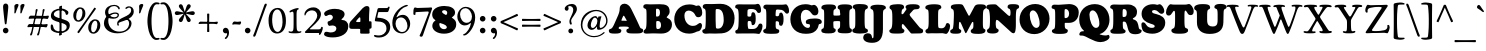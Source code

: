 SplineFontDB: 3.2
FontName: Cooper-Black
FullName: Cooper* Black
FamilyName: Cooper*
Weight: Black
Copyright: 
Version: 0.1
ItalicAngle: 0
UnderlinePosition: -200
UnderlineWidth: 100
Ascent: 1600
Descent: 400
InvalidEm: 0
LayerCount: 2
Layer: 0 0 "Back" 1
Layer: 1 0 "Fore" 0
XUID: [1021 31 -699969567 16487490]
FSType: 0
OS2Version: 0
OS2_WeightWidthSlopeOnly: 0
OS2_UseTypoMetrics: 1
CreationTime: 1460762150
ModificationTime: 1688744878
PfmFamily: 17
TTFWeight: 400
TTFWidth: 5
LineGap: 0
VLineGap: 0
OS2TypoAscent: 2500
OS2TypoAOffset: 0
OS2TypoDescent: -850
OS2TypoDOffset: 0
OS2TypoLinegap: 0
OS2WinAscent: 2500
OS2WinAOffset: 0
OS2WinDescent: 850
OS2WinDOffset: 0
HheadAscent: 2500
HheadAOffset: 0
HheadDescent: -850
HheadDOffset: 0
OS2CapHeight: 1500
OS2XHeight: 1040
OS2FamilyClass: 256
OS2Vendor: 'it* '
OS2UnicodeRanges: 00000001.00000000.00000000.00000000
Lookup: 3 0 0 "'swsh' Swash in Latin lookup 1" { "'swsh' Swash in Latin lookup 1-1"  } ['swsh' ('DFLT' <'dflt' > 'latn' <'dflt' > ) ]
Lookup: 4 0 1 "'liga' Standard Ligatures lookup" { "'liga' Standard Ligatures lookup"  } ['liga' ('DFLT' <'dflt' > 'grek' <'dflt' > 'latn' <'dflt' > ) ]
Lookup: 258 0 0 "'kern' Horizontal Kerning lookup 0" { "'kern' Horizontal Kerning lookup 0-1" [300,0,4] } ['kern' ('DFLT' <'dflt' > 'grek' <'dflt' > 'latn' <'dflt' > ) ]
MarkAttachClasses: 1
DEI: 91125
KernClass2: 12 12 "'kern' Horizontal Kerning lookup 0-1"
 113 A L Agrave Aacute Acircumflex Atilde Adieresis Aring Amacron Abreve Aogonek Lacute uni013B Lslash uni01CD uni0394
 73 D O Q Eth Ograve Oacute Ocircumflex Otilde Odieresis Oslash Dcaron Dcroat
 10 F P F.swsh
 11 K X uni0136
 107 V W Y Yacute Wcircumflex Ycircumflex Ydieresis Wgrave Wacute Wdieresis uni1E86 uni1E88 Ygrave T.swsh Y.swsh
 88 b o ograve oacute ocircumflex otilde odieresis oslash thorn omacron obreve ohungarumlaut
 48 h m n hbar nacute uni0146 ncaron napostrophe eng
 125 r v w y yacute ydieresis racute uni0157 rcaron wcircumflex ycircumflex uni0213 wgrave wacute wdieresis uni1E87 uni1E89 ygrave
 24 k x uni0137 kgreenlandic
 21 T uni0162 Tcaron Tbar
 16 J IJ Jcircumflex
 92 A Agrave Aacute Acircumflex Atilde Adieresis Aring AE Amacron Abreve Aogonek uni01CD uni0394
 164 C G O Q Ograve Oacute Ocircumflex Otilde Odieresis Oslash Cacute Ccircumflex Cdotaccent Ccaron Gcircumflex Gbreve Gdotaccent uni0122 Omacron Obreve Ohungarumlaut OE
 101 V W Y Yacute Wcircumflex Ycircumflex Ydieresis uni021A Wgrave Wacute Wdieresis uni1E86 uni1E88 Ygrave
 1 X
 239 a g m n p r s z agrave aacute acircumflex atilde adieresis aring ae ntilde amacron abreve aogonek gdotaccent uni0123 kgreenlandic nacute uni0146 ncaron eng sacute scircumflex scedilla scaron zacute zdotaccent zcaron uni01CE uni0213 uni0219
 184 c d e o q ccedilla egrave eacute ecircumflex edieresis ograve oacute ocircumflex otilde odieresis oslash dcroat emacron ebreve edotaccent eogonek ecaron omacron obreve ohungarumlaut oe
 84 i j igrave iacute icircumflex idieresis itilde imacron ibreve iogonek ij jcircumflex
 51 u utilde umacron ubreve uring uhungarumlaut uogonek
 93 v w y yacute ydieresis wcircumflex ycircumflex wgrave wacute wdieresis uni1E87 uni1E89 ygrave
 21 T uni0162 Tcaron Tbar
 1 x
 0 {} 0 {} 0 {} 0 {} 0 {} 0 {} 0 {} 0 {} 0 {} 0 {} 0 {} 0 {} 0 {} 57 {} 0 {} -228 {} 0 {} 0 {} 0 {} 0 {} 0 {} -57 {} -114 {} 0 {} 0 {} -114 {} 0 {} -57 {} -114 {} 57 {} 0 {} 0 {} 57 {} 57 {} 0 {} 0 {} 0 {} -228 {} 0 {} 0 {} 0 {} -114 {} -171 {} -114 {} -57 {} 0 {} 0 {} 0 {} 0 {} 0 {} -114 {} 0 {} 0 {} 0 {} -114 {} 0 {} 0 {} 0 {} 0 {} 0 {} 0 {} -228 {} -57 {} 114 {} 0 {} -171 {} -228 {} -114 {} -171 {} 0 {} 0 {} 0 {} 0 {} 0 {} 0 {} 0 {} 0 {} 0 {} 0 {} 0 {} 0 {} 0 {} 0 {} -57 {} 0 {} 0 {} 0 {} 0 {} 0 {} 0 {} 0 {} 0 {} 0 {} 0 {} 0 {} 0 {} 0 {} 0 {} 0 {} 0 {} 0 {} 0 {} 0 {} 0 {} 0 {} 0 {} 0 {} 0 {} 0 {} 0 {} 0 {} 0 {} 0 {} 0 {} -57 {} 0 {} 0 {} 0 {} 0 {} 0 {} 0 {} -114 {} 0 {} 0 {} 0 {} -114 {} -114 {} 0 {} -114 {} 0 {} 0 {} 0 {} 0 {} 0 {} 0 {} 0 {} 0 {} -57 {} -57 {} 0 {} -57 {} 0 {} 0 {} 0 {}
LangName: 1033 "" "" "" "" "" "" "" "" "indestructible type*" "Owen Earl" "" "https://indestructibletype.com/Home.html" "https://ewonrael.github.io" "This Font Software is licensed under the SIL Open Font License, Version 1.1. This license is available with a FAQ at: https://scripts.sil.org/OFL" "http://scripts.sil.org/OFL" "" "Cooper*"
Encoding: UnicodeFull
UnicodeInterp: none
NameList: AGL For New Fonts
DisplaySize: -72
AntiAlias: 1
FitToEm: 0
WinInfo: 48 16 4
BeginPrivate: 0
EndPrivate
Grid
-2000 -360 m 0
 4000 -360 l 1024
  Named: "decenders"
-2000 -35 m 0
 4000 -35 l 1024
  Named: "overflow"
-2000 1000 m 4
 4000 1000 l 1028
  Named: "x-height"
-2000 1400 m 0
 4000 1400 l 1024
  Named: "Captial Height"
EndSplineSet
TeXData: 1 0 0 314572 157286 104857 545260 1048576 104857 783286 444596 497025 792723 393216 433062 380633 303038 157286 324010 404750 52429 2506097 1059062 262144
AnchorClass2: "ogonek"""  "cedilla"""  "bottom"""  "top"""  "Anchor-3"""  "Anchor-2"""  "Anchor-1"""  "Anchor-0"""  "Anchor-3"""  "Anchor-2"""  "Anchor-1"""  "Anchor-0"""  "Anchor-3"""  "Anchor-2"""  "Anchor-1"""  "Anchor-0""" 
BeginChars: 1114126 479

StartChar: zero
Encoding: 48 48 0
Width: 1024
VWidth: 1920
Flags: HMW
LayerCount: 2
Fore
SplineSet
77 636 m 260
 77 990 243 1255 540 1255 c 260
 772 1255 947 1035 947 608 c 260
 947 227 791 -25 501 -25 c 260
 237 -25 77 212 77 636 c 260
532 54 m 260
 671 54 777 290 777 535 c 260
 777 950 664 1177 513 1177 c 260
 370 1177 257 982 257 688 c 260
 257 240 394 54 532 54 c 260
EndSplineSet
Validated: 1
EndChar

StartChar: A
Encoding: 65 65 1
Width: 1694
VWidth: 1920
Flags: HMW
AnchorPoint: "ogonek" 1359 0 basechar 0
AnchorPoint: "bottom" 754 0 basechar 0
AnchorPoint: "top" 754 1400 basechar 0
LayerCount: 2
Fore
SplineSet
489 273 m 2
 486 265 l 2
 482.424804688 255.465820312 482 247 482 240 c 0
 482 225.939453125 488.388671875 217.086914062 501 211.444335938 c 0
 524.646484375 200.862304688 571 192 591 178.620117188 c 0
 608.139648438 167.153320312 618 144.29296875 618 111 c 0
 618 -6 496 -29 303 -29 c 0
 112 -29 -10 -19 -10 109 c 0
 -10 151.11328125 8 175 28.7080078125 188 c 0
 56.8720703125 205.680664062 106 202 140.413085938 239 c 0
 177.00390625 278.340820312 219.33984375 348.342773438 274 472 c 2
 457 886 l 2
 530 1060 535 1156 535 1224 c 0
 535 1345 616 1466 771 1466 c 0
 900 1466 1025 1380 1105 1216 c 0
 1267.171875 883.546875 1377.109375 670.951171875 1517 358 c 0
 1540.02441406 306.4921875 1556.48339844 263.375976562 1578.78027344 244 c 0
 1611 216 1644.09472656 225.7734375 1676.23925781 203 c 0
 1696 189 1704 170.493164062 1704 121 c 0
 1704 82.1435546875 1691.73046875 26.8232421875 1596 -2.2646484375 c 0
 1532.87792969 -21.443359375 1431.77441406 -23 1280 -23 c 0
 1120.18652344 -23 1013.45214844 -21.693359375 948 2.4169921875 c 0
 894.587890625 22.0908203125 868 59.623046875 868 102 c 0
 868 153 882 182 900 193 c 0
 921.33203125 206.036132812 942.701171875 206.381835938 965 217 c 0
 986 227 991 244 991 253 c 0
 991 257 990.80859375 261.146484375 990 266 c 2
 989 270 l 2
 986.40625 280.375 978.546875 300.732421875 943 310 c 0
 908.258789062 319.057617188 826 323 747 323 c 0
 678 323 634 318 583 318 c 0
 516.654296875 318 500.30859375 303.15625 489 273 c 2
739 614 m 0
 806 614 862 606 879 606 c 0
 887 606 888 610 888 616 c 0
 888 625 875.463867188 650.138671875 867 665 c 2
 781 816 l 2
 762 850 750 865 733 865 c 0
 715 865 711 854 691 810 c 2
 642 698 l 2
 631.098632812 673.08203125 619 646 619 631 c 0
 619 617 629 613 642 613 c 0
 654 613 672 614 739 614 c 0
EndSplineSet
AlternateSubs2: "'swsh' Swash in Latin lookup 1-1" A.swsh
EndChar

StartChar: B
Encoding: 66 66 2
Width: 1475
VWidth: 1920
Flags: HMW
AnchorPoint: "top" 794 1400 basechar 0
AnchorPoint: "bottom" 815 0 basechar 0
LayerCount: 2
Fore
SplineSet
747 198 m 0
 851 198 901 277 901 387 c 0
 901 507 858.078125 590.563476562 768 598 c 0
 750.49609375 599.4453125 738 600 721 600 c 0
 678 600 661 590 661 549 c 0
 661 504 661 452 661 405 c 0
 661 351 661.3984375 287.803710938 668 258 c 0
 676.206054688 220.950195312 689 198 747 198 c 0
698 819 m 0
 824 819 849 912 849 1032 c 0
 849 1172 783 1216 701 1216 c 0
 650 1216 653.17578125 1194.95019531 651 1139 c 0
 649.28515625 1094.91796875 650 1062 650 1024 c 0
 650 981 650.5859375 884.041992188 652 860 c 0
 654 826 669 819 698 819 c 0
505 -18 m 0
 419 -18 262 -30 167 -30 c 0
 74 -30 27 6 27 61 c 4
 27 124 47.0810546875 144.377929688 96 173 c 0
 156.448242188 208.3671875 178 309 178 670 c 2
 178 880 l 2
 178 1005 174.4765625 1062.71386719 168 1134 c 0
 164.259765625 1175.171875 148 1197 121 1211 c 0
 101.46875 1221.12695312 72.8134765625 1227.20019531 55 1239 c 0
 32.5517578125 1253.87011719 15 1268 15 1322 c 0
 15 1396 68 1440 175 1440 c 0
 243 1440 287 1431 389 1431 c 0
 541 1431 671 1440 830 1440 c 0
 1127 1440 1331 1388 1331 1078 c 0
 1331 982 1292.1328125 903.120117188 1226 843 c 0
 1193 813 1183 798 1183 786 c 0
 1183 773 1208.50585938 757.9765625 1245 741 c 0
 1391.88476562 672.671875 1448 567 1448 428 c 0
 1448 159 1251 -27 920 -27 c 0
 801 -27 619 -18 505 -18 c 0
EndSplineSet
AlternateSubs2: "'swsh' Swash in Latin lookup 1-1" B.swsh
EndChar

StartChar: C
Encoding: 67 67 3
Width: 1474
VWidth: 1920
Flags: HMW
AnchorPoint: "top" 810 1400 basechar 0
AnchorPoint: "bottom" 802 0 basechar 0
LayerCount: 2
Fore
SplineSet
802 -30 m 0
 355 -30 63 278 63 688 c 0
 63 1065 327 1429 812 1429 c 0
 1072 1429 1106 1356 1176 1356 c 0
 1212 1356 1217 1377 1275 1377 c 0
 1385 1377 1462 1171 1462 1005 c 0
 1462 843 1359 789 1264 789 c 0
 1169 789 1139.453125 834.340820312 1091 936 c 0
 1043.14135615 1036.41190273 904 1122 787 1122 c 0
 642 1122 571 1016 571 878 c 0
 571 548 777 356 984 356 c 0
 1134.6338284 356 1199.17205065 407.209842038 1276 468.171346907 c 0
 1300.7160251 487.783038971 1323.80838345 502 1360 502 c 0
 1400 502 1450 449 1450 377 c 0
 1450 271 1389.798976 175.417064726 1350 132 c 0
 1339 120 1324 106 1302 97.2222114974 c 0
 1283.37861429 89.7924576178 1260.54746975 81.9062688809 1232 81 c 0
 1169 79 1066 -30 802 -30 c 0
EndSplineSet
EndChar

StartChar: D
Encoding: 68 68 4
Width: 1656
VWidth: 1920
Flags: HMW
AnchorPoint: "top" 676 1400 basechar 0
AnchorPoint: "bottom" 647 0 basechar 0
LayerCount: 2
Fore
SplineSet
811 219 m 0
 877.32421875 219 928.751953125 244.5859375 968.177734375 284 c 0
 1057.15039062 372.947265625 1085 532.322265625 1085 627 c 0
 1085 1017 991 1199 771 1199 c 0
 728 1199 711 1197 699 1188 c 0
 682 1175 683.765625 1135.11328125 683 1098 c 0
 681 1001 681 889 681 778 c 0
 681 576 685.375 530.880859375 693 325 c 0
 695 271 699.122070312 257.1484375 713 239 c 0
 726 222 767 219 811 219 c 0
681 -28 m 0
 533 -28 478 -23 377 -23 c 0
 311 -23 267 -34 172 -34 c 0
 79 -34 15 25 15 92 c 0
 15 122.348632812 23.486328125 146.798828125 42.4375 164 c 0
 66.13671875 185.51171875 113.086914062 185.715820312 136 204.38671875 c 0
 158.55078125 222.762695312 163.885742188 248.469726562 167 272 c 0
 175.100585938 333.208007812 188 464 188 660 c 2
 188 900 l 2
 188 1067.48046875 182.415039062 1153.55957031 149.169921875 1194 c 0
 124.865234375 1223.56542969 85.6484375 1220.97753906 66.4814453125 1241 c 0
 49.9775390625 1258.24121094 37 1280.20898438 37 1327 c 0
 37 1401 99 1449 206 1449 c 0
 274 1449 390 1447 492 1447 c 0
 619 1447 722 1459 925 1459 c 0
 1372 1459 1629 1147 1629 737 c 0
 1629 471.225585938 1525.01855469 183.875 1241 45.8505859375 c 0
 1097.72753906 -23.775390625 891.416992188 -28 681 -28 c 0
EndSplineSet
AlternateSubs2: "'swsh' Swash in Latin lookup 1-1" D.swsh
EndChar

StartChar: E
Encoding: 69 69 5
Width: 1384
VWidth: 1920
Flags: HMW
AnchorPoint: "ogonek" 1012 0 basechar 0
AnchorPoint: "top" 666 1400 basechar 0
AnchorPoint: "bottom" 597 0 basechar 0
LayerCount: 2
Fore
SplineSet
347 -23 m 0
 261 -23 179 -28 94 -28 c 0
 33 -28 14 20 14 64 c 0
 14 113 28 139 73 149 c 0
 104.9765625 156.10546875 123.03125 172.061523438 136 200 c 0
 148.239257812 226.3671875 168 285 173 378 c 0
 181.815429688 541.958007812 185 602 185 800 c 0
 185 992 174.162109375 1053.02636719 163 1120 c 0
 155.043945312 1167.73535156 136.198242188 1195.31933594 113.337890625 1211 c 0
 89.0849609375 1227.63574219 58.4384765625 1229.25 38 1243.85449219 c 0
 20.6962890625 1256.21875 10 1273.66796875 10 1307 c 0
 10 1401 65 1434 222 1434 c 0
 290 1434 370 1430 432 1430 c 0
 554 1430 828 1430 947 1430 c 0
 1090 1430 1069 1456 1146 1456 c 0
 1239 1456 1303 1308 1303 1118 c 0
 1303 1044 1255 1000 1187 1000 c 0
 1137 1000 1126.43554688 1017.33007812 1087 1087 c 0
 1057 1140 1020.44628906 1167.70800781 947 1186 c 0
 896.430664062 1198.59472656 854 1200 792 1200 c 0
 667 1200 640.895507812 1170.67382812 632 1143 c 0
 623 1115 622 1021 622 898 c 0
 622 851 622.244140625 832.657226562 650 825 c 0
 679 817 706 817 741 817 c 0
 785 817 811.223632812 847.982421875 814 885 c 0
 817 925 820 946 825 971 c 0
 831.578125 1003.88964844 851 1039 909 1039 c 0
 996 1039 1035 940 1035 716 c 0
 1035 470 975 392 891 392 c 0
 842 392 824 429 824 497 c 0
 824 543 811 601 722 601 c 0
 667 601 651.040039062 593.782226562 642 570 c 0
 631.620117188 542.69140625 634 481 634 446 c 0
 634 385 638 340 656 244 c 0
 660.071289062 222.288085938 664.888671875 214.497070312 691 209 c 0
 729 201 776 200 832 200 c 0
 917 200 953.8671875 206.427734375 997 216 c 0
 1036.28808594 224.71875 1095.24316406 271.819335938 1131 323 c 0
 1182 396 1178 474 1269 474 c 0
 1357 474 1374 407 1374 329 c 0
 1374 196 1265 -46 1199 -46 c 0
 1155 -46 1055 -21 917 -21 c 0
 800 -21 689 -23 604 -23 c 0
 517 -23 431 -23 347 -23 c 0
EndSplineSet
AlternateSubs2: "'swsh' Swash in Latin lookup 1-1" E.swsh
EndChar

StartChar: F
Encoding: 70 70 6
Width: 1314
VWidth: 1920
Flags: HMW
AnchorPoint: "top" 583 1400 basechar 0
AnchorPoint: "bottom" 403 0 basechar 0
LayerCount: 2
Fore
SplineSet
403 -40 m 0
 294.2890625 -40 139 -35 64 5.845703125 c 4
 29.7646484375 24.490234375 10 58.0888671875 10 99 c 0
 10 144.061523438 28.4892578125 158.587890625 45.330078125 172 c 0
 64.3115234375 187.1171875 95.255859375 190.932617188 119 208.40625 c 0
 137.841796875 222.272460938 144.540039062 239.224609375 151 268 c 0
 160.989257812 312.499023438 167 451 167 590 c 2
 167 870 l 2
 167 1131.32519531 146 1178 119.372070312 1196 c 0
 102.41796875 1207.4609375 61 1215 45.916015625 1229 c 0
 33.6474609375 1240.38671875 18 1257.03515625 18 1303 c 0
 18 1377 87 1419 164 1419 c 0
 232 1419 367 1413 469 1413 c 0
 591 1413 830 1415 949 1415 c 0
 1042 1415 1094 1434 1141 1434 c 0
 1222 1434 1304 1254 1304 1104 c 0
 1304 1020 1268 968 1201 968 c 0
 1141 968 1116 1009 1082 1053 c 0
 1045.05957031 1100.80566406 1001 1138 935 1154 c 0
 873.743164062 1168.85058594 801 1176 739 1176 c 0
 674 1176 649.431640625 1162.95410156 643 1104 c 0
 637 1049 634.3984375 1025.96484375 633 998 c 0
 632 978 629 938 629 908 c 0
 629 861 628.654296875 848.134765625 667 842 c 0
 692 838 708 836 729 836 c 0
 767 836 799 865 807 898 c 0
 813.125976562 923.268554688 811.2265625 953.443359375 818 970 c 0
 827 992 848 1023 903 1023 c 0
 987 1023 1028 870 1028 706 c 0
 1028 530 1003 359 899 359 c 0
 847 359 814.00390625 385.780273438 805 429 c 0
 800 453 807 506 799 531 c 0
 791.755859375 553.638671875 779.602539062 566.23828125 765 575 c 0
 755 581 744 584 726 586 c 0
 704.134765625 588.4296875 694 589 673 589 c 0
 643 589 635 573 635 549 c 0
 635 509 633 481 633 436 c 2
 633 328 l 2
 633 258.376953125 652.522460938 225.987304688 678.552734375 207 c 0
 705.860351562 187.081054688 745.333007812 191.872070312 772 176.427734375 c 0
 795.666015625 162.721679688 815 137.940429688 815 95 c 0
 815 40.9423828125 793 7 736 -14.09375 c 0
 679.060546875 -35.1650390625 545.502929688 -40 403 -40 c 0
EndSplineSet
AlternateSubs2: "'swsh' Swash in Latin lookup 1-1" F.swsh
EndChar

StartChar: G
Encoding: 71 71 7
Width: 1588
VWidth: 1920
Flags: HMW
AnchorPoint: "top" 742 1400 basechar 0
AnchorPoint: "bottom" 744 0 basechar 0
LayerCount: 2
Fore
SplineSet
836 -39 m 0
 379 -39 68 233 68 693 c 0
 68 1070 331 1439 816 1439 c 0
 1036 1439 1089 1384 1139 1384 c 0
 1185 1384 1192 1407 1260 1407 c 0
 1340 1407 1470 1269 1470 1093 c 0
 1470 931 1385 881 1290 881 c 0
 1195 881 1147.55683605 943.65252551 1118 989 c 0
 1045 1101 952 1162 835 1162 c 0
 700 1162 590 1036 590 818 c 0
 590 458 781 255 948 255 c 0
 1015 255 1051 308 1051 359 c 0
 1051 411.003894073 1035.18945312 431.599609375 1009 441.9609375 c 0
 979.1171875 453.783203125 919.782226562 441.362304688 884 460.401367188 c 0
 859.29296875 473.547851562 839 500.740234375 839 549 c 0
 839 605.319335938 859.017578125 632.815429688 898 657.424804688 c 0
 978.56640625 708.28515625 1130.32215811 727 1285 727 c 0
 1413.41334251 727 1505.0355608 709.81890067 1563.00000687 677.912983935 c 0
 1615.09139031 649.239832451 1640 608.674587296 1640 558 c 0
 1640 511.217076116 1614.83007812 480.305664062 1595 468.279296875 c 0
 1565.79980469 450.5703125 1530.70019531 457.939453125 1503.36816406 439 c 4
 1484.51464844 425.935546875 1478.91796875 400.045898438 1472 357 c 0
 1463 301 1439 254 1414 213 c 0
 1334 83 1203 -39 836 -39 c 0
EndSplineSet
AlternateSubs2: "'swsh' Swash in Latin lookup 1-1" G.swsh
EndChar

StartChar: H
Encoding: 72 72 8
Width: 1574
VWidth: 1920
Flags: HMW
AnchorPoint: "top" 787 1400 basechar 0
AnchorPoint: "bottom" 777 0 basechar 0
LayerCount: 2
Fore
SplineSet
159 591 m 2
 159 841 l 2
 159 1048 158 1156 117 1171 c 0
 88 1181 65 1184 45 1199 c 0
 26 1213 18 1246 18 1265 c 0
 18 1310 32 1339 64 1365 c 0
 117 1408 221 1428 397 1428 c 0
 543 1428 634 1419 687 1391 c 0
 734 1367 751 1329 751 1271 c 0
 751 1238 733 1214 713 1198 c 0
 691 1180 673.793945312 1184.22753906 655 1167 c 0
 631 1145 621 1095 621 974 c 0
 621 900 621 875 665 873 c 0
 703 871 753 869 775 869 c 0
 823 869 858 870 901 875 c 0
 947 880 963 883 963 943 c 0
 963 1007 954 1077 939 1136 c 0
 931.518235877 1165.42827222 926 1172 903 1183 c 0
 886.736544033 1190.77817459 867 1200 853 1216 c 0
 844 1227 834 1250 834 1279 c 0
 834 1363 886 1391 953 1410 c 0
 1012 1427 1095 1432 1186 1432 c 0
 1342 1432 1433 1417 1477 1397 c 0
 1529 1374 1559 1342 1559 1287 c 0
 1559 1263 1554 1231 1535 1212 c 0
 1513 1191 1476 1183 1453 1168 c 0
 1423 1148 1416 1075 1416 814 c 2
 1416 614 l 2
 1416 367 1430.09277344 270.248046875 1451 243 c 0
 1466.23339844 223.146484375 1493.88378906 224.583007812 1516.25878906 204 c 0
 1533.26757812 188.353515625 1547 162.752929688 1547 129 c 0
 1547 89.0849609375 1531.52832031 58.033203125 1495 33.7060546875 c 0
 1449.98828125 3.7294921875 1371.96582031 -15 1239 -15 c 0
 1041.79199219 -15 953.6015625 -8.60546875 889 23.416015625 c 0
 851.796875 41.8564453125 832 66.0458984375 832 121 c 0
 832 155.513671875 841.97265625 179.71484375 853.489257812 194 c 0
 869.630859375 214.022460938 890.1484375 219.092773438 911 234.591796875 c 0
 925.01171875 245.006835938 940.379882812 258.12890625 945 282 c 0
 951 313 955 334 955 397 c 0
 955 438 956 493 956 541 c 0
 956 584 947.90234375 590.142578125 906 593 c 0
 862 596 830 596 772 596 c 0
 742 596 698 593 660 588 c 0
 620 583 616 559 616 524 c 0
 616 465 618 444 619 402 c 0
 620 342 627 310 630 278 c 0
 632 256 638 245 649 238 c 0
 666 227 695 222 711 207 c 0
 726 194 738 171 738 129 c 0
 738 80 703 39 641 14 c 0
 578 -11 488 -20 389 -20 c 0
 287 -20 168 -19 92 13 c 0
 45 33 15 64 15 115 c 0
 15 150 21.822265625 174.064453125 40 193 c 0
 64 218 83.87890625 214.69140625 115 231 c 0
 144.774414062 246.603515625 159 380 159 591 c 2
EndSplineSet
EndChar

StartChar: I
Encoding: 73 73 9
Width: 812
VWidth: 1920
Flags: HMW
AnchorPoint: "ogonek" 466 0 basechar 0
AnchorPoint: "top" 395 1400 basechar 0
AnchorPoint: "bottom" 396 0 basechar 0
LayerCount: 2
Fore
SplineSet
166 611 m 2
 166 871 l 2
 166 1068 160 1162 130 1192 c 0
 105.250976562 1216.74902344 71.787109375 1227.1640625 56 1243 c 0
 38.111328125 1260.94433594 34 1288 34 1308 c 0
 34 1361 65 1388 111 1408 c 0
 169.094726562 1433.25878906 255 1448 396 1448 c 0
 522 1448 635.325195312 1434.42285156 686 1415 c 0
 747.62890625 1391.37890625 794 1367 794 1296 c 0
 794 1269 787.744140625 1233.83984375 760 1219 c 0
 726.724609375 1201.20214844 713.599609375 1201.20019531 684 1179 c 0
 644 1149 630 1056 630 865 c 2
 630 624 l 2
 630 518 634 330 656 273 c 0
 665.662109375 247.966796875 672.942382812 232.598632812 690 224 c 0
 710.76953125 213.530273438 726 212 745 203 c 0
 782.622070312 185.178710938 797 154 797 111 c 0
 797 40 733.799804688 17.7841796875 687 6 c 0
 621.051757812 -10.6064453125 513 -28 392 -28 c 0
 276 -28 176 -13 99 13 c 0
 48.3583984375 30.099609375 15 66 15 109 c 0
 15 144 22.779296875 168.256835938 38 185 c 0
 58 207 85 213 97 223 c 0
 111.596679688 235.163085938 129 246 140 272 c 0
 164 330 166 417 166 611 c 2
EndSplineSet
EndChar

StartChar: J
Encoding: 74 74 10
Width: 1009
VWidth: 1920
Flags: HMW
AnchorPoint: "top" 503 1400 basechar 0
LayerCount: 2
Fore
SplineSet
281 71 m 6
 281 891 l 6
 281 1061.32946647 261.954101562 1131.72949219 226.973632812 1163 c 4
 206.133789062 1181.62890625 169.889648438 1188.05273438 150.546875 1203 c 4
 132.362304688 1217.05273438 120 1227.9948664 120 1278 c 4
 120 1311.51749893 139.904296875 1343.29589844 184 1365.17480469 c 4
 243.633789062 1394.76464844 346.489250416 1415 499 1415 c 4
 622.63363174 1415 740.40234375 1402.56152344 812 1371.71777344 c 4
 869.776367188 1346.828125 895 1316.81445312 895 1270 c 4
 895 1235.10546875 884.538508206 1218.36287016 865.327148438 1205 c 4
 838.557617188 1186.37988281 798.180560963 1177.13561426 775.029296875 1139 c 4
 748.240234375 1094.87207031 747 995.100800903 747 814 c 6
 747 194 l 6
 747 -299 546 -489 209 -489 c 4
 -105 -489 -239 -371 -239 -226 c 4
 -239 -109 -152 -13 -14 -13 c 4
 249 -13 166 -262 233 -262 c 4
 245 -262 262 -251 269 -223 c 4
 280 -180 281 -76 281 71 c 6
EndSplineSet
EndChar

StartChar: K
Encoding: 75 75 11
Width: 1826
VWidth: 1920
Flags: HMW
AnchorPoint: "top" 828 1400 basechar 0
AnchorPoint: "bottom" 909 0 basechar 0
LayerCount: 2
Fore
SplineSet
217 591 m 2
 217 811 l 2
 217 1012.61007265 198.838867188 1108.10644531 172.278320312 1152 c 0
 148.907226562 1190.62304688 123.129882812 1187.03515625 102.045898438 1212 c 0
 88.1328125 1228.47460938 75 1247.00488281 75 1290 c 0
 75 1346 109.693359375 1375.50683594 144 1391 c 0
 206 1419 343 1440 474 1440 c 0
 579.776972225 1440 642.154296875 1436.41796875 690 1422.34863281 c 0
 766 1400 802 1363.12012627 802 1296 c 0
 802 1254.19143987 793.38671875 1235.08984375 777.797851562 1223 c 0
 764.412109375 1212.61914062 742.133789062 1207.43457031 724.208007812 1190 c 0
 712.197265625 1178.31835938 702.076171875 1162.96386719 694 1138 c 0
 683 1104 676 1073 676 1030 c 0
 676 981 676 948 693 940 c 0
 705.955032273 933.903514225 722.025390625 935.9453125 735 942 c 0
 750 949 766.660780915 961.026206775 787 990 c 2
 893 1141 l 2
 907.222257012 1161.26000763 925 1180 925 1196 c 0
 925 1207.74589409 921.430664062 1213.27148438 916.604492188 1220 c 0
 911.478515625 1227.14648438 898.8515625 1239.38476562 891.122070312 1251 c 0
 884.479492188 1260.98144531 878 1270.98730469 878 1293 c 0
 878 1415 1044 1439 1254 1439 c 0
 1431 1439 1586 1419 1586 1301 c 0
 1586 1224 1520 1188 1402 1188 c 0
 1295 1188 1283.14412066 1170.18342363 1216 1096 c 2
 1092 959 l 2
 1069.77429654 934.444182468 1078.29452192 885.787828492 1117 839 c 2
 1548 318 l 2
 1585.51814078 272.647444674 1605.0000334 257.000048243 1631 239 c 0
 1658.36816406 220.052734375 1705 203 1723 187 c 0
 1748.73925781 164.120117188 1758 146 1758 102 c 0
 1758 4 1685 -20 1575 -20 c 0
 1551 -20 1219 -26 1188 -25 c 0
 1155 -24 1146 -15 1112 26 c 2
 793 412 l 2
 765 446 732 456 712 440 c 0
 697 428 691 399 691 367 c 2
 691 316 l 2
 691 269.801029388 707.15625 238.759765625 724.911132812 220 c 0
 746.59765625 197.086914062 779.489257812 192.559570312 799.767578125 171 c 4
 813.102539062 156.822265625 821 138.994937751 821 107 c 0
 821 -6 715 -28 440 -28 c 0
 244 -28 190 -19 143 0 c 0
 93.5234375 20.0009765625 65 59 65 94 c 0
 65 130.118649222 74.5810546875 145.515625 90.4443359375 161 c 0
 109.039949537 179.151443563 142.9296875 188.473632812 165.415039062 229 c 0
 195.079019888 282.464735735 217 383.734383318 217 591 c 2
EndSplineSet
EndChar

StartChar: L
Encoding: 76 76 12
Width: 1259
VWidth: 1920
Flags: HMW
AnchorPoint: "top" 399 1390 basechar 0
AnchorPoint: "bottom" 660 0 basechar 0
LayerCount: 2
Fore
SplineSet
340 -13 m 0
 254 -13 229 -21 144 -21 c 0
 51 -21 20 54 20 101 c 0
 20 128 31.330078125 149.358398438 43 162 c 0
 55 175 74 190 100 199 c 0
 125.514648438 207.83203125 146 227 156 262 c 0
 174.326171875 326.141601562 184 419 184 590 c 2
 184 801 l 2
 184 1028 175 1135 142 1161 c 0
 122.36328125 1176.47167969 90.80078125 1180.57910156 63 1194 c 0
 34 1208 15 1231 15 1270 c 0
 15 1324 32.1982421875 1349.59960938 95 1381 c 0
 163 1415 296 1437 455 1437 c 0
 591 1437 682 1422 739 1400 c 0
 789.498046875 1380.50976562 818 1344 818 1289 c 0
 818 1244 800 1220 754 1203 c 0
 732.42578125 1195.02734375 715.345703125 1189.70117188 696 1171 c 0
 666 1142 655 1105 655 814 c 2
 655 558 l 2
 655 388 659.952148438 319.985351562 671 285 c 0
 683 247 738 236 797 236 c 0
 882 236 913 246 955 274 c 0
 1009.20507812 310.13671875 1029 372 1048 435 c 0
 1062.48339844 483.0234375 1082 499 1123 499 c 0
 1208 499 1254 417 1254 347 c 0
 1254 204 1155 -45 1049 -45 c 0
 985 -45 950 -10 882 -10 c 0
 765 -10 692 -15 607 -15 c 0
 490 -15 424 -13 340 -13 c 0
EndSplineSet
EndChar

StartChar: M
Encoding: 77 77 13
Width: 1813
VWidth: 1920
Flags: HMWO
AnchorPoint: "top" 906 1400 basechar 0
AnchorPoint: "bottom" 907 0 basechar 0
LayerCount: 2
Fore
SplineSet
186 634 m 6
 194 840 l 6
 199.8984375 1045.69824219 189.08203125 1126.96484375 157.365234375 1168 c 4
 130.712890625 1202.48144531 89 1198 67.115234375 1224 c 4
 53.5546875 1240.11035156 42 1257.47949219 42 1302 c 4
 42 1337.23339844 51 1366.56933594 102 1395.42675781 c 4
 152.244140625 1423.85742188 242.989257812 1442 441 1442 c 4
 542 1442 593.424804688 1429.43066406 614 1418 c 4
 650 1398 687.446289062 1325.65039062 701 1300 c 6
 887 948 l 6
 920.970703125 883.01171875 935 859 953 859 c 4
 968 859 985.639648438 880.022460938 1022 948 c 6
 1206 1292 l 6
 1226.61621094 1330.54296875 1248.32519531 1374.765625 1298 1403.47460938 c 4
 1341.96679688 1428.88378906 1408.47167969 1434 1517 1434 c 4
 1644.35449219 1434 1722 1418 1754 1393.99023438 c 4
 1783.39257812 1371.93652344 1803 1343.89941406 1803 1296 c 4
 1803 1254.13476562 1790.92089844 1237.01660156 1772.65039062 1224 c 4
 1753 1210 1721 1195 1693.53320312 1164 c 4
 1655.07910156 1120.59960938 1648.25195312 1021.66210938 1646 804 c 6
 1643 514 l 6
 1641.26660156 346.47265625 1652.40722656 261.756835938 1678.1171875 225 c 4
 1699.4296875 194.53125 1729 200 1752.05273438 181 c 4
 1766.30371094 169.25390625 1773 151.76171875 1773 111 c 4
 1773 64.240234375 1743.88964844 25.4345703125 1693 0.0791015625 c 4
 1629.34960938 -31.634765625 1533.3203125 -44 1437 -44 c 4
 1312.13183594 -44 1185.02636719 -39.490234375 1109 -9.6240234375 c 4
 1060.70214844 9.349609375 1036 42.134765625 1036 89 c 4
 1036 130.288085938 1045.33691406 148.131835938 1057.8515625 162 c 4
 1078.05078125 184.384765625 1102.13574219 188.172851562 1126.61621094 210 c 4
 1147.77441406 228.865234375 1170 263.676757812 1170 361 c 6
 1170 451 l 6
 1170 536 1161 556 1132 556 c 4
 1108 556 1086.2578125 511.46484375 1057 456 c 6
 846 56 l 6
 817.825195312 2.5888671875 802 -9 790 -9 c 4
 776 -9 765.708007812 1.38671875 742 55 c 6
 566 453 l 6
 542.833007812 505.388671875 514 558 492 558 c 4
 468 558 452.856445312 543.965820312 447 428 c 6
 444 333 l 6
 443.1015625 304.5546875 442 295.658203125 442 268 c 4
 442 242.360351562 447.62109375 219.172851562 459.0703125 205 c 4
 477.665039062 181.981445312 515.35546875 177.5546875 536.884765625 160 c 4
 555.469726562 144.845703125 565 126.563476562 565 97 c 4
 565 -21 450 -35 284 -35 c 4
 111 -35 10 -17 10 72 c 4
 10 103.986328125 17.7265625 129.443359375 35.451171875 149 c 4
 57.546875 173.37890625 100.841796875 175.643554688 127.430664062 203 c 4
 147.79296875 223.950195312 152.51171875 259.55859375 159 297 c 4
 169.591796875 358.12109375 181.263671875 468.8203125 186 634 c 6
EndSplineSet
AlternateSubs2: "'swsh' Swash in Latin lookup 1-1" M.swsh
EndChar

StartChar: N
Encoding: 78 78 14
Width: 1666
VWidth: 1920
Flags: HMW
AnchorPoint: "top" 787 1400 basechar 0
AnchorPoint: "bottom" 788 0 basechar 0
LayerCount: 2
Fore
SplineSet
198 551 m 2
 198 688 l 2
 198 943 173 1051 155 1117 c 0
 148 1142 143.87109375 1157.85742188 124 1176 c 0
 101 1197 60 1205 38 1226 c 0
 19 1244 10 1256 10 1288 c 0
 10 1332 42 1375 78 1397 c 0
 120 1422 244 1434 425 1434 c 0
 520 1434 535 1401 582 1359 c 2
 1089 898 l 2
 1116 873 1149 853 1180 853 c 0
 1213 853 1227 910 1227 1016 c 2
 1227 1056 l 2
 1227 1126 1204 1173 1185 1196 c 0
 1158 1228 1127 1214 1103 1238 c 0
 1091 1250 1079 1273 1079 1304 c 0
 1079 1402 1124 1442 1350 1442 c 0
 1573 1442 1656 1407 1656 1318 c 0
 1656 1280 1646 1255 1625 1238 c 0
 1597 1215 1548 1210 1530 1170 c 0
 1510 1127 1493 979 1493 819 c 2
 1493 439 l 2
 1493 55 1441 -14 1369 -14 c 0
 1333 -14 1284 17 1257 42 c 2
 646 597 l 2
 606 634 566 657 544 657 c 0
 520 657 487 646 487 471 c 2
 487 424 l 2
 487 377 501 287 516 256 c 0
 527 233 552.24609375 214.41015625 580 206 c 0
 613 196 635 165 635 125 c 0
 635 27 512 -25 346 -25 c 0
 183 -25 47 -1 47 104 c 0
 47 145.58203125 62.400390625 172.74609375 83.28515625 189 c 0
 107.778320312 208.0625 139.815429688 215.497070312 163.3984375 264 c 0
 187.67578125 313.9296875 198 430.774414062 198 551 c 2
EndSplineSet
AlternateSubs2: "'swsh' Swash in Latin lookup 1-1" N.swsh
EndChar

StartChar: O
Encoding: 79 79 15
Width: 1554
VWidth: 1920
Flags: HMW
AnchorPoint: "bottom" 798 0 basechar 0
AnchorPoint: "top" 806 1400 basechar 0
LayerCount: 2
Fore
SplineSet
27 671 m 256
 27 1132 379 1450 814 1450 c 256
 1241 1450 1527 1114 1527 718 c 256
 1527 295 1195 -55 768 -55 c 256
 325 -55 27 256 27 671 c 256
862 254 m 260
 966 254 1032 341 1032 451 c 260
 1032 779 880 1132 699 1132 c 260
 613 1132 537 1056 537 917 c 260
 537 614 679 254 862 254 c 260
EndSplineSet
EndChar

StartChar: P
Encoding: 80 80 16
Width: 1465
VWidth: 1920
Flags: HMW
AnchorPoint: "top" 686 1400 basechar 0
AnchorPoint: "bottom" 487 0 basechar 0
LayerCount: 2
Fore
SplineSet
768 744 m 0
 894 744 955 833 955 973 c 0
 955 1103 872 1199 790 1199 c 0
 772.170011421 1199 753.964340332 1195.1203518 745.216796875 1184 c 4
 730.571289062 1165.38183594 727 1100.98571313 727 1044 c 2
 727 968 l 2
 727 916 727.328162852 818.937146714 730 794 c 0
 733 766 730 744 768 744 c 0
737 476 m 2
 737 393 l 2
 737 283.475510652 756.064453125 242.139648438 781.229492188 218 c 0
 805.33203125 194.879882812 840.560546875 191.66015625 863.344726562 176 c 0
 881.106445312 163.791992188 892 147.720476004 892 113 c 0
 892 67.9912207242 872.520507812 25.96484375 817 -1.49609375 c 0
 756.149414062 -31.59375 652.206895285 -45 488 -45 c 0
 386.454459164 -45 277.404296875 -43.869140625 200 -17.9111328125 c 0
 137.02734375 3.20703125 95 43.4630077375 95 91 c 0
 95 124.712890625 106.126562639 152.696496151 129.627929688 168 c 0
 151.859375 182.4765625 192.825144165 187.124091709 219.934570312 219 c 0
 248 252 260 375.245171107 260 591 c 2
 260 898 l 2
 260 1088.08765152 250.7734375 1164.17871094 217.55859375 1190 c 0
 183.791992188 1216.24902344 129.8359375 1205.81640625 106 1228.45605469 c 0
 93.162109375 1240.65039062 81 1249.46978167 81 1298 c 0
 81 1382 156 1417 223 1417 c 0
 291 1417 340 1411 442 1411 c 0
 604 1411 781 1446 950 1446 c 0
 1227 1446 1437 1306 1437 1036 c 0
 1437 712 1245 507 951 507 c 0
 810 507 780 508 763 508 c 0
 753 508 737 501 737 476 c 2
EndSplineSet
AlternateSubs2: "'swsh' Swash in Latin lookup 1-1" P.swsh
EndChar

StartChar: Q
Encoding: 81 81 17
Width: 1538
VWidth: 1920
Flags: HMW
AnchorPoint: "top" 855 1400 basechar 0
LayerCount: 2
Fore
SplineSet
1073 -81 m 4
 1150.45703125 -107.729492188 1230 -122 1311 -122 c 4
 1390 -122 1422 -108 1435 -102 c 4
 1443.12109375 -98.251953125 1450 -93 1463 -93 c 4
 1496 -93 1528 -142 1528 -192 c 4
 1528 -311 1315 -455 1077 -455 c 4
 719 -455 345 -128 159 -128 c 4
 138 -128 97 -129 84 -129 c 4
 40 -129 16 -108 16 -72 c 4
 16 -21 58 87 166 87 c 4
 188 87 201.017578125 84.6240234375 212 84 c 4
 228.782226562 83.0458984375 240.002929688 88.173828125 244.443359375 96 c 4
 249.311523438 104.578125 246.03125 116.3984375 233 127 c 4
 115 223 10 412 10 672 c 4
 10 1154 350 1445 796 1445 c 4
 1255 1445 1525 1076 1525 658 c 4
 1525 318 1303 32 1074 -38 c 4
 1052.93945312 -44.4375 1035 -41 1035 -53 c 4
 1035 -66 1045.60644531 -71.546875 1073 -81 c 4
848 254 m 260
 952 254 1018 341 1018 451 c 260
 1018 779 866 1132 685 1132 c 260
 599 1132 523 1056 523 917 c 260
 523 614 665 254 848 254 c 260
EndSplineSet
EndChar

StartChar: R
Encoding: 82 82 18
Width: 1553
VWidth: 1920
Flags: HMW
AnchorPoint: "top" 693 1400 basechar 0
AnchorPoint: "bottom" 864 0 basechar 0
LayerCount: 2
Fore
SplineSet
640 526 m 2
 640 414 l 2
 640 329.081054688 646.65625 250.068359375 666.8046875 217 c 0
 690.538085938 178.047851562 722.620117188 173.676757812 749.44921875 152 c 0
 767.141601562 137.705078125 781 125.377929688 781 83 c 0
 781 42.373046875 749.985351562 3.2646484375 680 -14.76171875 c 0
 622.123046875 -29.669921875 534.174804688 -37 406 -37 c 0
 253.174804688 -37 155.244140625 -34.5888671875 96 -14.1328125 c 0
 39.251953125 5.4609375 18 42.107421875 18 87 c 0
 18 132.892578125 28.748046875 150.274414062 47.7060546875 164 c 0
 67.8740234375 178.6015625 105.689453125 174.653320312 127.388671875 225 c 4
 151.877929688 281.819335938 165 411.59765625 165 611 c 2
 165 890 l 2
 165 1048.96289062 159.147460938 1140.24609375 125.1328125 1185 c 0
 100.677734375 1217.17675781 56.8251953125 1217.18554688 34.0166015625 1235 c 0
 18.798828125 1246.88574219 10 1267.05761719 10 1299 c 0
 10 1364 68 1425 195 1425 c 0
 293 1425 449 1417 551 1417 c 0
 703 1417 756 1426 905 1426 c 0
 1162 1426 1351 1276 1351 1066 c 0
 1351 909 1292 801 1181 754 c 0
 1162.83789062 746.309570312 1141 732 1141 714 c 0
 1141 697 1163.17675781 681.688476562 1180 677 c 0
 1241 660 1325.66308594 624.7421875 1371 525 c 0
 1446 360 1416.35839844 230.635742188 1479 192 c 0
 1511.75488281 171.797851562 1534 171 1550 163 c 0
 1574.14941406 150.924804688 1583 136 1583 105 c 0
 1583 9 1461 -61 1271 -61 c 0
 1131 -61 1022.49414062 -24.560546875 972 42 c 0
 884 158 879.958007812 358.974609375 810 497 c 0
 773 570 734 571 702 571 c 0
 681 571 666.592773438 569.979492188 656 565 c 0
 646.602539062 560.583007812 640 551 640 526 c 2
704 800 m 0
 810 800 838 882 838 1012 c 0
 838 1122 796 1197 704 1197 c 0
 679 1197 653 1197 644 1171 c 0
 636.135742188 1148.28125 629 1088 629 1013 c 2
 629 938 l 2
 629 886 630 853 632 828 c 0
 635 800 656 800 704 800 c 0
EndSplineSet
AlternateSubs2: "'swsh' Swash in Latin lookup 1-1" R.swsh
EndChar

StartChar: S
Encoding: 83 83 19
Width: 1233
VWidth: 1920
Flags: HMW
AnchorPoint: "top" 587 1400 basechar 0
AnchorPoint: "bottom" 587 0 basechar 0
LayerCount: 2
Fore
SplineSet
261 411 m 0
 321 301 443 257 532 257 c 256
 632 257 685 284 685 335 c 256
 685 391 654.834960938 413.911132812 483 464 c 0
 219.28515625 540.87109375 29 688 29 963 c 256
 29 1273 305 1439 593 1439 c 256
 757 1439 779 1409 817 1409 c 0
 854 1409 883 1440 927 1440 c 0
 1032 1440 1165 1241 1165 1104 c 0
 1165 1021 1099 959 1034 959 c 0
 988.947097463 959 953.78125 974.134765625 921 1002.50195312 c 0
 896.475585938 1023.72460938 871.87406098 1049.45615121 846 1072.92871094 c 0
 799.072947255 1115.50022878 741.655835478 1151 663 1151 c 256
 596 1151 551 1119 551 1069 c 256
 551 991 657 974 779 942 c 0
 1014.84570312 880.138671875 1213 777 1213 508 c 256
 1213 191 922 -35 573 -35 c 256
 364 -35 189.78128231 21.6277945815 110 101 c 0
 76.304398095 134.522828396 20 294 20 419 c 0
 20 493 53 535 110 535 c 0
 186 535 237.4140625 454.240234375 261 411 c 0
EndSplineSet
EndChar

StartChar: T
Encoding: 84 84 20
Width: 1385
VWidth: 1920
Flags: HMW
AnchorPoint: "top" 678 1400 basechar 0
AnchorPoint: "bottom" 678 0 basechar 0
LayerCount: 2
Fore
SplineSet
454 631 m 2
 454 861 l 2
 454 989 451.740234375 1070.84863281 431 1096 c 0
 411.608398438 1119.515625 385.330078125 1118.44824219 365 1086 c 0
 327.393554688 1025.97753906 296 980 249 923 c 0
 214.829101562 881.55859375 178 873 129 873 c 0
 41 873 0 947 0 1032 c 0
 0 1222 149 1439 232 1439 c 0
 289 1439 291 1420 404 1420 c 2
 946 1420 l 2
 1069 1420 1080 1450 1147 1450 c 0
 1230 1450 1385 1281 1385 1081 c 0
 1385 926 1302 895 1224 895 c 0
 1175 895 1134 910 1102 951 c 0
 1059.58203125 1005.34765625 1053.09179688 1053.90820312 1004 1103 c 0
 984 1123 965 1124 951 1114 c 0
 932.073242188 1100.48046875 922 1014 922 874 c 2
 922 614 l 2
 922 458 930.198242188 403.122070312 935 350 c 0
 940.051757812 294.114257812 954.890625 271.8125 977 256.325195312 c 0
 1004.39453125 237.135742188 1043.08398438 232.6796875 1068.11523438 216 c 0
 1089.10058594 202.015625 1104 182.626953125 1104 127 c 0
 1104 68.486328125 1064 29 1001 3.994140625 c 0
 939.141601562 -20.55859375 838.907226562 -35 680 -35 c 0
 494.1875 -35 404.069335938 -23.1787109375 338 16.6904296875 c 0
 275.952148438 54.1318359375 268 95.0029296875 268 124 c 0
 268 155.838867188 280.760742188 176.875 298.217773438 195 c 0
 324.958007812 222.763671875 373.670898438 223.211914062 402.950195312 250 c 0
 420.372070312 265.939453125 425.936523438 294.63671875 432 321 c 0
 446.069335938 382.171875 454 457 454 631 c 2
EndSplineSet
AlternateSubs2: "'swsh' Swash in Latin lookup 1-1" T.swsh
EndChar

StartChar: U
Encoding: 85 85 21
Width: 1638
VWidth: 1920
Flags: HMW
AnchorPoint: "ogonek" 892 0 basechar 0
AnchorPoint: "top" 926 1400 basechar 0
AnchorPoint: "bottom" 797 0 basechar 0
LayerCount: 2
Fore
SplineSet
1477 884 m 2
 1469 534 l 18
 1460.78417969 154.004882812 1239 -45 782 -45 c 0
 385 -45 147 151 147 528 c 2
 147 891 l 2
 147 1058.97265625 131.349609375 1096.8359375 107.16015625 1125 c 0
 86.830078125 1148.67089844 57.8525390625 1153.52636719 38.2861328125 1171 c 0
 22.298828125 1185.27636719 10 1205.09570312 10 1258 c 0
 10 1296.27441406 25.123046875 1333.9296875 68 1363.26074219 c 0
 135.170898438 1409.20996094 239.822265625 1445 411 1445 c 0
 545.883789062 1445 644.03515625 1438.2734375 709 1412.16992188 c 0
 776.315429688 1385.12207031 808 1336.00683594 808 1287 c 0
 808 1239.56445312 792.272460938 1215.54492188 777.704101562 1204 c 0
 758.024414062 1188.40429688 731.552734375 1180.19824219 708.50390625 1164 c 0
 675.548828125 1140.83984375 657 1089.88671875 657 867 c 2
 657 648 l 2
 657 388 765 325 942 325 c 0
 1119 325 1181 409 1181 658 c 2
 1181 947 l 2
 1181 1060.12011719 1170.23144531 1155.40332031 1143.875 1187 c 0
 1116.20410156 1220.17285156 1071.65234375 1213.54296875 1048.35546875 1235 c 0
 1031.12597656 1250.86816406 1019 1261.84472656 1019 1304 c 0
 1019 1399 1121 1455 1327 1455 c 0
 1520 1455 1628 1395 1628 1310 c 0
 1628 1261.17480469 1615.75683594 1240.97167969 1598.23144531 1226 c 0
 1576.52636719 1207.45703125 1526.71875 1204.9375 1502.03613281 1158 c 0
 1478.82519531 1113.86035156 1480.14648438 1029.51367188 1477 884 c 2
EndSplineSet
EndChar

StartChar: V
Encoding: 86 86 22
Width: 1542
VWidth: 1920
Flags: HMW
AnchorPoint: "top" 811 1400 basechar 0
AnchorPoint: "bottom" 752 0 basechar 0
LayerCount: 2
Fore
SplineSet
1184 1147 m 0
 1213 1226 1219 1268 1219 1289 c 0
 1219 1325 1191 1337 1157 1337 c 0
 1133 1337 1084 1325 1065 1325 c 0
 1043 1325 1033 1343 1033 1366 c 0
 1033 1410 1128 1415 1261 1415 c 0
 1452 1415 1558 1399 1558 1351 c 0
 1558 1328 1544 1311 1521 1311 c 0
 1498 1311 1475 1322 1443 1322 c 0
 1379 1322 1342 1287 1235 998 c 2
 1056 514 l 2
 983 340 914 147 886 85 c 0
 847 0 821 -46 756 -46 c 0
 687 -46 655 30 597 164 c 0
 456 492 343 822 211 1144 c 0
 171 1242 151 1313 82 1313 c 0
 57 1313 34 1303 15 1303 c 0
 -7 1303 -16 1322 -16 1341 c 0
 -16 1357 -15 1377 21 1390 c 0
 75 1409 195 1415 288 1415 c 0
 404 1415 516 1404 559 1378 c 0
 576 1368 586 1357 586 1337 c 0
 586 1316 575 1303 556 1303 c 0
 531 1303 486 1316 460 1316 c 0
 426 1316 404 1297 404 1269 c 0
 404 1237 417 1193 427 1164 c 0
 522 886 614 658 729 424 c 0
 751 380 787 275 829 275 c 0
 866 275 886 342 908 396 c 0
 1047 738 1131 1003 1184 1147 c 0
EndSplineSet
EndChar

StartChar: W
Encoding: 87 87 23
Width: 2083
VWidth: 1920
Flags: HMW
AnchorPoint: "top" 1016 1400 basechar 0
AnchorPoint: "bottom" 1018 0 basechar 0
LayerCount: 2
Fore
SplineSet
1736 1077 m 4
 1760 1157 1774 1206 1774 1257 c 4
 1774 1303 1756 1329 1712 1329 c 4
 1688 1329 1657 1318 1628 1318 c 4
 1596 1318 1578 1335 1578 1358 c 4
 1578 1402 1633 1415 1826 1415 c 4
 2057 1415 2124 1389 2124 1351 c 4
 2124 1328 2109 1309 2086 1309 c 4
 2063 1309 2040 1322 2008 1322 c 4
 1944 1322 1890 1264 1806 998 c 4
 1675 583 1565 286 1478 85 c 4
 1441 0 1429 -46 1384 -46 c 4
 1345 -46 1320 30 1262 164 c 4
 1193 324 1142 466 1081 628 c 4
 1065 670 1059 681 1041 681 c 4
 1023 681 1016 658 1000 612 c 4
 917 376 848 223 788 85 c 4
 751 0 739 -46 694 -46 c 4
 655 -46 630 30 572 164 c 4
 431 492 318 822 186 1144 c 4
 146 1242 127 1313 58 1313 c 4
 33 1313 9 1303 -10 1303 c 4
 -32 1303 -40 1322 -40 1341 c 4
 -40 1357 -40 1377 -4 1390 c 4
 50 1409 171 1415 264 1415 c 4
 380 1415 461 1404 504 1378 c 4
 521 1368 532 1357 532 1337 c 4
 532 1316 521 1303 502 1303 c 4
 477 1303 452 1310 426 1310 c 4
 392 1310 380 1297 380 1269 c 4
 380 1237 392 1193 402 1164 c 4
 497 886 585 648 680 414 c 4
 698 369 722 305 744 305 c 4
 762 305 786 341 806 396 c 4
 867 562 919 689 962 803 c 4
 973 833 987 856 987 871 c 4
 987 887 974 905 961 939 c 4
 933 1011 905 1074 876 1144 c 4
 836 1242 837 1303 768 1303 c 4
 743 1303 719 1293 700 1293 c 4
 678 1293 670 1312 670 1331 c 4
 670 1347 670 1367 706 1380 c 4
 760 1399 861 1415 954 1415 c 4
 1070 1415 1181 1404 1224 1378 c 4
 1241 1368 1252 1357 1252 1337 c 4
 1252 1316 1241 1303 1222 1303 c 4
 1197 1303 1152 1316 1126 1316 c 4
 1092 1316 1070 1297 1070 1269 c 4
 1070 1237 1082 1193 1092 1164 c 4
 1187 886 1275 648 1370 414 c 4
 1388 369 1412 305 1434 305 c 4
 1452 305 1476 341 1496 396 c 4
 1615 718 1693 933 1736 1077 c 4
EndSplineSet
EndChar

StartChar: X
Encoding: 88 88 24
Width: 1570
VWidth: 1920
Flags: HMW
LayerCount: 2
Fore
SplineSet
860 948 m 10
 968 1145 l 2
 1006 1213 1030 1258 1030 1279 c 0
 1030 1295 1020 1313 986 1313 c 0
 962 1313 933 1308 914 1308 c 0
 892 1308 868 1313 868 1346 c 0
 868 1390 917 1415 1180 1415 c 0
 1431 1415 1484 1369 1484 1331 c 0
 1484 1294 1461 1291 1428 1291 c 0
 1405 1291 1344 1303 1302 1303 c 0
 1238 1303 1203 1255 1034 1018 c 2
 926 861 l 2
 916 847 900 826 900 804 c 0
 900 786 913 761 920 750 c 2
 1244 251 l 2
 1300 168 1335 99 1384 99 c 0
 1399 99 1431 102 1440 102 c 0
 1472 102 1492 89 1492 54 c 0
 1492 18 1462 11 1424 2 c 0
 1393 -5 1301 -15 1208 -15 c 0
 1025 -15 945 -9 906 13 c 0
 878 29 868 46 868 62 c 0
 868 84 883 99 902 99 c 0
 927 99 970 88 986 88 c 0
 1010 88 1034 98 1034 126 c 0
 1034 158 1012 210 998 231 c 2
 812 537 l 2
 793 568 778 598 762 598 c 0
 751 598 739 580 722 552 c 2
 554 255 l 2
 517 192 508 128 508 107 c 4
 508 91 530 77 564 77 c 4
 588 77 617 82 636 82 c 4
 658 82 684 78 684 45 c 0
 684 1 643 -15 380 -15 c 0
 129 -15 78 17 78 55 c 0
 78 92 103 95 136 95 c 4
 159 95 206 82 248 82 c 4
 302 82 343 132 466 332 c 2
 656 651 l 2
 667 668 678 688 678 706 c 0
 678 729 663 751 654 765 c 2
 400 1149 l 2
 345 1233 321 1301 252 1301 c 0
 217 1301 183 1288 154 1288 c 0
 122 1288 94 1291 94 1326 c 0
 94 1362 123 1380 160 1391 c 0
 214 1407 335 1415 428 1415 c 0
 544 1415 685 1409 728 1383 c 0
 745 1373 756 1359 756 1338 c 0
 756 1304 735 1306 706 1306 c 0
 691 1306 676 1308 660 1308 c 0
 636 1308 614 1302 614 1274 c 0
 614 1242 633 1191 646 1169 c 2
 782 948 l 2
 795 926 808 912 820 912 c 0
 833 912 851 933 860 948 c 10
EndSplineSet
EndChar

StartChar: Y
Encoding: 89 89 25
Width: 1542
VWidth: 1920
Flags: HMW
AnchorPoint: "top" 811 1400 basechar 0
LayerCount: 2
Fore
SplineSet
908 870 m 10
 1024 1080 l 2
 1068 1160 1118 1248 1118 1269 c 0
 1118 1285 1108 1303 1074 1303 c 0
 1050 1303 1021 1298 1002 1298 c 0
 980 1298 954 1313 954 1346 c 0
 954 1390 1005 1415 1218 1415 c 0
 1409 1415 1462 1389 1462 1351 c 0
 1462 1314 1437 1299 1404 1299 c 0
 1381 1299 1366 1303 1334 1303 c 0
 1270 1303 1237 1239 1152 1093 c 2
 936 724 l 2
 916 690 896 658 896 574 c 0
 896 318 902 169 930 113 c 0
 942 89 966 86 986 86 c 0
 1030 86 1053 105 1082 105 c 0
 1106 105 1118 87 1118 64 c 0
 1118 30 1064 6 1018 -3 c 0
 961 -14 889 -15 798 -15 c 0
 712 -15 639 -14 592 -5 c 0
 543 4 490 22 490 55 c 0
 490 72 506 95 534 95 c 0
 557 95 591 79 628 79 c 0
 647 79 668 89 678 115 c 0
 701 173 700 296 700 541 c 0
 700 590 691 648 674 674 c 2
 362 1149 l 2
 310 1228 269 1291 230 1291 c 0
 195 1291 171 1278 142 1278 c 0
 110 1278 80 1291 80 1326 c 0
 80 1362 111 1380 148 1391 c 0
 202 1407 321 1415 414 1415 c 0
 530 1415 593 1409 636 1383 c 0
 653 1373 662 1359 662 1338 c 0
 662 1304 643 1296 624 1296 c 0
 609 1296 592 1298 576 1298 c 0
 559 1298 544 1290 544 1274 c 0
 544 1242 580 1190 594 1169 c 2
 802 854 l 2
 812 839 830 824 848 824 c 0
 870 824 893 843 908 870 c 10
EndSplineSet
AlternateSubs2: "'swsh' Swash in Latin lookup 1-1" Y.swsh
EndChar

StartChar: Z
Encoding: 90 90 26
Width: 1348
VWidth: 1920
Flags: HMW
AnchorPoint: "top" 661 1400 basechar 0
LayerCount: 2
Fore
SplineSet
466 0 m 0
 380 0 214 -11 130 -11 c 0
 97 -11 82 12 82 33 c 0
 82 46 91 61 113 94 c 2
 874 1232 l 2
 883 1246 887 1257 887 1267 c 0
 887 1295 831 1305 727 1305 c 0
 545 1305 449 1285 324 1259 c 0
 229 1239 177 1192 177 1112 c 0
 177 1089 182 1070 182 1052 c 0
 182 1029 167 1018 136 1018 c 0
 81 1018 64 1092 64 1140 c 0
 64 1223 131 1411 187 1411 c 0
 241 1411 282 1388 330 1388 c 0
 476 1388 547 1399 802 1399 c 0
 888 1399 1054 1410 1138 1410 c 0
 1171 1410 1186 1385 1186 1361 c 0
 1186 1347 1181 1334 1175 1324 c 2
 405 169 l 2
 398 158 395 150 395 140 c 0
 395 103 477 96 581 96 c 0
 763 96 889 114 1014 140 c 0
 1109 160 1171 232 1171 312 c 0
 1171 335 1166 354 1166 372 c 0
 1166 395 1181 406 1212 406 c 0
 1267 406 1284 332 1284 284 c 0
 1284 201 1217 -12 1161 -12 c 0
 1107 -12 1066 11 1018 11 c 0
 872 11 761 0 466 0 c 0
EndSplineSet
EndChar

StartChar: a
Encoding: 97 97 27
Width: 1152
VWidth: 1920
Flags: HMW
AnchorPoint: "ogonek" 761 100 basechar 0
AnchorPoint: "top" 436 1075 basechar 0
LayerCount: 2
Fore
SplineSet
79 757 m 0
 79 816.956054688 99.7685546875 861.916015625 145 901.739257812 c 0
 258.346679688 1001.53222656 461.015625 1050 594 1050 c 0
 816 1050 1025 953 1025 719 c 2
 1025 514 l 2
 1025 316 1048 268 1087 261 c 0
 1100.78027344 258.526367188 1114.03125 257.747070312 1123 257 c 0
 1135 256 1142 248 1142 228 c 0
 1142 112 994 -16 817 -16 c 0
 741 -16 703 -13 649 62 c 0
 639.416015625 75.310546875 628 79 619 79 c 0
 610 79 590.162109375 67.736328125 562 43 c 0
 488 -22 395 -25 332 -25 c 0
 148 -25 10 76 10 260 c 0
 10 464 209 596 466 596 c 0
 506 596 548 591 567 591 c 0
 585 591 587 598 587 627 c 2
 587 641 l 2
 587 795 558 869 499 869 c 0
 465 869 444.397460938 852.75 421 828 c 0
 401.934570312 807.83203125 359.34765625 731.57421875 333 708 c 0
 295 674 250 646 195 646 c 0
 134 646 79 685 79 757 c 0
587 346 m 2
 587 379 l 2
 587 395.083007812 585.098632812 412.627929688 577.294921875 424 c 0
 569.797851562 434.92578125 556.69921875 440 542 440 c 0
 484 440 430 396 430 322 c 0
 430 254 455 204 518 204 c 0
 557 204 587 221 587 346 c 2
EndSplineSet
EndChar

StartChar: l
Encoding: 108 108 28
Width: 740
VWidth: 1920
Flags: HMW
AnchorPoint: "top" 394 1387 basechar 0
LayerCount: 2
Fore
SplineSet
194 591 m 2
 194 813 l 2
 194 960 176 1051 124 1082 c 0
 93.9365234375 1099.921875 75.9072265625 1099.48046875 57 1106 c 0
 28 1116 10 1142 10 1172 c 0
 10 1224 29.62890625 1252.15429688 72 1279 c 0
 203 1362 426 1411 557 1411 c 0
 598 1411 623 1405 623 1361 c 0
 623 1235 604 1022 604 836 c 2
 604 604 l 2
 604 348 615 286 632 240 c 0
 640.432617188 216.576171875 652.358398438 202.889648438 665 193.133789062 c 0
 680.625976562 181.075195312 699.344726562 175.01953125 711.9140625 163 c 0
 723.356445312 152.056640625 730 138.668945312 730 110 c 0
 730 34 646 -15 407 -15 c 0
 157 -15 30 7 30 94 c 0
 30 133 49 152 68 163 c 0
 83.578125 172.018554688 106 180 121 188 c 0
 137.764648438 196.94140625 154.266601562 212.583984375 161 240 c 0
 175 297 194 427 194 591 c 2
EndSplineSet
EndChar

StartChar: v
Encoding: 118 118 29
Width: 912
VWidth: 1920
Flags: HMW
LayerCount: 2
Fore
SplineSet
715 648 m 0
 727 697 727 729 727 742 c 0
 727 764 711 768 691 768 c 0
 677 768 654 764 643 764 c 0
 630 764 615 775 615 793 c 0
 615 839 705 839 785 839 c 0
 900 839 949 822 949 793 c 0
 949 770 931 761 881 761 c 0
 843 761 814 719 769 599 c 2
 661 308 l 2
 617 204 568 88 551 51 c 0
 528 0 510 -19 481 -19 c 0
 450 -19 423 18 385 98 c 0
 293 292 192 488 113 681 c 4
 89 740 78 745 67 745 c 4
 52 745 28 742 17 742 c 4
 -1 742 -15 755 -15 773 c 4
 -15 793 -3 809 29 820 c 4
 62 831 135 838 231 838 c 4
 350 838 373 825 373 794 c 4
 373 776 364 765 313 765 c 4
 293 765 281 753 281 736 c 4
 281 717 283 699 289 682 c 4
 346 515 395 394 469 254 c 0
 483 228 510 180 525 180 c 0
 547 180 558 205 571 238 c 0
 654 443 693 562 715 648 c 0
EndSplineSet
EndChar

StartChar: space
Encoding: 32 32 30
Width: 456
Flags: HMW
LayerCount: 2
EndChar

StartChar: uni0000
Encoding: 0 0 31
Width: 456
Flags: HMW
LayerCount: 2
EndChar

StartChar: paragraph
Encoding: 182 182 32
Width: 1727
Flags: HMW
LayerCount: 2
Fore
SplineSet
50 708 m 0
 50 1272 480 1480 894 1480 c 0
 1158 1480 1324.65722656 1400.62402344 1394 1347 c 0
 1443.30761719 1308.87011719 1455 1274 1455 1190 c 0
 1455 1109.90039062 1434 188 1434 28 c 0
 1434 -128.051757812 1460 -208 1512 -208 c 16
 1564 -208 1633 -162 1665 -162 c 16
 1697 -162 1722 -173.887695312 1722 -215 c 0
 1722 -286 1478 -356 1406 -356 c 16
 1334 -356 1290 -284 1290 -215 c 16
 1290 -146 1330 928 1330 1036 c 16
 1330 1144 1302 1192 1254 1248 c 16
 1206 1304 1088 1376 890 1376 c 0
 642 1376 422 1226 422 746 c 0
 422 256 649.493164062 90 843 90 c 0
 1055 90 1080 271.75 1080 400 c 0
 1080 748 1038 923.252929688 1038 1000 c 0
 1038 1068 1060 1100 1102 1100 c 0
 1154 1100 1188 1056 1188 982 c 0
 1188 887.501953125 1192 360.111328125 1192 288 c 0
 1192 210 1182 144 1156 118 c 0
 1118.92578125 80.92578125 1024 -22 742 -22 c 0
 430 -22 50 244 50 708 c 0
EndSplineSet
Validated: 1
EndChar

StartChar: b
Encoding: 98 98 33
Width: 1026
VWidth: 1920
Flags: HMW
LayerCount: 2
Fore
SplineSet
150 603 m 6
 151 879 l 6
 151 1065 148 1253 136 1295 c 4
 131 1312 117 1320 102 1320 c 4
 83 1320 67 1304 37 1304 c 4
 17 1304 4 1318 4 1338 c 4
 4 1359 21 1371 69 1386 c 4
 126 1404 247 1430 278 1430 c 4
 291 1430 298 1418 298 1391 c 4
 298 1315 284 1220 284 894 c 6
 284 798 l 6
 284 734 292 711 306 711 c 4
 319 711 335 732 373 766 c 4
 434 821 507 854 584 854 c 4
 826 854 950 665 950 418 c 4
 950 157 794 -25 534 -25 c 4
 428 -25 367 6 312 53 c 4
 294 69 284 77 275 77 c 4
 266 77 256 68 238 51 c 4
 206 21 160 -7 130 -7 c 4
 110 -7 103 9 103 26 c 4
 103 50 143 110 143 217 c 4
 143 272 150 355 150 603 c 6
545 43 m 4
 684 43 797 170 797 335 c 4
 797 550 707 752 526 752 c 4
 393 752 290 582 290 388 c 4
 290 170 377 43 545 43 c 4
EndSplineSet
EndChar

StartChar: o
Encoding: 111 111 34
Width: 1155
VWidth: 1920
Flags: HMW
AnchorPoint: "top" 581 1060 basechar 0
LayerCount: 2
Fore
SplineSet
10 486 m 256
 10 780 262 1035 619 1035 c 256
 911 1035 1145 838 1145 521 c 256
 1145 210 879 -38 549 -38 c 256
 245 -38 10 172 10 486 c 256
615 190 m 256
 674 190 709 254 709 319 c 256
 709 474 662 783 541 783 c 256
 488 783 449 731 449 657 c 256
 449 479 497 190 615 190 c 256
EndSplineSet
EndChar

StartChar: n
Encoding: 110 110 35
Width: 1352
VWidth: 1920
Flags: HMW
AnchorPoint: "bottom" 533 0 basechar 0
AnchorPoint: "top" 481 880 basechar 0
LayerCount: 2
Fore
SplineSet
146 481 m 6
 146 559 l 6
 146 626 138 672 115 701 c 0
 93.2509765625 728.421875 63.0498046875 731.272460938 40 750 c 0
 24 763 10 783 10 808 c 0
 10 847 18.2294921875 876.08984375 81 910 c 0
 168 957 358 1043 518 1043 c 0
 559 1043 585 1039 585 1001 c 0
 585 972 579 935 579 907 c 0
 579 878 589 857 609 857 c 0
 622 857 632 866 652 897 c 0
 716.533203125 997.02734375 804 1028 910 1028 c 0
 1032 1028 1130.10058594 979.073242188 1174 919 c 0
 1231 841 1247 791 1247 444 c 0
 1247 388 1249.6875 298.487304688 1254 262 c 0
 1257.515625 232.251953125 1263.56542969 209.529296875 1273.44042969 195 c 0
 1285.93945312 176.608398438 1306.36328125 169.541015625 1319.21484375 158 c 0
 1333.75292969 144.9453125 1342 130.004882812 1342 99 c 0
 1342 43 1278 -16 1049 -16 c 0
 849 -16 732 -2 732 93 c 0
 732 125.651367188 738.51953125 139.340820312 749.118164062 151 c 0
 757.440429688 160.155273438 771.920898438 168.23046875 783.618164062 187 c 0
 792.321289062 200.96484375 796.383789062 221.502929688 802 256 c 0
 809.834960938 304.130859375 812 377 812 471 c 0
 812 665 763 716 682 716 c 0
 577 716 574 648 574 474 c 0
 574 358 575 283 577 247 c 0
 578.456054688 220.791992188 588 208 598 198 c 0
 614.970703125 181.029296875 626.130859375 169.836914062 636 155 c 0
 643.092773438 144.336914062 651 127 651 108 c 0
 651 6 526 -15 327 -15 c 0
 147 -15 15 33 15 110 c 0
 15 136.567382812 21.279296875 150.5625 31.3447265625 162 c 0
 45.4951171875 178.080078125 65.154296875 183.967773438 84.779296875 201 c 0
 102.873046875 216.703125 117.65625 237.473632812 126.799804688 282 c 0
 139.599609375 344.328125 146 409.299804688 146 481 c 6
EndSplineSet
EndChar

StartChar: d
Encoding: 100 100 36
Width: 1311
VWidth: 1920
Flags: HMW
LayerCount: 2
Fore
SplineSet
602 253 m 0
 671 253 716.115399375 300.144728907 721 465 c 6
 729 735 l 6
 730.362644592 780.989254975 681.803710938 811 630 811 c 0
 547 811 486 702 486 508 c 0
 486 350 533 253 602 253 c 0
10 496 m 0
 10 840 236 1045 523 1045 c 0
 581 1045 621 1031 642 1022 c 0
 668.126953125 1010.80273438 685 996 705 996 c 0
 721 996 721 1017 721 1035 c 2
 721 1041 l 2
 721 1068 721 1094 710 1118 c 0
 702.6171875 1134.10839844 693 1140 676 1147 c 0
 658.430664062 1154.234375 642.740234375 1150.57714844 618 1159 c 0
 600.595703125 1164.92480469 584 1181 584 1221 c 0
 584 1264 606 1299 656 1319 c 0
 808.397460938 1379.95898438 1008 1415 1109 1415 c 0
 1142 1415 1165 1402 1165 1372 c 0
 1165 1296 1159 1220 1159 894 c 2
 1159 604 l 2
 1159 488 1163 402 1163 355 c 0
 1163 315 1171.65527344 278.051757812 1197 262 c 0
 1227 243 1235.9140625 247.669921875 1262 235 c 0
 1297 218 1301 198 1301 162 c 0
 1301 133 1274.74023438 97.779296875 1209 59 c 0
 1108.61621094 -0.21484375 969 -33 843 -33 c 0
 773 -33 758 -29 756 8 c 0
 755.244140625 21.9794921875 754 40 754 57 c 0
 754 76 744 92 725 92 c 0
 712 92 704.872070312 81.05078125 681 60 c 0
 611.266601562 -1.494140625 565 -25 454 -25 c 0
 200 -25 10 222 10 496 c 0
EndSplineSet
EndChar

StartChar: c
Encoding: 99 99 37
Width: 1045
VWidth: 1920
Flags: HMW
AnchorPoint: "top" 578 1030 basechar 0
AnchorPoint: "bottom" 569 0 basechar 0
LayerCount: 2
Fore
SplineSet
613 1055 m 0
 879 1055 1035 895 1035 730 c 0
 1035 644 967 537 849 537 c 0
 755 537 686.276367188 571.461914062 667 640 c 0
 649 704 639 767 567 767 c 0
 484 767 441 712 441 598 c 0
 441 460 567 340 715 340 c 0
 804 340 816 389 911 389 c 0
 960 389 1003 359 1003 288 c 0
 1003 147 795 -25 525 -25 c 0
 231 -25 10 222 10 486 c 0
 10 880 316 1055 613 1055 c 0
EndSplineSet
EndChar

StartChar: e
Encoding: 101 101 38
Width: 1080
VWidth: 1920
Flags: HMW
AnchorPoint: "ogonek" 571 1 basechar 0
AnchorPoint: "bottom" 497 0 basechar 0
AnchorPoint: "top" 566 1073 basechar 0
LayerCount: 2
Fore
SplineSet
593 1055 m 0
 849 1055 1040 838 1040 633 c 0
 1040 566 1014 511 1003 499 c 0
 986 480 973 473 889 473 c 2
 495 475 l 2
 451 475 435 465 435 438 c 0
 435 426 439 411 445 397 c 0
 476 327 553 245 665 245 c 0
 804 245 896 336 931 336 c 0
 967 336 1009 293 1009 232 c 0
 1009 131 782 -36 552 -36 c 0
 238 -36 15 175 15 509 c 0
 15 873 316 1055 593 1055 c 0
593 662 m 2
 639.998046875 661.698242188 671 673 671 707 c 0
 671 801 628 860 557 860 c 0
 493.903320312 860 460.313476562 818.254882812 444.806640625 774 c 0
 433.307617188 741.181640625 434 710.265625 434 692 c 0
 434 669 459 664 500 664 c 2
 593 662 l 2
EndSplineSet
EndChar

StartChar: f
Encoding: 102 102 39
Width: 858
VWidth: 1920
Flags: HMW
LayerCount: 2
Fore
SplineSet
131 600 m 2
 70 600 l 2
 30 600 10 615 10 655 c 0
 10 700 18 756 30 797 c 0
 35.6875 816.43359375 45 820 62 820 c 2
 87 820 l 2
 107 820 116 829 116 848 c 2
 116 851 l 2
 116 908 45 920 45 1069 c 0
 45 1334 294 1412 471 1412 c 0
 718 1412 848 1278 848 1157 c 0
 848 1064 777 992 696 992 c 0
 523 992 519 1168 411 1168 c 0
 378 1168 350 1139 350 1092 c 0
 350 976 555.704101562 918.182617188 569 865 c 2
 570 861 l 2
 576.8125 833.75 602 832 627 832 c 2
 719 832 l 2
 764 832 787 830 787 805 c 0
 787 781.837890625 778.422851562 686.977539062 776 663 c 0
 771.248046875 615.974609375 770 603 730 603 c 2
 669 603 l 2
 612 603 597 576 597 519 c 2
 597 512 l 2
 597 418 605 365 610 328 c 0
 616.03125 283.372070312 630.092773438 259.747070312 652 242.66796875 c 0
 681.178710938 219.921875 715.279296875 221.075195312 741.692382812 202 c 0
 762.036132812 187.307617188 777 159.653320312 777 126 c 0
 777 10 596 -18 367 -18 c 0
 167 -18 26 14 26 117 c 0
 26 152.939453125 48.7109375 179.978515625 67.4619140625 193 c 0
 88.4716796875 207.590820312 109.810546875 210.8828125 132.282226562 229 c 0
 150.108398438 243.372070312 158.147460938 265.475585938 162 304 c 0
 168 364 176 468 176 512 c 2
 176 536 l 2
 176 575 170 600 131 600 c 2
EndSplineSet
EndChar

StartChar: g
Encoding: 103 103 40
Width: 1142
VWidth: 1920
Flags: HMW
AnchorPoint: "top" 627 1100 basechar 0
LayerCount: 2
Fore
SplineSet
555 561 m 0
 594 561 618 600 618 665 c 0
 618 800 585 872 530 872 c 0
 483 872 460 837 460 763 c 0
 460 615 503 561 555 561 c 0
46 696 m 0
 46 940 294 1078 521 1078 c 0
 639 1078 678 1066 728 1045 c 0
 748 1037 772 1027 808 1027 c 0
 827 1027 847 1036 864 1043 c 0
 944 1076 995 1147 1045 1147 c 0
 1079 1147 1124 1100 1124 1028 c 0
 1124 951 1102 900 1058 854 c 0
 1039 834 1024 828 1024 817 c 0
 1024 803 1027 759 1027 733 c 0
 1027 482 760 365 530 365 c 0
 479 365 446 377 432 377 c 0
 425 377 417 375 410 371 c 0
 404 367 399 362 399 353 c 0
 399 308 465 283 522 283 c 0
 610 283 677 324 864 324 c 0
 1018 324 1142 236 1142 57 c 0
 1142 -210 831 -374 532 -374 c 0
 192 -374 30 -242 30 -97 c 0
 30 -31 67 23 116 48 c 0
 122 51 125 53 125 57 c 0
 125 60 120 65 116 68 c 0
 91 88 30 134 30 222 c 0
 30 341 108 394 168 425 c 0
 180 431 190 434 190 439 c 0
 190 443 182 446 168 455 c 0
 100 498 46 599 46 696 c 0
333 -56 m 0
 333 -104 403 -163 562 -163 c 0
 655 -163 710 -119 710 -82 c 0
 710 -56 694 -44 648 -44 c 0
 602 -44 557 -56 466 -56 c 0
 402 -56 371 -50 355 -44 c 0
 350 -42 344 -40 341 -40 c 0
 338 -40 336 -41 335 -43 c 0
 334 -45 333 -48 333 -56 c 0
EndSplineSet
EndChar

StartChar: i
Encoding: 105 105 41
Width: 707
VWidth: 1920
Flags: HMW
AnchorPoint: "ogonek" 422 10 basechar 0
LayerCount: 2
Fore
SplineSet
28 1243 m 0
 28 1380 232 1438 389 1438 c 0
 516 1438 588 1380 588 1303 c 0
 588 1177 409 1094 222 1094 c 0
 115 1094 28 1147 28 1243 c 0
140 421 m 2
 140 479 l 2
 140 566 135.913085938 687.375 111 720 c 0
 90.3896484375 746.990234375 53.64453125 748.068359375 37 763 c 0
 18.111328125 779.944335938 10 798 10 820 c 0
 10 884 35.505859375 907.36328125 145 954 c 0
 253 1000 447 1044 538 1044 c 0
 579 1044 593 1032 593 995 c 0
 593 919 588 838 588 602 c 2
 588 424 l 2
 588 348 589.228515625 302.39453125 594 269 c 0
 598.16015625 239.881835938 612.201171875 217.467773438 624.087890625 206 c 0
 640.538085938 190.129882812 658.790039062 187.036132812 674.291015625 171 c 0
 690.095703125 154.650390625 697 138.124023438 697 97 c 0
 697 1 562 -30 363 -30 c 0
 153 -30 13 -1 13 96 c 0
 13 123.165039062 20.748046875 145.361328125 35.666015625 162 c 0
 51.87109375 180.075195312 74.99609375 188.951171875 92.6064453125 203 c 0
 109.252929688 216.280273438 121.759765625 233.715820312 126 251 c 0
 137.637695312 298.4296875 140 337 140 421 c 2
EndSplineSet
EndChar

StartChar: h
Encoding: 104 104 42
Width: 1352
VWidth: 1920
Flags: HMW
AnchorPoint: "top" 233 1400 basechar 0
LayerCount: 2
Fore
SplineSet
146 511 m 6
 146 679 l 6
 146 916 138 1062 115 1091 c 4
 93.2509765625 1118.421875 63.0498046875 1121.27246094 40 1140 c 4
 24 1153 10 1173 10 1198 c 4
 10 1237 18.2294921875 1266.08984375 81 1300 c 4
 168 1347 361 1410 521 1410 c 4
 562 1410 588 1407 588 1369 c 4
 588 1320 579 1135 579 907 c 4
 579 878 589 857 609 857 c 4
 622 857 632 866 652 897 c 4
 716.533203125 997.02734375 804 1028 910 1028 c 4
 1032 1028 1130.10058594 979.073242188 1174 919 c 4
 1231 841 1247 791 1247 444 c 4
 1247 388 1249.6875 298.487304688 1254 262 c 4
 1257.515625 232.251953125 1263.56542969 209.529296875 1273.44042969 195 c 4
 1285.93945312 176.608398438 1306.36328125 169.541015625 1319.21484375 158 c 4
 1333.75292969 144.9453125 1342 130.004882812 1342 99 c 4
 1342 43 1278 -16 1049 -16 c 4
 849 -16 732 -2 732 93 c 4
 732 125.651367188 738.51953125 139.340820312 749.118164062 151 c 4
 757.440429688 160.155273438 771.920898438 168.23046875 783.618164062 187 c 4
 792.321289062 200.96484375 796.383789062 221.502929688 802 256 c 4
 809.834960938 304.130859375 812 377 812 471 c 4
 812 665 763 716 682 716 c 4
 577 716 574 648 574 474 c 4
 574 358 575 283 577 247 c 4
 578.456054688 220.791992188 588 208 598 198 c 4
 614.970703125 181.029296875 626.130859375 169.836914062 636 155 c 4
 643.092773438 144.336914062 651 127 651 108 c 4
 651 6 526 -15 327 -15 c 4
 147 -15 15 33 15 110 c 4
 15 136.567382812 21.279296875 150.5625 31.3447265625 162 c 4
 45.4951171875 178.080078125 65.154296875 183.967773438 84.779296875 201 c 4
 102.873046875 216.703125 117.65625 237.473632812 126.799804688 282 c 4
 139.599609375 344.328125 146 439.299804688 146 511 c 6
EndSplineSet
EndChar

StartChar: r
Encoding: 114 114 43
Width: 1142
VWidth: 1920
Flags: HMW
AnchorPoint: "bottom" 583 0 basechar 0
AnchorPoint: "top" 629 1010 basechar 0
LayerCount: 2
Fore
SplineSet
163 401 m 2
 163 469 l 2
 163 623.490992175 160.920898438 679.774414062 135.609375 705 c 0
 112.267578125 728.262695312 71.328125 724.412109375 52 740.97265625 c 0
 40.5478515625 750.78515625 32 763.2890625 32 802 c 0
 32 867 57.9068132831 886.215709811 104 906 c 0
 323 1000 532 1016 563 1016 c 0
 593 1016 603.64799032 990.040193598 605 963 c 0
 606 943 607 920 607 895 c 0
 607 866 624 856 634 856 c 0
 652 856 677.202148438 904.895507812 689 928 c 0
 737 1022 818 1033 904 1033 c 0
 1026 1033 1129 925 1129 780 c 0
 1129 644 1034 528 908 528 c 0
 682 528 722 684 680 684 c 0
 671.163456251 684 651.634859924 682.975553129 635.291206287 666 c 0
 620.913138805 651.066029061 609 623.786988501 609 574 c 0
 609 458 613.229763743 323.851181283 625 265 c 0
 632.05559923 229.722003852 646.38671875 214.569335938 666 204.419921875 c 0
 690 192 735.60549905 184.573557105 762.504235896 168 c 0
 781.723051331 156.158398035 795 135.220670406 795 92 c 0
 795 -4 633 -37 414 -37 c 0
 194 -37 31 -29 31 88 c 4
 31 130.278368935 41.1010099539 152.298038181 56.1015625 167 c 4
 83.330078125 193.686523438 99.6564134168 192.480921468 125.009536873 211 c 4
 140.910531973 222.614812569 147.584668915 245.479286734 150 275 c 0
 152.531859226 305.944946096 163 387 163 401 c 2
EndSplineSet
EndChar

StartChar: j
Encoding: 106 106 44
Width: 569
VWidth: 1920
Flags: HMW
LayerCount: 2
Fore
SplineSet
246 1179 m 0
 246 1246 295 1288 352 1288 c 0
 409 1288 456 1246 456 1179 c 0
 456 1113 409 1070 352 1070 c 0
 295 1070 246 1113 246 1179 c 0
246 469 m 6
 246 706 245 721 200 721 c 4
 165 721 148 707 128 707 c 4
 108 707 96 721 96 741 c 4
 96 766 114 774 160 794 c 4
 218 819 349 844 380 844 c 4
 401 844 404 831 404 804 c 4
 404 728 396 788 396 462 c 6
 396 154 l 6
 396 7 416 -48 416 -127 c 4
 416 -282 357 -369 200 -369 c 4
 93 -369 42 -316 42 -246 c 4
 42 -203 73 -167 124 -167 c 4
 172 -167 189 -197 197 -224 c 4
 207 -260 201 -296 246 -296 c 4
 274 -296 286 -272 286 -225 c 4
 286 -150 247 -165 247 151 c 6
 246 469 l 6
EndSplineSet
EndChar

StartChar: k
Encoding: 107 107 45
Width: 1026
VWidth: 1920
Flags: HMW
AnchorPoint: "bottom" 612 0 basechar 0
LayerCount: 2
Fore
SplineSet
242 591 m 2
 242 901 l 2
 242 1248 237 1308 192 1308 c 0
 157 1308 142 1294 122 1294 c 0
 102 1294 88 1308 88 1328 c 0
 88 1353 108 1361 154 1381 c 0
 212 1406 343 1431 374 1431 c 0
 395 1431 398 1418 398 1391 c 0
 398 1315 392 1220 392 894 c 2
 392 576 l 2
 392 554 392 537 406 537 c 0
 420 537 467 574 498 601 c 2
 578 671 l 2
 644 730 656 738 656 760 c 0
 656 769 648 769 642 769 c 0
 638 769 633 768 626 768 c 0
 606 768 592 775 592 795 c 0
 592 827 618 845 748 845 c 0
 865 845 922 830 922 791 c 0
 922 769 900 760 878 760 c 0
 863 760 847 766 836 766 c 0
 799 766 766 747 672 664 c 2
 562 567 l 2
 538 542 531 541 564 509 c 1
 756 252 l 2
 819 168 860 120 888 93 c 0
 902 80 915 68 934 68 c 0
 984 68 1004 65 1004 31 c 0
 1004 7 990 0 940 0 c 2
 820 0 l 2
 777 0 761 1 748 12 c 0
 732 26 692 91 604 200 c 2
 440 403 l 2
 420 427 415 435 404 435 c 0
 391 435 386 424 386 389 c 0
 386 208 395 133 408 97 c 0
 417 72 432 67 452 67 c 0
 476 67 485 74 504 74 c 0
 518 74 534 64 534 48 c 0
 534 12 499 -15 300 -15 c 0
 120 -15 80 1 80 38 c 0
 80 55 87 70 106 70 c 0
 124 70 141 62 158 62 c 0
 177 62 203 75 214 101 c 0
 238 159 242 307 242 591 c 2
EndSplineSet
EndChar

StartChar: m
Encoding: 109 109 46
Width: 1596
VWidth: 1920
Flags: HMW
LayerCount: 2
Fore
SplineSet
206 401 m 2
 206 469 l 2
 206 706 195 721 150 721 c 0
 115 721 98 707 78 707 c 0
 58 707 46 721 46 741 c 0
 46 766 64 774 110 794 c 0
 168 819 277 844 308 844 c 0
 329 844 332 831 332 804 c 0
 332 755 342 743 342 665 c 0
 342 646 343 627 354 627 c 0
 370 627 374 648 386 671 c 0
 434 765 494 845 650 845 c 0
 782 845 814 789 836 739 c 0
 856 693 862 677 872 677 c 0
 880 677 892 689 906 711 c 0
 964 805 1032 845 1118 845 c 0
 1240 845 1298 809 1342 749 c 0
 1399 671 1400 551 1400 414 c 0
 1400 298 1407 143 1424 97 c 0
 1433 72 1448 67 1468 67 c 0
 1492 67 1501 74 1520 74 c 0
 1534 74 1550 64 1550 48 c 0
 1550 12 1525 -15 1326 -15 c 0
 1146 -15 1106 1 1106 38 c 0
 1106 55 1113 70 1132 70 c 0
 1150 70 1167 59 1184 59 c 0
 1203 59 1218 60 1228 86 c 0
 1251 144 1252 307 1252 401 c 0
 1252 595 1243 747 1082 747 c 0
 981 747 870 619 870 414 c 0
 870 298 879 143 896 97 c 0
 905 72 920 67 940 67 c 0
 964 67 973 74 992 74 c 0
 1006 74 1020 64 1020 48 c 0
 1020 12 995 -15 796 -15 c 0
 616 -15 576 1 576 38 c 0
 576 55 583 70 602 70 c 0
 620 70 639 59 656 59 c 0
 675 59 688 60 698 86 c 0
 721 144 732 307 732 401 c 0
 732 595 723 747 592 747 c 0
 479 747 362 588 362 414 c 0
 362 298 341 143 356 97 c 0
 364 72 380 60 400 60 c 0
 424 60 433 67 452 67 c 0
 466 67 480 57 480 41 c 0
 480 5 455 -15 256 -15 c 0
 76 -15 46 1 46 38 c 0
 46 55 53 66 72 66 c 0
 90 66 117 57 134 57 c 0
 153 57 170 59 182 85 c 0
 204 133 206 307 206 401 c 2
EndSplineSet
EndChar

StartChar: p
Encoding: 112 112 47
Width: 1321
VWidth: 1920
Flags: HMW
LayerCount: 2
Fore
SplineSet
168 244 m 2
 168 334 l 2
 168 581 161 656 126 676 c 0
 95.611328125 693.365234375 80 686 50 701 c 0
 32.111328125 709.944335938 10 728 10 773 c 0
 10 808 21.53515625 834.53125 50 859 c 0
 157.388671875 951.311523438 441 1052 552 1052 c 0
 591 1052 607 1031 607 1004 c 0
 607 988 606 976 606 958 c 0
 606 938 611.916992188 913 628 913 c 0
 642 913 651.10546875 930.626953125 675 955 c 0
 725 1006 824 1045 918 1045 c 0
 1170 1045 1311 785 1311 498 c 0
 1311 227 1119 -53 889 -53 c 0
 822 -53 739 -44 677 -3 c 0
 652.2421875 13.3720703125 641 17 634 17 c 0
 622 17 622 -13 622 -35 c 0
 622 -75 625.329101562 -129.454101562 633 -150 c 0
 640.795898438 -170.879882812 653 -182 669 -196 c 0
 680.2890625 -205.877929688 704 -222 719 -232 c 0
 736.47265625 -243.6484375 749 -258 749 -292 c 0
 749 -367 658 -414 560 -414 c 0
 481 -414 334 -403 226 -365 c 0
 95.6552734375 -319.137695312 35 -272 35 -206 c 0
 35 -169 48.25 -143.568359375 66 -136 c 0
 85.2578125 -127.7890625 101.2734375 -134.416015625 118 -125 c 0
 141.005859375 -112.048828125 151.298828125 -76.9091796875 155 -49 c 0
 162.436523438 7.0771484375 168 60 168 244 c 2
694 217 m 0
 803 217 847 290 847 445 c 0
 847 620 799 732 698 732 c 0
 645 732 617.785749088 701.981033643 616 628 c 2
 609 338 l 2
 606.490534647 234.036435371 624 217 694 217 c 0
EndSplineSet
EndChar

StartChar: q
Encoding: 113 113 48
Width: 1026
VWidth: 1920
Flags: HMW
LayerCount: 2
Fore
SplineSet
497 794 m 4
 358 794 262 636 262 451 c 4
 262 276 376 90 537 90 c 4
 668 90 731 223 731 423 c 6
 731 514 l 6
 731 618 655 794 497 794 c 4
764 747 m 4
 777 747 773 782 778 804 c 4
 782 820 790 828 810 839 c 4
 839 855 880 868 901 868 c 4
 921 868 933 857 933 838 c 4
 933 810 906 788 889 722 c 4
 871 653 864 549 864 442 c 6
 864 -13 l 6
 864 -173 870 -203 879 -237 c 4
 886 -265 902 -280 921 -280 c 4
 928 -280 943 -279 951 -279 c 4
 972 -279 987 -293 987 -312 c 4
 987 -340 957 -354 889 -354 c 4
 850 -354 800 -350 741 -342 c 4
 604 -324 581 -292 581 -266 c 4
 581 -248 592 -237 611 -237 c 4
 636 -237 646 -256 671 -256 c 4
 702 -256 710 -228 713 -202 c 4
 719 -141 727 -95 727 -16 c 4
 727 0 725 124 707 124 c 4
 702 124 693 117 673 89 c 4
 622 19 553 -17 459 -17 c 4
 257 -17 97 143 97 390 c 4
 97 631 271 861 511 861 c 4
 568 861 637 839 673 816 c 4
 703 797 755 747 764 747 c 4
EndSplineSet
EndChar

StartChar: s
Encoding: 115 115 49
Width: 894
VWidth: 1920
Flags: HMW
AnchorPoint: "bottom" 310 0 basechar 0
AnchorPoint: "top" 336 1030 basechar 0
LayerCount: 2
Fore
SplineSet
207 273 m 0
 269.547851562 194.815429688 324 166 368 166 c 256
 405 166 426 190 426 215 c 256
 426 265 404.8984375 280.708984375 291 329 c 0
 152.693359375 387.639648438 33 501 33 672 c 256
 33 855 188 1030 409 1030 c 256
 490 1030 545 1007 578 1007 c 0
 614 1007 646 1041 690 1041 c 0
 769 1041 861 871 861 783 c 0
 861 704 812 673 771 673 c 0
 730 673 699 684 665 708 c 0
 642.56640625 723.834960938 607.795898438 762.533203125 588 780 c 0
 571 795 547 814 509 814 c 256
 474 814 455 791 455 760 c 256
 455 717 478 694 648 615 c 0
 797.158203125 545.685546875 884 443 884 293 c 260
 884 100 710 -47 492 -47 c 256
 398.232421875 -47 330.299804688 -28.02734375 293 -28.02734375 c 0
 228 -28.02734375 182 -51 136.408203125 -24 c 0
 69.8115234375 15.4404296875 10 141.5234375 10 245 c 0
 10 294 35 345 80 345 c 0
 133 345 171 318 207 273 c 0
EndSplineSet
EndChar

StartChar: t
Encoding: 116 116 50
Width: 959
Flags: HMW
AnchorPoint: "bottom" 326 0 basechar 0
LayerCount: 2
Fore
SplineSet
639 430 m 2
 639 325 676 264 747 264 c 0
 783 264 815 282 835 297 c 0
 847.211914062 306.158203125 858 313 872 313 c 0
 903 313 944 256 944 201 c 0
 944 97 733 -42 553 -42 c 0
 350.123046875 -42 257.915039062 32.6943359375 216.57421875 132 c 0
 188.836914062 198.629882812 184 276.33984375 184 350 c 2
 184 781 l 2
 184 801 180 810 158 810 c 2
 55 810 l 2
 21 810 15 820 15 841 c 0
 15 872 15.662109375 916.975585938 17 935 c 0
 18.1171875 950.051757812 18.1689453125 958.684570312 38 972 c 2
 458 1254 l 2
 482.258789062 1270.28808594 508 1284 561 1284 c 0
 613 1284 651 1260 651 1199 c 0
 651 1141 647 1072 647 1051 c 0
 647 1030 653 1028 675 1028 c 2
 879 1028 l 2
 921 1028 936 1022 936 995 c 0
 936 992 935.506835938 981.974609375 935 972 c 2
 929 854 l 2
 926.489257812 800.447265625 906 800 861 800 c 2
 659 800 l 2
 643 800 639 795 639 780 c 2
 639 430 l 2
EndSplineSet
EndChar

StartChar: u
Encoding: 117 117 51
Width: 1026
VWidth: 1920
Flags: HMW
AnchorPoint: "ogonek" 847 10 basechar 0
AnchorPoint: "top" 519 880 basechar 0
LayerCount: 2
Fore
SplineSet
856 433 m 6
 856 365 l 6
 856 128 880 88 913 88 c 4
 938 88 945 97 965 97 c 4
 981 97 989 86 989 73 c 4
 989 48 983 40 937 20 c 4
 879 -5 812 -20 781 -20 c 4
 760 -20 753 -14 741 10 c 4
 732 28 729 71 729 119 c 4
 729 138 723 147 715 147 c 4
 706 147 699 133 683 113 c 4
 615 29 535 -21 419 -21 c 4
 307 -21 248 19 201 85 c 4
 158 145 153 255 153 390 c 4
 153 506 153 687 153 730 c 4
 153 756 129 767 109 767 c 4
 85 767 76 760 57 760 c 4
 43 760 25 772 25 788 c 4
 25 834 80 846 279 846 c 4
 299 846 309 836 309 809 c 4
 309 791 303 671 303 363 c 4
 303 169 364 87 495 87 c 4
 608 87 707 216 707 390 c 4
 707 450 709 527 709 595 c 4
 709 659 706 715 699 737 c 4
 691 762 673 765 653 765 c 4
 629 765 616 760 597 760 c 4
 575 760 561 775 561 791 c 4
 561 824 604 834 717 834 c 6
 837 834 l 6
 860 834 869 831 869 794 c 4
 869 706 856 572 856 433 c 6
EndSplineSet
EndChar

StartChar: w
Encoding: 119 119 52
Width: 1366
VWidth: 1920
Flags: HMW
AnchorPoint: "bottom" 703 0 basechar 0
AnchorPoint: "top" 719 880 basechar 0
LayerCount: 2
Fore
SplineSet
1179 620 m 0
 1196 672 1202 705 1202 738 c 0
 1202 755 1194 767 1173 767 c 0
 1157 767 1133 761 1113 761 c 0
 1091 761 1077 774 1077 799 c 0
 1077 828 1104 841 1235 841 c 0
 1392 841 1409 813 1409 788 c 0
 1409 773 1399 759 1383 759 c 0
 1367 759 1363 761 1341 761 c 0
 1317 761 1294.71191406 750.033203125 1232 579 c 0
 1133 309 1080 183 1005 55 c 0
 973.864257812 1.8623046875 966 -6 941 -6 c 0
 914 -6 890 22 845 107 c 0
 790 211 768 255 727 360 c 0
 716 387 713 395 701 395 c 0
 689 395 683 382 671 352 c 0
 612 209 592 163 547 75 c 0
 519 20 496 -10 465 -10 c 0
 430 -10 400 20 361 107 c 0
 265 320 215 435 125 644 c 0
 98 708 85 751 61 751 c 0
 44 751 30 745 7 745 c 0
 -14 745 -35 761 -35 782 c 0
 -35 803 -24 815 1 823 c 0
 38 836 108 840 171 840 c 0
 250 840 317 836 345 822 c 0
 357 816 365 807 365 794 c 0
 365 770 346 763 333 763 c 0
 326 763 300 765 292 765 c 0
 279 765 270 763 270 745 c 0
 270 732 279 707 286 688 c 0
 350 507 400 391 465 239 c 0
 478 209 494 168 509 168 c 0
 521 168 535.864257812 191.462890625 551 227 c 0
 597 335 615 382 647 456 c 0
 655.182617188 474.921875 664 495 664 505 c 0
 664 515 661 523 651 544 c 0
 636 575 613 638 593 674 c 0
 560 735 552 747 525 747 c 0
 508 747 498 744 485 744 c 0
 470 744 455 757 455 775 c 0
 455 793 462 810 487 818 c 0
 524 831 578 840 671 840 c 0
 740 840 806 834 835 817 c 0
 847 810 863 802 863 779 c 0
 863 763 851 754 833 754 c 0
 816 754 788 761 770 761 c 0
 757 761 752 758 752 746 c 0
 752 725 764 696 771 677 c 0
 835 496 885 395 960 243 c 0
 974 214 990 190 999 190 c 0
 1008 190 1019 206 1030 231 c 0
 1119 441 1148 526 1179 620 c 0
EndSplineSet
EndChar

StartChar: x
Encoding: 120 120 53
Width: 1026
VWidth: 1920
Flags: HMW
LayerCount: 2
Fore
SplineSet
559 566 m 10
 643 687 l 2
 670 726 681 748 681 761 c 0
 681 771 675 782 655 782 c 0
 641 782 623 777 612 777 c 0
 599 777 583 786 583 806 c 0
 583 832 613 849 771 849 c 0
 922 849 954 822 954 799 c 0
 954 777 939 769 919 769 c 0
 905 769 870 776 845 776 c 0
 807 776 784 748 674 611 c 2
 598 517 l 2
 592 509 583 495 583 482 c 0
 583 471 591 457 595 450 c 2
 820 151 l 2
 854 101 884 83 913 83 c 0
 922 83 940 87 951 87 c 0
 970 87 988 79 988 58 c 0
 988 29 957 1 777 1 c 0
 596 1 524 18 524 62 c 0
 524 75 534 85 545 85 c 0
 580 85 607 78 627 78 c 0
 651 78 664 85 664 102 c 0
 664 121 658 126 650 139 c 2
 520 312 l 2
 507 329 501 339 491 339 c 0
 484 339 478 337 466 321 c 2
 335 153 l 2
 313 115 303 105 303 92 c 0
 303 82 318 74 338 74 c 0
 352 74 370 77 381 77 c 0
 394 77 409 69 409 49 c 0
 409 23 389 -9 231 -9 c 0
 80 -9 30 40 30 63 c 0
 30 85 44 93 64 93 c 0
 78 93 107 85 132 85 c 0
 164 85 198 98 283 199 c 2
 426 371 l 2
 433 381 439 393 439 404 c 0
 439 418 431 431 426 439 c 2
 233 689 l 2
 200 739 185 762 144 762 c 0
 123 762 103 754 86 754 c 0
 67 754 49 767 49 788 c 0
 49 824 99 849 269 849 c 0
 430 849 471 834 471 793 c 0
 471 773 458 762 441 762 c 0
 423 762 414 769 404 769 c 0
 396 769 386 767 386 758 c 0
 386 739 413 714 421 701 c 2
 512 566 l 2
 520 553 528 544 535 544 c 0
 543 544 554 557 559 566 c 10
EndSplineSet
EndChar

StartChar: y
Encoding: 121 121 54
Width: 1251
VWidth: 1920
Flags: HMW
AnchorPoint: "top" 750 1070 basechar 0
LayerCount: 2
Fore
SplineSet
25 -127 m 0
 25 -4 102 90 203 90 c 0
 296 90 347 36 363 -16 c 0
 382 -76 377 -134 420 -134 c 0
 430 -134 440 -131 449 -126 c 0
 458 -121 466 -114 473 -104 c 0
 481 -91 487 -75 487 -56 c 0
 487 -23 474 43 436 118 c 0
 340 308 262 491 169 678 c 0
 129 759 112 771 92 787 c 0
 74 802 40 804 21 820 c 0
 3 835 -10 853 -10 882 c 0
 -10 936 18 973 67 998 c 0
 142 1037 264 1049 403 1049 c 0
 582 1049 698 1043 698 913 c 0
 698 883 690 866 680 854 c 0
 665 836 652 828 652 808 c 0
 652 800 655 789 659 777 c 0
 672 739 699 678 719 643 c 0
 741 604 748 591 763 591 c 0
 802 591 831 626 845 674 c 0
 853 702 858 725 860 743 c 0
 863 765 863 779 863 787 c 0
 863 813 856 828 845 841 c 0
 835 853 819 861 809 874 c 0
 800 886 793 898 793 923 c 0
 793 1031 925 1057 1055 1057 c 0
 1210 1057 1261 1009 1261 930 c 0
 1261 857 1206 849 1142 824 c 0
 1091 804 1047 688 999 554 c 2
 881 220 l 2
 845 119 802 -13 756 -92 c 0
 662 -253 526 -353 330 -353 c 0
 143 -353 25 -237 25 -127 c 0
EndSplineSet
EndChar

StartChar: z
Encoding: 122 122 55
Width: 797
VWidth: 1920
Flags: HMW
AnchorPoint: "top" 419 880 basechar 0
LayerCount: 2
Fore
SplineSet
299 5 m 0
 253 5 193 -5 109 -5 c 0
 76 -5 48 26 48 48 c 0
 48 61 55 77 79 109 c 2
 517 709 l 2
 527 723 531 734 531 744 c 0
 531 751 525 755 501 755 c 0
 449 755 335 748 262 736 c 0
 165 721 153 655 153 598 c 0
 153 575 134 564 113 564 c 0
 78 564 38 608 38 656 c 0
 38 729 95 844 151 844 c 0
 205 844 213 827 261 827 c 0
 347 827 526 825 571 825 c 0
 607 825 633 833 687 833 c 0
 720 833 735 807 735 783 c 0
 735 769 730 756 724 746 c 2
 298 126 l 2
 291 115 288 107 288 97 c 0
 288 80 311 70 335 70 c 0
 517 70 575 77 598 88 c 0
 640 108 669 160 674 200 c 0
 677 223 694 237 716 237 c 0
 741 237 757 215 757 177 c 0
 757 94 717 -7 671 -7 c 0
 617 -7 600 7 552 7 c 0
 476 7 384 5 299 5 c 0
EndSplineSet
EndChar

StartChar: period
Encoding: 46 46 56
Width: 569
VWidth: 1920
Flags: HMW
LayerCount: 2
Fore
SplineSet
144 123 m 4
 144 200 207 263 284 263 c 4
 361 263 424 200 424 123 c 4
 424 46 361 -17 284 -17 c 4
 207 -17 144 46 144 123 c 4
EndSplineSet
EndChar

StartChar: comma
Encoding: 44 44 57
Width: 569
VWidth: 1920
Flags: MW
LayerCount: 2
Fore
SplineSet
240 -261 m 4
 240 -236 259 -222 280 -209 c 4
 306 -193 356 -104 356 -44 c 4
 356 -14 346 -9 335 -9 c 4
 326 -9 312 -17 284 -17 c 4
 207 -17 144 46 144 123 c 4
 144 200 207 263 284 263 c 4
 392 263 452 152 452 10 c 4
 452 -148 344 -298 280 -298 c 4
 256 -298 240 -285 240 -261 c 4
EndSplineSet
Validated: 1
EndChar

StartChar: uniFB00
Encoding: 64256 64256 58
Width: 1254
VWidth: 1920
Flags: HMW
LayerCount: 2
Fore
SplineSet
231 760 m 2
 161 760 l 2
 141 760 111 765 111 795 c 0
 111 825 141 830 161 830 c 2
 237 830 l 2
 260 830 261 830 261 859 c 2
 261 901 l 2
 261 988 223 1113 223 1192 c 0
 223 1347 382 1414 519 1414 c 0
 638 1414 720 1376 767 1331 c 0
 777 1321 782 1317 786 1317 c 0
 790 1317 792 1322 797 1332 c 0
 839 1418 931 1464 1039 1464 c 0
 1146 1464 1183 1411 1183 1361 c 0
 1183 1318 1156 1284 1105 1284 c 0
 1057 1284 1029 1306 1029 1335 c 0
 1029 1358 1037 1369 1037 1381 c 0
 1037 1398 1026 1400 1003 1400 c 0
 935 1400 873 1351 873 1304 c 0
 873 1228 1002 1150 1002 894 c 2
 1002 861 l 2
 1002 830 1002 830 1027 830 c 2
 1129 830 l 2
 1169 830 1189 825 1189 795 c 0
 1189 765 1169 760 1129 760 c 2
 1029 760 l 2
 1002 760 1002 760 1002 733 c 2
 1002 604 l 2
 1002 348 1010 143 1027 97 c 0
 1036 72 1061 64 1081 64 c 0
 1115 64 1140 82 1159 82 c 0
 1173 82 1189 72 1189 56 c 0
 1189 20 1116 -15 917 -15 c 0
 737 -15 675 6 675 43 c 0
 675 60 682 75 701 75 c 0
 719 75 740 57 777 57 c 0
 816 57 821 75 832 101 c 0
 856 159 871 307 871 591 c 2
 871 731 l 2
 871 760 870 760 841 760 c 2
 419 760 l 2
 392 760 392 760 392 733 c 2
 392 604 l 2
 392 348 400 143 417 97 c 0
 426 72 451 64 471 64 c 0
 505 64 530 82 549 82 c 0
 563 82 579 72 579 56 c 0
 579 20 506 -15 307 -15 c 0
 127 -15 65 6 65 43 c 0
 65 60 72 75 91 75 c 0
 109 75 130 57 167 57 c 0
 206 57 211 75 222 101 c 0
 246 159 261 307 261 591 c 2
 261 731 l 2
 261 760 260 760 231 760 c 2
770 1147 m 0
 752 1137 730 1133 705 1133 c 0
 654 1133 619 1173 619 1200 c 0
 619 1261 669 1258 669 1284 c 0
 669 1317 620 1351 513 1351 c 0
 395 1351 330 1295 330 1230 c 0
 330 1154 392 1090 392 894 c 2
 392 861 l 2
 392 830 392 830 417 830 c 2
 847 830 l 2
 870 830 871 830 871 859 c 2
 871 901 l 2
 871 1001 826 1077 797 1140 c 0
 793 1149 790 1155 787 1155 c 0
 784 1155 779 1152 770 1147 c 0
EndSplineSet
LCarets2: 1 0
Ligature2: "'liga' Standard Ligatures lookup" f f
EndChar

StartChar: uniFB01
Encoding: 64257 64257 59
Width: 1254
VWidth: 1920
Flags: HMW
LayerCount: 2
Fore
SplineSet
896 401 m 2
 896 508 l 2
 896 745 893 760 848 760 c 2
 446 760 l 2
 419 760 418 760 418 733 c 2
 418 604 l 2
 418 348 427 143 444 97 c 0
 453 72 478 64 498 64 c 0
 532 64 557 82 576 82 c 0
 590 82 606 72 606 56 c 0
 606 20 533 -15 334 -15 c 0
 154 -15 92 6 92 43 c 0
 92 60 99 75 118 75 c 0
 136 75 157 57 194 57 c 0
 233 57 237 75 248 101 c 0
 272 159 288 307 288 591 c 2
 288 731 l 2
 288 760 287 760 258 760 c 2
 188 760 l 2
 168 760 138 765 138 795 c 0
 138 825 168 830 188 830 c 2
 264 830 l 2
 287 830 288 830 288 859 c 2
 288 901 l 2
 288 1088 232 1153 232 1232 c 0
 232 1387 389 1474 666 1474 c 0
 933 1474 1046 1369 1046 1259 c 0
 1046 1173 999 1110 942 1110 c 0
 885 1110 836 1143 836 1209 c 0
 836 1274 899 1293 899 1325 c 0
 899 1349 857 1404 666 1404 c 4
 458 1404 366 1347 366 1270 c 0
 366 1194 418 1180 418 894 c 2
 418 861 l 2
 418 830 419 830 444 830 c 2
 1020 830 l 2
 1041 830 1044 822 1044 795 c 2
 1044 414 l 2
 1044 298 1047 143 1064 97 c 0
 1073 72 1088 67 1108 67 c 0
 1132 67 1141 74 1160 74 c 0
 1174 74 1190 64 1190 48 c 0
 1190 12 1155 -15 956 -15 c 0
 776 -15 736 1 736 38 c 0
 736 55 743 70 762 70 c 0
 780 70 797 62 814 62 c 0
 833 62 859 75 870 101 c 0
 894 159 896 307 896 401 c 2
EndSplineSet
LCarets2: 1 0
Ligature2: "'liga' Standard Ligatures lookup" f i
EndChar

StartChar: uniFB02
Encoding: 64258 64258 60
Width: 1239
VWidth: 1920
Flags: HMW
LayerCount: 2
Fore
SplineSet
280 859 m 2
 280 901 l 2
 280 1088 224 1183 224 1262 c 0
 224 1417 381 1504 658 1504 c 0
 772.643554688 1504 855.89453125 1487.64160156 917 1456.84179688 c 0
 930.749023438 1449.91113281 933.549804688 1448.94238281 944 1448.94238281 c 0
 954 1448.94238281 1013.56152344 1461 1027 1461 c 0
 1048 1461 1051 1448 1051 1421 c 0
 1051 1345 1044 1220 1044 894 c 2
 1044 604 l 2
 1044 348 1044 143 1061 97 c 0
 1070 72 1085 67 1105 67 c 0
 1129 67 1138 74 1157 74 c 0
 1171 74 1186 64 1186 48 c 0
 1186 12 1151 -15 952 -15 c 0
 772 -15 732 1 732 38 c 0
 732 55 739 70 758 70 c 0
 776 70 794 62 811 62 c 0
 830 62 855 75 866 101 c 0
 890 159 895 307 895 591 c 2
 895 901 l 2
 895 1168 886 1235 886 1311 c 0
 886 1335 809 1434 638 1434 c 4
 440 1434 358 1377 358 1300 c 0
 358 1224 411 1180 411 894 c 2
 411 861 l 2
 411 830 411 830 436 830 c 2
 538 830 l 2
 578 830 598 825 598 795 c 0
 598 765 578 760 538 760 c 2
 438 760 l 2
 411 760 411 760 411 733 c 2
 411 604 l 2
 411 348 419 143 436 97 c 0
 445 72 470 64 490 64 c 0
 524 64 549 82 568 82 c 0
 582 82 598 72 598 56 c 0
 598 20 525 -15 326 -15 c 0
 146 -15 84 6 84 43 c 0
 84 60 91 75 110 75 c 0
 128 75 149 57 186 57 c 0
 225 57 230 75 241 101 c 0
 265 159 280 307 280 591 c 2
 280 731 l 2
 280 760 279 760 250 760 c 2
 180 760 l 2
 160 760 130 765 130 795 c 0
 130 825 160 830 180 830 c 2
 256 830 l 2
 279 830 280 830 280 859 c 2
EndSplineSet
Ligature2: "'liga' Standard Ligatures lookup" f l
EndChar

StartChar: uniFB03
Encoding: 64259 64259 61
Width: 1824
VWidth: 1920
Flags: HMW
LayerCount: 2
Fore
SplineSet
1476 401 m 2
 1476 508 l 2
 1476 745 1473 760 1428 760 c 2
 1026 760 l 2
 999 760 998 760 998 733 c 2
 998 604 l 2
 998 348 1007 143 1024 97 c 0
 1033 72 1058 64 1078 64 c 0
 1112 64 1137 82 1156 82 c 0
 1170 82 1186 72 1186 56 c 0
 1186 20 1113 -15 914 -15 c 0
 734 -15 672 6 672 43 c 0
 672 60 679 75 698 75 c 0
 716 75 737 57 774 57 c 0
 813 57 817 75 828 101 c 0
 852 159 868 307 868 591 c 2
 868 731 l 2
 868 760 867 760 838 760 c 2
 408 760 l 2
 381 760 381 760 381 733 c 2
 381 604 l 2
 381 348 389 143 406 97 c 0
 415 72 440 64 460 64 c 0
 494 64 519 82 538 82 c 0
 552 82 568 72 568 56 c 0
 568 20 495 -15 296 -15 c 0
 116 -15 54 6 54 43 c 0
 54 60 61 75 80 75 c 0
 98 75 119 57 156 57 c 0
 195 57 200 75 211 101 c 0
 235 159 250 307 250 591 c 2
 250 731 l 2
 250 760 249 760 220 760 c 2
 150 760 l 2
 130 760 100 765 100 795 c 0
 100 825 130 830 150 830 c 2
 226 830 l 2
 249 830 250 830 250 859 c 2
 250 901 l 2
 250 1088 194 1183 194 1262 c 0
 194 1417 351 1504 628 1504 c 0
 743 1504 866 1468 927 1437 c 0
 941 1430 949 1426 951 1426 c 0
 955 1426 960.252091318 1427.45886578 965 1430 c 0
 1036 1468 1131 1499 1246 1499 c 0
 1513 1499 1626 1369 1626 1259 c 0
 1626 1173 1579 1110 1522 1110 c 0
 1465 1110 1416 1143 1416 1209 c 0
 1416 1274 1479 1293 1479 1325 c 0
 1479 1349 1437 1429 1246 1429 c 4
 1038 1429 946 1347 946 1270 c 0
 946 1194 998 1180 998 894 c 2
 998 861 l 2
 998 830 999 830 1024 830 c 2
 1600 830 l 2
 1621 830 1624 822 1624 795 c 2
 1624 414 l 2
 1624 298 1627 143 1644 97 c 0
 1653 72 1668 67 1688 67 c 0
 1712 67 1721 74 1740 74 c 0
 1754 74 1770 64 1770 48 c 0
 1770 12 1735 -15 1536 -15 c 0
 1356 -15 1316 1 1316 38 c 0
 1316 55 1323 70 1342 70 c 0
 1360 70 1377 62 1394 62 c 0
 1413 62 1439 75 1450 101 c 0
 1474 159 1476 307 1476 401 c 2
844 830 m 2
 867 830 868 830 868 859 c 2
 868 901 l 2
 868 1088 812 1153 812 1232 c 0
 812 1311.99609375 841 1322.28710938 841 1338 c 0
 841 1341.71679688 832.19140625 1353.74121094 826 1361 c 0
 797 1395 729.400390625 1434 608 1434 c 0
 410 1434 328 1377 328 1300 c 0
 328 1224 381 1180 381 894 c 2
 381 861 l 2
 381 830 381 830 406 830 c 2
 844 830 l 2
EndSplineSet
LCarets2: 2 0 0
Ligature2: "'liga' Standard Ligatures lookup" f f i
EndChar

StartChar: uniFB04
Encoding: 64260 64260 62
Width: 1824
VWidth: 1920
Flags: HMW
LayerCount: 2
Fore
SplineSet
844 830 m 2
 867 830 868 830 868 859 c 2
 868 901 l 2
 868 1088 812 1183 812 1262 c 0
 812 1314 829 1337 829 1352 c 0
 829 1361 823 1366 807 1380 c 0
 772 1411 698 1434 608 1434 c 4
 410 1434 328 1377 328 1300 c 0
 328 1224 381 1180 381 894 c 2
 381 861 l 2
 381 830 381 830 406 830 c 2
 844 830 l 2
408 760 m 2
 381 760 381 760 381 733 c 2
 381 604 l 2
 381 348 389 143 406 97 c 0
 415 72 440 64 460 64 c 0
 494 64 519 82 538 82 c 0
 552 82 568 72 568 56 c 0
 568 20 495 -15 296 -15 c 0
 116 -15 54 6 54 43 c 0
 54 60 61 75 80 75 c 0
 98 75 119 57 156 57 c 0
 195 57 200 75 211 101 c 0
 235 159 250 307 250 591 c 2
 250 731 l 2
 250 760 249 760 220 760 c 2
 150 760 l 2
 130 760 100 765 100 795 c 0
 100 825 130 830 150 830 c 2
 226 830 l 2
 249 830 250 830 250 859 c 2
 250 901 l 2
 250 1088 194 1183 194 1262 c 0
 194 1417 351 1504 628 1504 c 0
 723 1504 823 1480 889 1454 c 0
 902 1449 910 1446 918 1446 c 0
 928 1446 940 1450 967 1461 c 0
 1038 1489 1132 1504 1246 1504 c 0
 1361 1504 1444 1488 1505 1457 c 0
 1519 1450 1522 1449 1532 1449 c 0
 1542 1449 1602 1461 1615 1461 c 0
 1636 1461 1639 1448 1639 1421 c 0
 1639 1345 1632 1220 1632 894 c 2
 1632 604 l 2
 1632 348 1632 143 1649 97 c 0
 1658 72 1673 67 1693 67 c 0
 1717 67 1726 74 1745 74 c 0
 1759 74 1774 64 1774 48 c 0
 1774 12 1739 -15 1540 -15 c 0
 1360 -15 1320 1 1320 38 c 0
 1320 55 1327 70 1346 70 c 0
 1364 70 1382 62 1399 62 c 0
 1418 62 1443 75 1454 101 c 0
 1478 159 1483 307 1483 591 c 2
 1483 901 l 2
 1483 1168 1474 1235 1474 1311 c 4
 1474 1345 1380 1434 1235 1434 c 4
 1035 1434 946 1376 946 1300 c 0
 946 1224 999 1180 999 894 c 2
 999 861 l 2
 999 830 999 830 1024 830 c 2
 1126 830 l 2
 1166 830 1186 825 1186 795 c 0
 1186 765 1166 760 1126 760 c 2
 1026 760 l 2
 999 760 999 760 999 733 c 2
 999 604 l 2
 999 348 1007 143 1024 97 c 0
 1033 72 1058 64 1078 64 c 0
 1112 64 1137 82 1156 82 c 0
 1170 82 1186 72 1186 56 c 0
 1186 20 1113 -15 914 -15 c 0
 734 -15 672 6 672 43 c 0
 672 60 679 75 698 75 c 0
 716 75 737 57 774 57 c 0
 813 57 817 75 828 101 c 0
 852 159 868 307 868 591 c 2
 868 731 l 2
 868 760 867 760 838 760 c 2
 408 760 l 2
EndSplineSet
Ligature2: "'liga' Standard Ligatures lookup" f f l
EndChar

StartChar: quotesingle
Encoding: 39 39 63
Width: 569
VWidth: 1920
Flags: HMW
LayerCount: 2
Fore
SplineSet
229 979 m 4
 206 979 203 994 203 1024 c 4
 203 1054.78417969 212.543945312 1094.77050781 212.543945312 1160 c 4
 212.543945312 1213.70019531 205 1281.82910156 205 1342 c 4
 205 1407 277 1453 344 1453 c 4
 389 1453 414 1435 414 1400 c 4
 414 1341.19433594 335.352539062 1217.45410156 310.293945312 1127 c 4
 274.833984375 999 254.833984375 979 229 979 c 4
EndSplineSet
Validated: 1
EndChar

StartChar: colon
Encoding: 58 58 64
Width: 569
VWidth: 1920
Flags: HMW
LayerCount: 2
Fore
Refer: 56 46 S 1 0 0 1 0 590 2
Refer: 56 46 N 1 0 0 1 0 0 2
EndChar

StartChar: semicolon
Encoding: 59 59 65
Width: 569
VWidth: 1920
Flags: HMW
LayerCount: 2
Fore
Refer: 57 44 N 1 0 0 1 0 0 2
Refer: 56 46 N 1 0 0 1 0 590 2
EndChar

StartChar: quoteright
Encoding: 8217 8217 66
Width: 569
VWidth: 1920
Flags: HMW
LayerCount: 2
Fore
SplineSet
250 977 m 4
 250 1002 273.513671875 1017.61132812 290 1036 c 4
 316 1065 336 1106 336 1166 c 4
 336 1196 326 1201 315 1201 c 4
 306 1201 300 1197 272 1197 c 4
 205 1197 134 1246 134 1323 c 4
 134 1400 187 1453 264 1453 c 4
 372 1453 422 1372 422 1230 c 4
 422 1062 334 940 280 940 c 4
 266 940 250 953 250 977 c 4
EndSplineSet
Validated: 1
EndChar

StartChar: quoteleft
Encoding: 8216 8216 67
Width: 569
VWidth: 1920
Flags: HMW
LayerCount: 2
Fore
SplineSet
319 1436 m 4
 319 1411 295.486328125 1395.38867188 279 1377 c 4
 253 1348 233 1307 233 1247 c 4
 233 1217 243 1212 254 1212 c 4
 263 1212 269 1216 297 1216 c 4
 364 1216 435 1167 435 1090 c 4
 435 1013 382 960 305 960 c 4
 197 960 147 1041 147 1183 c 4
 147 1351 235 1473 289 1473 c 4
 303 1473 319 1460 319 1436 c 4
EndSplineSet
Validated: 1
EndChar

StartChar: quotesinglbase
Encoding: 8218 8218 68
Width: 569
VWidth: 1920
Flags: HMW
LayerCount: 2
Fore
Refer: 66 8217 S 1 0 0 1 0 -1215 2
Validated: 1
EndChar

StartChar: quotedblleft
Encoding: 8220 8220 69
Width: 798
VWidth: 1920
Flags: HMW
LayerCount: 2
Fore
Refer: 67 8216 S 1 0 0 1 298 0 2
Refer: 67 8216 N 1 0 0 1 -82 0 2
Validated: 1
EndChar

StartChar: quotedblright
Encoding: 8221 8221 70
Width: 798
VWidth: 1920
Flags: HMW
LayerCount: 2
Fore
Refer: 66 8217 S 1 0 0 1 311 0 2
Refer: 66 8217 N 1 0 0 1 -69 0 2
Validated: 1
EndChar

StartChar: hyphen
Encoding: 45 45 71
Width: 569
Flags: HMW
LayerCount: 2
Fore
SplineSet
64 446 m 4
 64 470 90 523 118 553 c 4
 132 568 145 576 166 576 c 4
 229 576 255 561 308 561 c 4
 400 561 419 577 474 577 c 4
 493 577 506 560 506 541 c 4
 506 517 493 478 476 447 c 4
 467 430 453 421 434 421 c 4
 384 421 312 434 176 434 c 4
 152 434 108 418 93 418 c 4
 79 418 64 428 64 446 c 4
EndSplineSet
EndChar

StartChar: quotedbl
Encoding: 34 34 72
Width: 798
VWidth: 1920
Flags: MW
LayerCount: 2
Fore
Refer: 63 39 N 1 0 0 1 263.5 0 2
Refer: 63 39 N 1 0 0 1 -36.5 0 2
Validated: 1
EndChar

StartChar: exclam
Encoding: 33 33 73
Width: 569
VWidth: 1920
Flags: MW
LayerCount: 2
Fore
SplineSet
154 1313 m 4
 154 1420 207 1473 284 1473 c 4
 361 1473 414 1420 414 1313 c 4
 414 1201.91015625 339.16796875 565.01953125 333.7890625 528 c 4
 326.236328125 476.016601562 329.910630452 433 284 433 c 4
 238.089370282 433 241.763671875 476.016601562 234.2109375 528 c 4
 228.83203125 565.01953125 154 1201.91015625 154 1313 c 4
144 123 m 0
 144 200 207 263 284 263 c 0
 361 263 424 200 424 123 c 0
 424 46 361 -17 284 -17 c 0
 207 -17 144 46 144 123 c 0
EndSplineSet
Validated: 1
EndChar

StartChar: question
Encoding: 63 63 74
Width: 797
VWidth: 1920
Flags: HMW
LayerCount: 2
Fore
SplineSet
394 418 m 4
 348 418 322 490 322 584 c 4
 322 758 512 945 512 1172 c 4
 512 1289 414 1348 340 1348 c 4
 286 1348 256 1326 256 1311 c 4
 256 1286 282 1278 282 1228 c 12
 282 1178 255 1113 186 1113 c 4
 127 1113 86 1169 86 1219 c 4
 86 1329 242 1454 450 1454 c 4
 608 1454 696 1341 696 1200 c 4
 696 989 408 750 408 621 c 4
 408 532 442 500 442 468 c 4
 442 436 420 418 394 418 c 4
268 103 m 4
 268 170 315 223 388 223 c 4
 460 223 508 170 508 103 c 4
 508 36 460 -17 388 -17 c 4
 315 -17 268 36 268 103 c 4
EndSplineSet
EndChar

StartChar: ampersand
Encoding: 38 38 75
Width: 1595
Flags: HMW
LayerCount: 2
Fore
SplineSet
762 366 m 0
 723 366 708 403 708 475 c 0
 708 803.850585938 1407 786.99609375 1407 1141 c 0
 1407 1214 1370 1270 1307 1270 c 0
 1234 1270 1193 1204 1155 1204 c 0
 1133 1204 1118 1215 1118 1238 c 0
 1118 1285 1222 1335 1298 1335 c 0
 1444 1335 1538 1228 1538 1080 c 0
 1538 622.754882812 776 591.978515625 776 481 c 0
 776 447.84765625 795.55859375 427.67578125 795.55859375 402 c 0
 795.55859375 388 789.510742188 366 762 366 c 0
802 1179 m 0
 772 1179 771.598632812 1199.52636719 754 1236 c 0
 731.517578125 1282.59570312 667 1348 562 1348 c 0
 377 1348 261 1229 261 1055 c 0
 261 911 398 786 556 786 c 0
 654 786 731 830 731 893 c 0
 731 945 672 964 606 964 c 0
 470 964 263 869 263 615 c 0
 263 291 502 70 815 70 c 0
 1148 70 1306 272 1306 490 c 0
 1306 618 1201 699 1052 746 c 1
 1188 729 l 1
 1314.64385283 712.154258626 1427 613.782505225 1427 493 c 0
 1427 222 1152 -15 723 -15 c 0
 314 -15 47 212 47 483 c 0
 47 864 418 1027 609 1027 c 0
 729 1027 799 988 799 901 c 16
 799 814 715 713 515 713 c 0
 275 713 103 805 103 1035 c 0
 103 1275 335 1407 558 1407 c 0
 741.133789062 1407 839 1298 839 1234 c 0
 839 1200 821 1179 802 1179 c 0
EndSplineSet
EndChar

StartChar: one
Encoding: 49 49 76
Width: 797
VWidth: 1920
Flags: MW
LayerCount: 2
Fore
SplineSet
330 591 m 6
 330 791 l 6
 330 1038 325 1067 260 1067 c 4
 205 1067 188 1027 158 1027 c 4
 138 1027 126 1041 126 1061 c 4
 126 1086 134 1111 240 1161 c 4
 297 1188 392 1220 422 1227 c 4
 447 1233 509 1247 536 1247 c 4
 570 1247 586 1236 586 1211 c 4
 586 1198 583.799123407 1177.83200173 554 1172 c 4
 526.92740583 1166.70160871 514.232421875 1153.30664062 503.98828125 1129 c 4
 486.838867188 1088.30664062 478 1015.45375797 478 894 c 6
 478 604 l 6
 478 348 483 191 502 146 c 4
 523 95 556 75 602 75 c 4
 656 75 662 92 691 92 c 4
 709 92 720 81 720 65 c 4
 720 29 685 -15 386 -15 c 4
 106 -15 76 21 76 58 c 4
 76 75 90 87 108 87 c 4
 136 87 145 70 202 70 c 4
 271 70 293 105 304 131 c 4
 328 189 330 307 330 591 c 6
EndSplineSet
Validated: 1
EndChar

StartChar: two
Encoding: 50 50 77
Width: 1024
Flags: HMW
LayerCount: 2
Fore
SplineSet
98 876 m 4
 79 876 72 897 72 939 c 4
 72 1061 218 1281 524 1281 c 4
 760 1281 898 1106 898 944 c 4
 898 732 709 542 436 296 c 4
 382 247 340 211 340 199 c 4
 340 183 371 182 424 182 c 22
 766 182 l 6
 871 182 892 214 906 279 c 4
 911 304 929 310 946 310 c 4
 974 310 992 292 992 258 c 4
 992 158 892 -94 834 -94 c 4
 805 -94 796 -77 796 -66 c 4
 796 -47 806 -40 806 -20 c 4
 806 -7 794 0 772 0 c 6
 162 0 l 22
 114 0 96 7 96 41 c 4
 96 73 122 88 158 124 c 20
 194 160 222 192 406 376 c 20
 590 560 712 726 712 866 c 4
 712 1016 614 1132 454 1132 c 4
 314 1132 209 1066 162 980 c 4
 124 910 126 876 98 876 c 4
EndSplineSet
EndChar

StartChar: three
Encoding: 51 51 78
Width: 1316
Flags: HMW
LayerCount: 2
Fore
SplineSet
148 847 m 0
 103 847 57 912 57 972 c 0
 57 1018 101 1101 331 1175 c 0
 422 1204 522 1209 598 1209 c 0
 873 1209 1080 1101 1080 946 c 0
 1080 871 1045 793 964 722 c 0
 950 710 919 686 919 679 c 0
 919 668 947 651 968 651 c 0
 1117 649 1264 545 1264 338 c 0
 1264 -59 865 -221 494 -221 c 0
 183 -221 54 -137 54 -67 c 0
 54 -2 84 62 162 62 c 0
 191 62 211 60 232 55 c 0
 286 41 335 28 382 28 c 0
 552 28 670 97 670 229 c 0
 670 333 561 377 472 377 c 0
 407 377 344 357 319 357 c 0
 286 357 230 423 230 506 c 0
 230 553 238 572 256 577 c 0
 347 602 494 680 494 783 c 0
 494 856 431 916 345 916 c 0
 281 916 240 884 202 864 c 0
 184 854 167 847 148 847 c 0
EndSplineSet
EndChar

StartChar: four
Encoding: 52 52 79
Width: 1194
Flags: HMW
LayerCount: 2
Fore
SplineSet
569 590 m 0
 569 628 569 614 569 678 c 0
 569 762 561 784 534 784 c 0
 509 784 493.122291559 757.616503501 474 736 c 2
 405 658 l 2
 388.555760503 639.410859699 358 601 358 575 c 4
 358 553 375 548 410 548 c 4
 491.500976562 548 487.259765625 548 519 548 c 0
 565 548 569 562 569 590 c 0
513 207 m 2
 129 207 l 2
 80 207 15 227 15 304 c 2
 15 406 l 2
 15 474 28.69140625 511.946289062 71 571 c 2
 498 1037 l 2
 614.711591956 1164.37143291 738 1348 898 1348 c 0
 986 1348 1022 1290 1022 1217 c 0
 1022 1121 1003 962 1003 772 c 2
 1003 614 l 2
 1003 588 1008 583 1024 583 c 0
 1054 583 1064 585 1086 585 c 0
 1116 585 1127 560 1127 538 c 0
 1127 486 1130 302 1130 286 c 0
 1130 250 1101 217 1065 217 c 0
 1058 217 1049 218 1043 218 c 0
 1030 218 1026 204 1026 184 c 2
 1026 96 l 10
 1026 54 1032 23 1032 11 c 0
 1032 -5 1023 -15 999 -25 c 0
 966 -39 739 -32 618 -32 c 0
 584 -32 558 -22 558 10 c 0
 558 32 560 38 560 102 c 2
 560 172 l 2
 560 194 552 207 513 207 c 2
EndSplineSet
EndChar

StartChar: five
Encoding: 53 53 80
Width: 912
Flags: HMW
LayerCount: 2
Fore
SplineSet
290 1248 m 6
 681 1248 l 6
 716 1248 738 1258 750 1281 c 4
 762 1304 774 1323 796 1323 c 4
 815 1323 831 1306 831 1276 c 4
 831 1270 830 1263 828 1255 c 6
 772 1091 l 6
 760 1053 738 1047 672 1047 c 6
 294 1047 l 6
 271 1047 267.25390625 1036.2421875 264 1025 c 6
 220 826 l 6
 217 816 215 803 215 791 c 4
 215 776 219 763 233 763 c 4
 591 763 862 599 862 309 c 4
 862 19 640 -225 306 -225 c 4
 92 -225 50 -171.135742188 50 -138 c 4
 50 -112 59 -98 89 -98 c 12
 119 -98 162 -124 309 -124 c 12
 456 -124 674 -15 674 219 c 4
 674 493 469 582 165 582 c 4
 111 582 91 593 91 631 c 4
 91 646 95 666 101 692 c 6
 222 1179 l 6
 233 1223 250 1248 290 1248 c 6
EndSplineSet
EndChar

StartChar: six
Encoding: 54 54 81
Width: 1026
Flags: HMW
LayerCount: 2
Fore
SplineSet
227 461 m 4
 227 292 363 47 555 47 c 4
 717 47 823 182 823 351 c 4
 823 570 687 779 495 779 c 4
 353 779 227 680 227 461 c 4
67 507 m 4
 67 871 313 1210 625 1353 c 4
 680 1378 739 1407 797 1407 c 4
 824 1407 843 1391 843 1374 c 4
 843 1360 831 1346 803 1339 c 4
 553 1278 390 1087 285 830 c 4
 280 818 277 809 277 802 c 4
 277 794 282 789 289 789 c 4
 297 789 310 796 325 809 c 4
 380 858 467 909 599 909 c 4
 791 909 959 712 959 463 c 12
 959 214 773 -20 551 -20 c 4
 329 -20 67 123 67 507 c 4
EndSplineSet
EndChar

StartChar: seven
Encoding: 55 55 82
Width: 1024
Flags: HMW
LayerCount: 2
Fore
SplineSet
265 1252 m 4
 309 1252 771 1268 815 1268 c 12
 859 1268 917 1280 955 1280 c 12
 993 1280 1005 1254 1005 1234 c 12
 1005 1214 998 1194 985 1158 c 14
 547 -112 l 14
 530 -160 503 -186 481 -186 c 4
 436 -186 380 -171 380 -135 c 4
 380 -100 418 -60 457 40 c 14
 823 978 l 6
 833 1004 837 1014 837 1040 c 12
 837 1066 823 1076 781 1076 c 12
 739 1076 303 1048 229 1048 c 4
 185 1048 170 1027 170 1001 c 4
 170 975 177 960 177 946 c 4
 177 922 161 902 135 902 c 4
 109 902 69 909 69 965 c 4
 69 997 72 1106 73 1144 c 4
 75 1202 107 1278 151 1278 c 4
 195 1278 221 1252 265 1252 c 4
EndSplineSet
EndChar

StartChar: eight
Encoding: 56 56 83
Width: 1221
Flags: HMW
LayerCount: 2
Fore
SplineSet
10 927 m 0
 10 1201 277 1352 617 1352 c 0
 937 1352 1153 1230 1153 1020 c 0
 1153 906 1079 840 1019 798 c 0
 996.504882812 782.252929688 989 779 989 774 c 0
 989 767 995.877929688 766.502929688 1007 759 c 0
 1176 645 1211 575 1211 422 c 0
 1211 164 968 -33 604 -33 c 0
 250 -33 15 144 15 356 c 0
 15 488 90 574 155 611 c 0
 159.916015625 613.798828125 173 624 173 632 c 0
 173 639 162 650 131 671 c 0
 45 729 10 825 10 927 c 0
384.122070312 494 m 4
 374.904296875 485.653320312 367 469.458984375 367 427 c 0
 367 293 482 191 594 191 c 0
 696 191 741 243 741 287 c 0
 741 351 677 420 463 479 c 0
 432.514648438 487.405273438 416 500 400 500 c 0
 395.099609375 500 389.396484375 498.775390625 384.122070312 494 c 4
731 920 m 0
 748.883789062 944.302734375 762 984 762 1014 c 0
 762 1092 694 1142 606 1142 c 0
 558 1142 504 1110 504 1064 c 0
 504 1030 524 993 656 921 c 0
 683.551757812 905.971679688 689 904 703 904 c 0
 716 904 722.576171875 908.552734375 731 920 c 0
EndSplineSet
EndChar

StartChar: nine
Encoding: 57 57 84
Width: 1026
Flags: HMW
LayerCount: 2
Fore
SplineSet
799 827 m 4
 799 996 663 1241 471 1241 c 4
 309 1241 203 1106 203 937 c 4
 203 718 339 509 531 509 c 4
 673 509 799 608 799 827 c 4
959 781 m 4
 959 371.909179688 716 68 584 -39.9384765625 c 4
 501.265625 -107.591796875 462.006835938 -124 404 -124 c 4
 374 -124 353 -108 353 -91 c 4
 353 -77 365.94921875 -66.0615234375 393 -56 c 4
 557 5 716 287 741 458 c 4
 742.880859375 470.86328125 744 480 744 487 c 4
 744 495 739 500 732 500 c 4
 724 500 711 493 696 480 c 4
 641 431 559 379 427 379 c 4
 235 379 67 576 67 825 c 12
 67 1074 253 1308 475 1308 c 4
 697 1308 959 1165 959 781 c 4
EndSplineSet
EndChar

StartChar: figuredash
Encoding: 8210 8210 85
Width: 1859
Flags: HMW
LayerCount: 2
Fore
SplineSet
64 458 m 0
 64 482 90 535 118 565 c 0
 132 580 145 588 166 588 c 0
 229 588 1545 573 1598 573 c 0
 1690 573 1709 589 1764 589 c 0
 1783 589 1796 572 1796 553 c 0
 1796 529 1773 478 1756 447 c 0
 1747 430 1733 421 1714 421 c 0
 1686 421 1637 440 1574 440 c 2
 274 440 l 2
 194 440 108 430 93 430 c 0
 79 430 64 440 64 458 c 0
EndSplineSet
EndChar

StartChar: slash
Encoding: 47 47 86
Width: 700
Flags: HMW
LayerCount: 2
Fore
SplineSet
136 -112 m 4
 119.418945312 -160.14453125 92 -186 60 -186 c 4
 26.6650390625 -186 10.0000002385 -172.496806434 10 -135 c 4
 10 -100 39.4130859375 -60.5283203125 77 40 c 4
 246.82081316 484.512520173 409.554924996 936.11174167 564 1396 c 4
 580.581054688 1444.14453125 608 1470 640 1470 c 4
 673.352539062 1470 689.999999761 1456.48157027 690 1419 c 4
 690 1384 660.586914062 1344.52832031 623 1244 c 4
 453.17918684 799.487479827 290.445075004 347.88825833 136 -112 c 4
EndSplineSet
EndChar

StartChar: endash
Encoding: 8211 8211 87
Width: 1119
Flags: HMW
LayerCount: 2
Fore
SplineSet
64 458 m 4
 64 482 90 535 118 565 c 4
 132 580 145 588 166 588 c 4
 229 588 805 573 858 573 c 4
 950 573 969 589 1024 589 c 4
 1043 589 1056 572 1056 553 c 4
 1056 529 1033 478 1016 447 c 4
 1007 430 993 421 974 421 c 4
 946 421 897 440 834 440 c 6
 274 440 l 6
 194 440 108 430 93 430 c 4
 79 430 64 440 64 458 c 4
EndSplineSet
EndChar

StartChar: emdash
Encoding: 8212 8212 88
Width: 1859
Flags: HMW
LayerCount: 2
Fore
SplineSet
64 458 m 0
 64 482 90 535 118 565 c 0
 132 580 145 588 166 588 c 0
 229 588 1545 573 1598 573 c 0
 1690 573 1709 589 1764 589 c 0
 1783 589 1796 572 1796 553 c 0
 1796 529 1773 478 1756 447 c 0
 1747 430 1733 421 1714 421 c 0
 1686 421 1637 440 1574 440 c 2
 274 440 l 2
 194 440 108 430 93 430 c 0
 79 430 64 440 64 458 c 0
EndSplineSet
EndChar

StartChar: uni2015
Encoding: 8213 8213 89
Width: 1859
Flags: HMW
LayerCount: 2
Fore
SplineSet
64 458 m 0
 64 482 90 535 118 565 c 0
 132 580 145 588 166 588 c 0
 229 588 1545 573 1598 573 c 0
 1690 573 1709 589 1764 589 c 0
 1783 589 1796 572 1796 553 c 0
 1796 529 1773 478 1756 447 c 0
 1747 430 1733 421 1714 421 c 0
 1686 421 1637 440 1574 440 c 2
 274 440 l 2
 194 440 108 430 93 430 c 0
 79 430 64 440 64 458 c 0
EndSplineSet
EndChar

StartChar: numbersign
Encoding: 35 35 90
Width: 1163
Flags: HMW
LayerCount: 2
Fore
SplineSet
839 1200 m 4
 866 1200 880 1185 880 1155 c 4
 880 1135 862 1098 850 1042 c 14
 612 -52 l 22
 601 -101 568 -126 546 -126 c 4
 521 -126 505 -111 505 -75 c 4
 505 -40 549 -4 572 100 c 14
 748 898 l 22
 776.965228069 1029.33097727 781 1114 781 1140 c 4
 781 1180 811 1200 839 1200 c 4
489 1200 m 4
 516 1200 530 1185 530 1155 c 4
 530 1135 512 1098 500 1042 c 14
 262 -52 l 22
 251 -101 218 -126 196 -126 c 4
 171 -126 155 -111 155 -75 c 4
 155 -40 199 -4 222 100 c 14
 398 898 l 22
 426.965228069 1029.33097727 431 1114 431 1140 c 4
 431 1180 461 1200 489 1200 c 4
81 738 m 0
 81 762 107 815 135 845 c 0
 149 860 162 868 183 868 c 0
 246 868 842 853 895 853 c 0
 987 853 1006 869 1061 869 c 0
 1080 869 1093 852 1093 833 c 0
 1093 809 1070 758 1053 727 c 0
 1044 710 1030 701 1011 701 c 0
 983 701 934 720 871 720 c 2
 291 720 l 2
 211 720 124 710 109 710 c 0
 95 710 81 720 81 738 c 0
21 318 m 0
 21 342 47 395 75 425 c 0
 89 440 102 448 123 448 c 0
 186 448 782 433 835 433 c 0
 927 433 946 449 1001 449 c 0
 1020 449 1033 432 1033 413 c 0
 1033 389 1010 338 993 307 c 0
 984 290 970 281 951 281 c 0
 923 281 874 300 811 300 c 2
 231 300 l 2
 151 300 64 290 49 290 c 0
 35 290 21 300 21 318 c 0
EndSplineSet
EndChar

StartChar: underscore
Encoding: 95 95 91
Width: 1024
VWidth: 2048
Flags: HMW
LayerCount: 2
Fore
SplineSet
486 -452 m 6
 160 -452 96 -459 20 -459 c 4
 -7 -459 -20 -456 -20 -435 c 6
 -20 -375 l 6
 -20 -354 -7 -351 20 -351 c 4
 96 -351 160 -358 486 -358 c 6
 507 -358 l 6
 833 -358 928 -351 1004 -351 c 4
 1031 -351 1044 -354 1044 -375 c 6
 1044 -435 l 6
 1044 -456 1031 -459 1004 -459 c 4
 928 -459 833 -452 507 -452 c 6
 486 -452 l 6
EndSplineSet
EndChar

StartChar: dollar
Encoding: 36 36 92
Width: 1026
VWidth: 1920
Flags: HMW
LayerCount: 2
Fore
SplineSet
153 350 m 4
 176 148 307 77 516 77 c 260
 714 77 836 177 836 298 c 260
 836 434 707 469 470 536 c 4
 216 608 46 658 46 863 c 260
 46 1103 278 1224 566 1224 c 260
 710 1224 824 1142 856 1120 c 4
 907 1085 920 1063 920 1034 c 4
 920 951 880 906 822 906 c 4
 800 906 789 927 776 986 c 4
 762 1048 696 1141 506 1141 c 260
 349 1141 192 1056 192 936 c 260
 192 846 269 802 512 726 c 4
 750 652 990 617 990 388 c 260
 990 131 745 -5 516 -5 c 260
 267 -5 78 89 47 193 c 4
 37 225 36 294 36 319 c 4
 36 403 51 428 88 428 c 4
 134 428 147 399 153 350 c 4
578 26 m 2
 578 -16 600 -47 600 -59 c 0
 600 -75 591 -85 567 -95 c 0
 534 -109 502 -130 481 -130 c 0
 467 -130 451 -122 451 -90 c 0
 451 -68 476 8 476 152 c 2
 476 1210 l 2
 476 1252 454 1283 454 1295 c 0
 454 1311 463 1321 487 1331 c 0
 520 1345 552 1366 573 1366 c 0
 587 1366 603 1358 603 1326 c 0
 603 1304 578 1228 578 1084 c 2
 578 26 l 2
EndSplineSet
EndChar

StartChar: at
Encoding: 64 64 93
Width: 1518
VWidth: 1920
Flags: HMW
LayerCount: 2
Fore
SplineSet
90 412 m 0
 90 924 506 1157 859 1157 c 0
 1234 1157 1428 874 1428 612 c 0
 1428 332 1184 162 996 162 c 0
 916 162 899 189 899 234 c 0
 899 264 903 287 903 306 c 0
 903 320 900 325 896 325 c 0
 892 325 888 314 880 304 c 0
 838 249 743 156 636 156 c 0
 522 156 424 251 424 369 c 0
 424 616 638 846 830 846 c 0
 876 846 913 790 930 760 c 0
 940 743 941 740 948 740 c 0
 957 740 958 762 959 792 c 0
 959 805 968 827 986 827 c 0
 1048 827 1082 835 1099 835 c 0
 1115 835 1119 826 1119 818 c 0
 1119 796 1105 780 1091 727 c 0
 1061 613 1031 476 1031 336 c 0
 1031 281 1049 250 1080 250 c 0
 1169 250 1358 385 1358 612 c 0
 1358 854 1168 1094 858 1094 c 4
 577 1094 169 817 169 402 c 4
 169 36 473 -152 752 -152 c 0
 992 -152 1124 -50 1219 32 c 0
 1228.24036692 39.9758956578 1241 48 1254 48 c 0
 1274 48 1280 33 1280 20 c 0
 1280 0 1263.13454635 -13.1608112668 1250 -24 c 0
 1147 -109 988 -211 751 -211 c 0
 412 -211 90 38 90 412 c 0
796 768 m 0
 685 768 590 531 590 385 c 0
 590 325 616 252 689 252 c 0
 790 252 919 421 919 600 c 0
 919 683 866 768 796 768 c 0
EndSplineSet
EndChar

StartChar: uni2011
Encoding: 8209 8209 94
Width: 569
Flags: HMW
LayerCount: 2
Fore
Refer: 71 45 N 1 0 0 1 0 0 2
EndChar

StartChar: braceleft
Encoding: 123 123 95
Width: 750
Flags: HMW
LayerCount: 2
Fore
SplineSet
156 594 m 0
 156 513 212 505 236 363 c 0
 248.256835938 290.482421875 280 -51 289 -108 c 0
 298 -165 306.591796875 -181.385742188 332 -191 c 0
 369 -205 425 -210 483 -210 c 0
 561 -210 602 -205 637 -205 c 0
 667.149414062 -205 680 -221 680 -254 c 0
 680 -287.611328125 668.951171875 -300.115234375 642 -308.439453125 c 0
 607.530273438 -319.084960938 551.991210938 -336 445 -336 c 0
 358 -336 252.544921875 -311.915039062 205 -303 c 0
 157 -294 133 -273 133 -234 c 0
 133 -195 139 222 139 351 c 0
 139 430 42 480 42 594 c 0
 42 708 139 758 139 837 c 0
 139 966 133 1383 133 1422 c 0
 133 1461 157 1482 205 1491 c 0
 252.544921875 1499.91503906 358 1524 445 1524 c 0
 551.991210938 1524 607.530273438 1507.08496094 642 1496.43945312 c 0
 668.951171875 1488.11523438 680 1475.61132812 680 1442 c 0
 680 1409 667.149414062 1393 637 1393 c 0
 602 1393 541 1398 463 1398 c 0
 405 1398 369 1393 332 1379 c 0
 306.591796875 1369.38574219 298 1353 289 1296 c 0
 280 1239 248.256835938 897.517578125 236 825 c 0
 212 683 156 675 156 594 c 0
EndSplineSet
EndChar

StartChar: bar
Encoding: 124 124 96
Width: 428
VWidth: 1920
Flags: HMW
LayerCount: 2
Fore
SplineSet
261 146 m 6
 261 -180 268 -244 268 -320 c 4
 268 -347 265 -360 244 -360 c 6
 184 -360 l 6
 163 -360 160 -347 160 -320 c 4
 160 -244 167 -180 167 146 c 6
 167 863 l 6
 167 1189 160 1284 160 1360 c 4
 160 1387 163 1400 184 1400 c 6
 244 1400 l 6
 265 1400 268 1387 268 1360 c 4
 268 1284 261 1189 261 863 c 6
 261 146 l 6
EndSplineSet
EndChar

StartChar: braceright
Encoding: 125 125 97
Width: 750
Flags: HMW
LayerCount: 2
Fore
SplineSet
594 594 m 0
 594 675 538 683 514 825 c 0
 501.743164062 897.517578125 470 1239 461 1296 c 0
 452 1353 443.408203125 1369.38574219 418 1379 c 0
 381 1393 325 1398 267 1398 c 0
 189 1398 148 1393 113 1393 c 0
 82.8505859375 1393 70 1409 70 1442 c 0
 70 1475.61132812 81.048828125 1488.11523438 108 1496.43945312 c 0
 142.469726562 1507.08496094 198.008789062 1524 305 1524 c 0
 392 1524 497.455078125 1499.91503906 545 1491 c 0
 593 1482 617 1461 617 1422 c 0
 617 1383 611 966 611 837 c 0
 611 758 708 708 708 594 c 4
 708 480 611 430 611 351 c 0
 611 222 617 -195 617 -234 c 0
 617 -273 593 -294 545 -303 c 0
 497.455078125 -311.915039062 392 -336 305 -336 c 0
 198.008789062 -336 142.469726562 -319.084960938 108 -308.439453125 c 0
 81.048828125 -300.115234375 70 -287.611328125 70 -254 c 0
 70 -221 82.8505859375 -205 113 -205 c 0
 148 -205 209 -210 287 -210 c 0
 345 -210 381 -205 418 -191 c 0
 443.408203125 -181.385742188 452 -165 461 -108 c 0
 470 -51 501.743164062 290.482421875 514 363 c 0
 538 505 594 513 594 594 c 0
EndSplineSet
EndChar

StartChar: bracketleft
Encoding: 91 91 98
Width: 740
Flags: HMW
LayerCount: 2
Fore
SplineSet
139 837 m 2
 139 966 133 1383 133 1422 c 0
 133 1461 157 1482 205 1491 c 0
 252.544921875 1499.91503906 358 1524 445 1524 c 0
 551.991210938 1524 607.530273438 1507.08496094 642 1496.43945312 c 0
 668.951171875 1488.11523438 680 1480.61132812 680 1457 c 0
 680 1424 667.149414062 1423 637 1423 c 0
 509 1423 419 1423 382 1410 c 0
 356.369140625 1400.99511719 348 1384 339 1327 c 0
 330 1270 301 998.545898438 301 725 c 2
 301 463 l 2
 301 189.454101562 330 -82 339 -139 c 0
 348 -196 356.369140625 -212.995117188 382 -222 c 0
 419 -235 509 -235 637 -235 c 0
 667.149414062 -235 680 -236 680 -269 c 0
 680 -292.611328125 668.951171875 -300.115234375 642 -308.439453125 c 0
 607.530273438 -319.084960938 551.991210938 -336 445 -336 c 0
 358 -336 252.544921875 -311.915039062 205 -303 c 0
 157 -294 133 -273 133 -234 c 0
 133 -195 139 222 139 351 c 2
 139 837 l 2
EndSplineSet
EndChar

StartChar: bracketright
Encoding: 93 93 99
Width: 740
Flags: HMW
LayerCount: 2
Fore
SplineSet
601 351 m 2
 601 222 607 -195 607 -234 c 0
 607 -273 583 -294 535 -303 c 0
 487.455078125 -311.915039062 382 -336 295 -336 c 0
 188.008789062 -336 132.469726562 -319.084960938 98 -308.439453125 c 0
 71.048828125 -300.115234375 60 -292.611328125 60 -269 c 0
 60 -236 72.8505859375 -235 103 -235 c 0
 231 -235 321 -235 358 -222 c 4
 383.630859375 -212.995117188 392 -196 401 -139 c 4
 410 -82 439 189.454101562 439 463 c 6
 439 725 l 6
 439 998.545898438 410 1270 401 1327 c 4
 392 1384 383.630859375 1400.99511719 358 1410 c 4
 321 1423 231 1423 103 1423 c 0
 72.8505859375 1423 60 1424 60 1457 c 0
 60 1480.61132812 71.048828125 1488.11523438 98 1496.43945312 c 0
 132.469726562 1507.08496094 188.008789062 1524 295 1524 c 0
 382 1524 487.455078125 1499.91503906 535 1491 c 0
 583 1482 607 1461 607 1422 c 0
 607 1383 601 966 601 837 c 2
 601 351 l 2
EndSplineSet
EndChar

StartChar: parenleft
Encoding: 40 40 100
Width: 700
Flags: HMW
LayerCount: 2
Fore
SplineSet
72 594 m 0
 72 678 77 833 139 1092 c 0
 201.915039062 1354.82226562 370 1534 503 1534 c 0
 551 1534 608 1527 642 1516 c 0
 669 1508 680 1496 680 1472 c 0
 680 1449 667 1433 637 1433 c 0
 602 1433 585 1438 538 1438 c 0
 436 1438 336 1293 295 958 c 0
 278.391601562 822.293945312 276 655 276 594 c 0
 276 533 278.391601562 365.706054688 295 230 c 0
 336 -105 436 -250 538 -250 c 0
 585 -250 602 -245 637 -245 c 0
 667 -245 680 -261 680 -284 c 0
 680 -308 669 -320 642 -328 c 0
 608 -339 551 -346 503 -346 c 0
 370 -346 201.915039062 -166.822265625 139 96 c 0
 77 355 72 510 72 594 c 0
EndSplineSet
EndChar

StartChar: parenright
Encoding: 41 41 101
Width: 700
Flags: HMW
LayerCount: 2
Fore
SplineSet
628 594 m 0
 628 510 623 355 561 96 c 0
 498.084960938 -166.822265625 330 -346 197 -346 c 0
 149 -346 92 -339 58 -328 c 0
 31 -320 20 -308 20 -284 c 0
 20 -261 33 -245 63 -245 c 0
 98 -245 115 -250 162 -250 c 0
 264 -250 364 -105 405 230 c 0
 421.608398438 365.706054688 424 533 424 594 c 0
 424 655 421.608398438 822.293945312 405 958 c 0
 364 1293 264 1438 162 1438 c 0
 115 1438 98 1433 63 1433 c 0
 33 1433 20 1449 20 1472 c 4
 20 1496 31 1508 58 1516 c 0
 92 1527 149 1534 197 1534 c 0
 330 1534 498.084960938 1354.82226562 561 1092 c 0
 623 833 628 678 628 594 c 0
EndSplineSet
EndChar

StartChar: backslash
Encoding: 92 92 102
Width: 700
Flags: HMW
LayerCount: 2
Fore
SplineSet
564 -112 m 4
 409.5546875 347.888671875 246.821289062 799.487304688 77 1244 c 4
 39.4130859375 1344.52832031 10 1384 10 1419 c 4
 10 1456.48144531 26.6474609375 1470 60 1470 c 4
 92 1470 119.418945312 1444.14453125 136 1396 c 4
 290.4453125 936.111328125 453.178710938 484.512695312 623 40 c 4
 660.586914062 -60.5283203125 690 -100 690 -135 c 4
 690 -172.497070312 673.334960938 -186 640 -186 c 4
 608 -186 580.581054688 -160.14453125 564 -112 c 4
EndSplineSet
EndChar

StartChar: asterisk
Encoding: 42 42 103
Width: 1080
VWidth: 1920
Flags: HMW
LayerCount: 2
Back
SplineSet
454 995 m 0
 454 1042 492 1080 539 1080 c 0
 586 1080 624 1042 624 995 c 0
 624 948 586 910 539 910 c 0
 492 910 454 948 454 995 c 0
40 993 m 0
 40 1050.75 87.25 1088 145 1088 c 0
 223.793945312 1088 390.875976562 1031.83984375 540 1015.08691406 c 1
 689.124023438 1041.83984375 856.206054688 1088 935 1088 c 0
 992.75 1088 1040 1050.75 1040 993 c 0
 1040 935.25 992.75 898 935 898 c 0
 856.206054688 898 689.124023438 954.16015625 540 970.913085938 c 1
 390.875976562 954.16015625 223.793945312 898 145 898 c 0
 87.25 898 40 935.25 40 993 c 0
EndSplineSet
Fore
SplineSet
40 993 m 0
 40 1051 87 1088 145 1088 c 0
 210 1088 335 1050 460 1027 c 0
 486.823529412 1021.03921569 486.823529412 1021.03921569 468 1043 c 0
 383 1139 292 1232 260 1288 c 0
 231 1338 240 1397 290 1426 c 0
 340 1455 396 1433 425 1383 c 0
 457 1327 486 1200 529 1080 c 0
 538 1056 538 1056 547 1080 c 0
 587 1202 622 1327 655 1383 c 0
 684 1433 740 1455 790 1426 c 0
 840 1397 849 1338 820 1288 c 0
 787 1232 691 1142 608 1044 c 0
 591.000848896 1023.60101868 590.894736842 1023.47368421 617 1030 c 0
 743 1056 870 1088 935 1088 c 0
 993 1088 1040 1051 1040 993 c 0
 1040 935 993 898 935 898 c 0
 869 898 743 937 616 960 c 0
 587.941176471 966.235294118 587.941176471 966.235294118 607 944 c 0
 690 846 787 755 820 698 c 0
 849 648 840 589 790 560 c 0
 740 531 684 553 655 603 c 0
 622 660 593 790 549 911 c 0
 540.1875 934.5 540.1875 934.5 531 910 c 0
 487 789 458 660 425 603 c 0
 396 553 340 531 290 560 c 0
 240 589 231 648 260 698 c 0
 293 755 389 845 472 943 c 0
 491.294117647 965.509803922 491.294117647 965.509803922 462 959 c 0
 336 936 210 898 145 898 c 0
 87 898 40 935 40 993 c 0
EndSplineSet
EndChar

StartChar: plus
Encoding: 43 43 104
Width: 1222
Flags: HMW
LayerCount: 2
Fore
SplineSet
657 456 m 2
 657 280 664 166 664 90 c 0
 664 63 661 50 640 50 c 2
 580 50 l 2
 559 50 556 63 556 90 c 0
 556 166 563 280 563 456 c 2
 563 533 l 2
 563 709 556 854 556 930 c 0
 556 957 559 970 580 970 c 2
 640 970 l 2
 661 970 664 957 664 930 c 0
 664 854 657 709 657 533 c 2
 657 456 l 2
130 478 m 4
 130 502 141 515 169 545 c 4
 183 560 196 568 217 568 c 4
 280 568 841 553 894 553 c 4
 986 553 1005 569 1060 569 c 4
 1079 569 1092 552 1092 533 c 4
 1092 509 1084 498 1067 467 c 4
 1058 450 1044 441 1025 441 c 4
 997 441 948 460 885 460 c 6
 340 460 l 6
 260 460 174 450 159 450 c 4
 145 450 130 460 130 478 c 4
EndSplineSet
EndChar

StartChar: uni2768
Encoding: 10088 10088 105
Width: 2954
Flags: HMW
LayerCount: 2
Fore
SplineSet
433 -241 m 0
 277 -241 100 -162 100 45 c 0
 100 262 322 423 667 489 c 0
 715 498 768 508 825 519 c 1
 680 565 529 685 529 856 c 0
 529 1081 727 1215 971 1250 c 1
 905 1297 857 1357 857 1435 c 0
 857 1568 968 1643 1097 1643 c 0
 1196 1643 1264 1584 1264 1544 c 0
 1264 1504 1234 1478 1189 1478 c 0
 1153 1478 1139 1518 1089 1518 c 0
 1049 1518 1002 1479 1002 1415 c 0
 1002 1343 1073 1291 1140 1259 c 1
 1371 1251 1585 1152 1739 1031 c 1
 1768 1063 1795 1094 1819 1122 c 0
 1951 1278 2170 1437 2374 1437 c 0
 2508 1437 2640 1368 2714 1309 c 1
 2714 1511 l 2
 2714 1545.69871855 2770.90164932 1548 2786 1548 c 0
 2796.29111218 1548 2854 1546.46353978 2854 1512 c 2
 2854 43 l 2
 2854 12.3080414971 2803.99965783 2 2780 2 c 0
 2760 2 2714 12.2333984375 2714 38 c 2
 2714 447 l 1
 2671 340 2566 152 2326 152 c 0
 2065 152 1752 447 1533 686 c 1
 1432 589 1234 454 682 363 c 0
 403 317 235 178 235 34 c 0
 235 -50 307 -131 442 -131 c 0
 577 -131 640 -39 642 37 c 0
 643 74 665 119 705 119 c 0
 745 119 770 88 770 22 c 0
 770 -104 639 -241 433 -241 c 0
1827 953 m 1
 2037 764 2244 622 2450 622 c 0
 2588 622 2670 699 2714 760 c 1
 2714 1122 l 1
 2628 1264 2510 1290 2368 1290 c 0
 2215 1290 2062 1191 1939 1065 c 0
 1909 1035 1871 996 1827 953 c 1
1164 600 m 0
 1218 617 1267 635 1306 654 c 0
 1352 677 1407 716 1463 763 c 1
 1263 973 1098 1056 930 1056 c 0
 770 1056 642 988 642 830 c 0
 642 692 800 580 1000 580 c 0
 1079 580 1129 589 1164 600 c 0
EndSplineSet
EndChar

StartChar: uni2010
Encoding: 8208 8208 106
Width: 569
Flags: HMW
LayerCount: 2
Fore
Refer: 71 45 N 1 0 0 1 0 0 2
EndChar

StartChar: uni2698
Encoding: 9880 9880 107
Width: 1981
Flags: HMW
LayerCount: 2
Fore
SplineSet
202 -146 m 0
 150 -146 100 -100 100 -14 c 0
 100 72 172 138 268 138 c 0
 334 138 374 126 454 91 c 0
 648 6 875 -85 1073 -85 c 0
 1170 -85 1306 -11 1306 81 c 0
 1306 177 1271 215 1244 215 c 0
 1214 215 1163 44 1044 44 c 0
 854 44 716 167 565 192 c 0
 463 209 279 248 279 417 c 0
 279 548 350 546 350 585 c 0
 350 624 113 618 113 858 c 0
 113 1018 148 1043 205 1130 c 0
 262 1217 295 1275 337 1365 c 0
 379 1455 483 1509 564 1509 c 0
 669 1509 691 1412 728 1412 c 0
 765 1412 761 1584 1006 1584 c 0
 1201 1584 1230 1489 1365 1464 c 0
 1505 1438 1600 1345 1600 1240 c 0
 1600 1165 1584 1157 1584 1124 c 0
 1584 1099 1657 1092 1726 1047 c 0
 1795 1002 1873 891 1873 790 c 0
 1873 689 1814 635 1747 558 c 0
 1689 491 1706 378 1646 291 c 0
 1602 227 1558 204 1518 204 c 0
 1481 204 1457 205 1428 205 c 0
 1410 205 1398 202 1398 194 c 0
 1398 173 1427 154 1427 95 c 0
 1427 5.0966796875 1392 -9.740234375 1392 -42 c 0
 1392 -54 1399 -63 1417 -63 c 0
 1423 -63 1431 -61 1441 -59 c 0
 1596 -20 1674 57 1750 142 c 0
 1774 170 1794 189 1822 189 c 0
 1850 189 1881 171 1881 123 c 0
 1881 95 1868 60 1830 26 c 0
 1695 -94 1520 -212 1162 -212 c 0
 854 -212 613 -102 363 -7 c 0
 331 5 312 10 288 10 c 0
 254 10 248 0 248 -20 c 0
 248 -40 268 -52 268 -84 c 0
 268 -116 254 -146 202 -146 c 0
846 978 m 0
 770 978 738 1089 707 1180 c 0
 676 1271 644 1342 551 1342 c 0
 438 1342 410 1203 351 1129 c 0
 292 1055 259 977 259 879 c 0
 259 781 331 731 441 731 c 0
 561 731 633 792 707 792 c 0
 761 792 804 766 804 716 c 0
 804 666 787 607 697 604 c 0
 587 600 447 573 447 443 c 0
 447 313 624 340 684 312 c 0
 788 263 914 170 984 170 c 0
 1044 170 1119 226 1119 319 c 0
 1119 432 1013 575 1013 631 c 0
 1013 667 1037 697 1086 697 c 0
 1165 697 1192 672 1208 611 c 0
 1218 572 1226 532 1259 477 c 0
 1294 418 1352 341 1434 341 c 0
 1546 341 1573 442 1584 493 c 0
 1595 545 1623 614 1671 688 c 0
 1700 733 1722 764 1722 803 c 0
 1722 842 1692 876 1658 908 c 0
 1624 940 1578 969 1537 969 c 0
 1496 969 1469 941 1419 908 c 0
 1376 880 1305 835 1252 835 c 0
 1211 835 1181 865 1181 904 c 0
 1181 963 1264 996 1343 1034 c 0
 1422 1072 1471 1098 1471 1193 c 0
 1471 1288 1331 1317 1233 1366 c 0
 1135 1415 1106 1452 1002 1452 c 0
 898 1452 858 1382 858 1319 c 0
 858 1256 878 1206 917 1165 c 0
 946 1134 964 1117 964 1066 c 0
 964 1015 912 978 846 978 c 0
EndSplineSet
EndChar

StartChar: uni2769
Encoding: 10089 10089 108
Width: 2954
Flags: HMW
LayerCount: 2
Fore
SplineSet
2521 -241 m 0
 2315 -241 2184 -104 2184 22 c 0
 2184 88 2209 119 2249 119 c 0
 2289 119 2311 74 2312 37 c 0
 2314 -39 2377 -131 2512 -131 c 0
 2647 -131 2719 -50 2719 34 c 0
 2719 178 2551 317 2272 363 c 0
 1720 454 1522 589 1421 686 c 1
 1202 447 889 152 628 152 c 0
 388 152 283 340 240 447 c 1
 240 38 l 2
 240 12.2333984375 194 2 174 2 c 0
 150 2 100 12.3076171875 100 43 c 2
 100 1512 l 2
 100 1546.46386719 157.708984375 1548 168 1548 c 0
 183.098632812 1548 240 1545.69824219 240 1511 c 2
 240 1309 l 1
 314 1368 446 1437 580 1437 c 0
 784 1437 1003 1278 1135 1122 c 0
 1159 1094 1186 1063 1215 1031 c 1
 1369 1152 1583 1251 1814 1259 c 1
 1881 1291 1952 1343 1952 1415 c 0
 1952 1479 1905 1518 1865 1518 c 0
 1815 1518 1801 1478 1765 1478 c 0
 1720 1478 1690 1504 1690 1544 c 0
 1690 1584 1758 1643 1857 1643 c 0
 1986 1643 2097 1568 2097 1435 c 0
 2097 1357 2049 1297 1983 1250 c 1
 2227 1215 2425 1081 2425 856 c 0
 2425 685 2274 565 2129 519 c 1
 2186 508 2239 498 2287 489 c 0
 2632 423 2854 262 2854 45 c 0
 2854 -162 2677 -241 2521 -241 c 0
1127 953 m 1
 1083 996 1045 1035 1015 1065 c 0
 892 1191 739 1290 586 1290 c 0
 444 1290 326 1264 240 1122 c 1
 240 760 l 1
 284 699 366 622 504 622 c 0
 710 622 917 764 1127 953 c 1
1790 600 m 0
 1825 589 1875 580 1954 580 c 0
 2154 580 2312 692 2312 830 c 0
 2312 988 2184 1056 2024 1056 c 0
 1856 1056 1691 973 1491 763 c 1
 1547 716 1602 677 1648 654 c 0
 1687 635 1736 617 1790 600 c 0
EndSplineSet
EndChar

StartChar: uni2767
Encoding: 10087 10087 109
Width: 2933
Flags: HMW
LayerCount: 2
Fore
SplineSet
353 505 m 0
 213 505 100 618 100 773 c 0
 100 958 244 1079 439 1079 c 0
 540 1079 625 1050 723 982 c 1
 719 1013 716 1049 716 1086 c 0
 716 1252 864 1414 1122 1414 c 0
 1450 1414 1565 1122 1791 872 c 0
 2000 641 2175 448 2381 448 c 0
 2587 448 2721 616 2721 794 c 0
 2721 972 2583 1070 2457 1070 c 0
 2341 1070 2285 1020 2257 950 c 0
 2248 928 2247 904 2207 904 c 0
 2177 904 2158 913 2158 949 c 0
 2158 1045 2293 1166 2459 1166 c 0
 2695 1166 2833 1006 2833 802 c 0
 2833 618 2688 357 2448 330 c 1
 2397.47460938 127.8984375 2231.04589844 -65 1891 -65 c 4
 1531 -65 1329 80 1192 227 c 2
 694 761 l 2
 573 890 466 947 366 947 c 0
 266 947 196 867 196 771 c 0
 196 665 253 581 351 581 c 0
 392 581 403 560 403 539 c 0
 403 518 383 505 353 505 c 0
884 848 m 1
 910 824 937 797 966 768 c 2
 1451 284 l 2
 1570 167 1724 66 1933 66 c 0
 2079.59730552 66 2280.09960938 97.298828125 2354 319 c 1
 2098 331 1857.46355404 486.984141678 1681 698 c 2
 1395 1040 l 2
 1275.0025961 1183.49339907 1157 1278 1017 1278 c 0
 897 1278 815 1158 815 1064 c 0
 815 1002 841 924 884 848 c 1
EndSplineSet
EndChar

StartChar: bullet
Encoding: 8226 8226 110
Width: 569
Flags: HMW
LayerCount: 2
Fore
SplineSet
88 811 m 4
 88 861 133.456054688 882.947265625 190 900 c 4
 253 919 271 977 335 977 c 4
 378.102539062 977 470 903.655273438 470 717 c 12
 470 639 450 584 389 584 c 4
 357 584 345.287109375 617.942382812 324 669 c 4
 299.818359375 727 287.818359375 741 166 741 c 4
 118 741 88 771 88 811 c 4
EndSplineSet
EndChar

StartChar: equal
Encoding: 61 61 111
Width: 1124
Flags: HMW
LayerCount: 2
Fore
SplineSet
551 318 m 2
 325 318 216 311 140 311 c 0
 113 311 100 314 100 335 c 2
 100 395 l 2
 100 416 113 419 140 419 c 0
 216 419 325 412 551 412 c 2
 572 412 l 2
 798 412 908 419 984 419 c 0
 1011 419 1024 416 1024 395 c 2
 1024 335 l 2
 1024 314 1011 311 984 311 c 0
 908 311 798 318 572 318 c 2
 551 318 l 2
551 608 m 6
 325 608 216 601 140 601 c 4
 113 601 100 604 100 625 c 6
 100 685 l 6
 100 706 113 709 140 709 c 4
 216 709 325 702 551 702 c 6
 572 702 l 6
 798 702 908 709 984 709 c 4
 1011 709 1024 706 1024 685 c 6
 1024 625 l 6
 1024 604 1011 601 984 601 c 4
 908 601 798 608 572 608 c 6
 551 608 l 6
EndSplineSet
EndChar

StartChar: A.swsh
Encoding: 1114112 -1 112
Width: 2017
VWidth: 1920
Flags: HMW
LayerCount: 2
Fore
SplineSet
489 48 m 0
 1181 48 972 1415 1694 1415 c 0
 1777 1415 1801 1371 1801 1288 c 0
 1801 1163 1773 1072 1773 894 c 2
 1773 604 l 2
 1773 348 1776 169 1804 113 c 0
 1816 89 1830 86 1850 86 c 0
 1894 86 1911 105 1940 105 c 0
 1964 105 1976 87 1976 64 c 0
 1976 30 1941 16 1895 7 c 0
 1838 -4 1766 -15 1675 -15 c 0
 1589 -15 1517 -14 1470 -5 c 0
 1421 4 1387 12 1387 45 c 0
 1387 62 1403 85 1431 85 c 0
 1454 85 1476 72 1513 72 c 0
 1532 72 1550 82 1561 108 c 0
 1579 152 1590 245 1594 412 c 0
 1595 460 1595 460 1555 464 c 0
 1490 471 1401 478 1342 478 c 0
 1291 478 1189 470 1130 464 c 0
 1090 460 1090 460 1074 423 c 0
 967 175 832 -36 492 -36 c 0
 260 -36 50 91 50 408 c 0
 50 705 235 778 355 778 c 0
 441 778 504 721 504 664 c 0
 504 607 471 558 405 558 c 0
 340 558 310 651 268 651 c 0
 224 651 132 609 132 428 c 0
 132 150 302 48 489 48 c 0
1596 594 m 2
 1596 901 l 2
 1596 997 1593 1145 1589 1228 c 0
 1587 1267 1587 1280 1571 1280 c 0
 1361 1275 1197 770 1141 596 c 0
 1130 562 1129 561 1155 565 c 0
 1194 570 1275 579 1330 579 c 0
 1413 579 1518 569 1556 569 c 0
 1584 569 1596 576 1596 594 c 2
EndSplineSet
EndChar

StartChar: B.swsh
Encoding: 1114113 -1 113
Width: 1829
VWidth: 1920
Flags: HMW
LayerCount: 2
Fore
SplineSet
848 9 m 0
 762 9 728 -5 633 -5 c 0
 560 -5 543 14 543 41 c 0
 543 94 592 83 657 93 c 0
 727 104 731 179 731 590 c 2
 731 900 l 2
 731 1085 730 1196 721 1254 c 0
 715.2109375 1291.62792969 709.76953125 1317 609 1317 c 0
 392 1317 151 1185 151 887 c 0
 151 706 224 644 268 644 c 0
 310 644 340 737 405 737 c 0
 471 737 504 688 504 631 c 0
 504 574 441 517 355 517 c 0
 235 517 70 590 70 887 c 0
 70 1204 357 1401 612 1401 c 0
 680 1401 690 1400 792 1400 c 0
 914 1400 1034 1408 1153 1408 c 0
 1410 1408 1594 1308 1594 1078 c 0
 1594 982 1557 901 1489 843 c 0
 1455 814 1414 802 1414 783 c 0
 1414 770 1460 752 1505 740 c 0
 1642 702 1727 577 1727 438 c 0
 1727 199 1544 -7 1213 -7 c 0
 1094 -7 962 9 848 9 c 0
1133 772 m 0
 1339 772 1412 912 1412 1032 c 0
 1412 1212 1285 1327 1123 1327 c 0
 958 1327 929 1293 924 1234 c 0
 916 1147 913 1072 913 984 c 0
 913 941 913 864 915 840 c 0
 919 783 925 772 1133 772 c 0
1203 69 m 0
 1399 69 1522 162 1522 362 c 0
 1522 582 1393 693 1253 693 c 0
 1194 693 1060 688 1013 688 c 0
 936 688 913 665 913 624 c 0
 913 579 912 503 912 456 c 0
 912 312 915 203 931 153 c 0
 943 117 995 69 1203 69 c 0
EndSplineSet
EndChar

StartChar: D.swsh
Encoding: 1114114 -1 114
Width: 2017
VWidth: 1920
Flags: HMW
LayerCount: 2
Fore
SplineSet
1176 -13 m 0
 1028 -13 883 6 782 6 c 0
 696 6 652 -5 557 -5 c 0
 484 -5 468 17 468 44 c 0
 468 82 494 97 532 97 c 0
 551 97 574 94 598 94 c 0
 618 94 641 104 654 131 c 0
 680 187 685 314 685 590 c 2
 685 900 l 2
 685 1247 647 1317 589 1317 c 0
 566.19140625 1317 539.450195312 1313.06640625 523.40234375 1313.00097656 c 0
 326.181640625 1288.92089844 131 1155.18066406 131 887 c 0
 131 706 204 644 248 644 c 0
 290 644 320 737 385 737 c 0
 451 737 484 688 484 631 c 0
 484 574 421 517 335 517 c 0
 215 517 50 590 50 887 c 0
 50 1204 337 1401 592 1401 c 0
 660 1401 670 1400 772 1400 c 0
 906.55078125 1400 1085.54394531 1408 1227 1408 c 0
 1674 1408 1974 1157 1974 747 c 0
 1974 407 1760 69 1415 5 c 0
 1337 -9 1256 -13 1176 -13 c 0
1224 77 m 0
 1321 77 1416 77 1507 124 c 0
 1709 228 1780 447 1780 627 c 0
 1780 1017 1576 1329 1206 1329 c 0
 1032 1329 926 1310 914 1301 c 0
 897 1288 891 1245 888 1208 c 0
 880 1111 874 999 874 888 c 0
 874 686 880 401 883 195 c 0
 883 171 890 129 911 120 c 0
 950 103 1050 77 1224 77 c 0
EndSplineSet
EndChar

StartChar: E.swsh
Encoding: 1114115 -1 115
Width: 1702
VWidth: 1920
Flags: HMW
LayerCount: 2
Fore
SplineSet
829 -1 m 0
 743 -1 711 -3 626 -3 c 0
 555 -3 520 17 520 51 c 0
 520 80 537 89 563 89 c 0
 583 89 606 83 635 83 c 0
 688 83 689 135 701 378 c 0
 709 542 711 622 711 820 c 0
 711 1005 709.924804688 1195.98828125 701 1254 c 4
 695.2109375 1291.62792969 689.76953125 1317 589 1317 c 4
 372 1317 131 1185 131 887 c 4
 131 706 204 644 248 644 c 4
 290 644 320 737 385 737 c 4
 451 737 484 688 484 631 c 4
 484 574 421 517 335 517 c 4
 215 517 50 590 50 887 c 4
 50 1204 337 1401 592 1401 c 4
 660 1401 762 1401 864 1401 c 4
 986 1401 1160 1396 1279 1396 c 0
 1392 1396 1433 1426 1470 1426 c 0
 1503 1426 1567 1298 1567 1168 c 0
 1567 1133 1538 1095 1520 1095 c 0
 1500 1095 1489 1134 1467 1183 c 0
 1439 1246 1400 1296 1317 1309 c 0
 1255 1319 1136 1319 1074 1319 c 0
 939 1319 917 1313 911 1244 c 0
 905 1180 895 1021 895 838 c 0
 895 791 907 773 934 763 c 0
 963 753 1009 750 1074 750 c 0
 1208 750 1267 794 1267 858 c 0
 1267 874 1265 885 1265 901 c 0
 1265 914 1272 926 1290 926 c 0
 1347 926 1357 840 1357 716 c 0
 1357 570 1337 495 1293 495 c 0
 1274 495 1265 518 1265 556 c 0
 1265 602 1246 672 1114 672 c 0
 919 672 912 668 906 613 c 0
 901 564 899 521 899 446 c 0
 899 315 905 235 912 135 c 0
 914 113 917 109 943 103 c 0
 990 91 1098 80 1194 80 c 0
 1279 80 1336 81 1389 95 c 0
 1446 110 1492 150 1525 203 c 0
 1564 266 1570 314 1591 314 c 0
 1612 314 1644 277 1644 239 c 0
 1644 166 1536 -27 1490 -27 c 0
 1456 -27 1447 -3 1399 -3 c 0
 1282 -3 1171 -3 1086 -3 c 0
 999 -3 913 -1 829 -1 c 0
EndSplineSet
EndChar

StartChar: F.swsh
Encoding: 1114116 -1 116
Width: 1730
VWidth: 1920
Flags: HMW
LayerCount: 2
Fore
SplineSet
770 590 m 2
 770 900 l 2
 770 1058.70800781 769.881835938 1238.75683594 724 1258.98632812 c 4
 658.325195312 1287.94238281 562.422851562 1314 428 1314 c 4
 301 1314 131 1234 131 956 c 4
 131 775 233 673 367 673 c 4
 429 673 420 786 495 786 c 4
 561 786 594 747 594 680 c 4
 594 623 511 566 425 566 c 4
 245 566 50 669 50 956 c 4
 50 1313 287 1430 542 1430 c 4
 750.305664062 1430 988.048828125 1379 1312 1379 c 4
 1365.00488281 1379 1434.44140625 1383.85058594 1464 1393.79003906 c 4
 1521.86523438 1413.24707031 1523.40039062 1445 1556 1445 c 4
 1597 1445 1612 1414 1612 1374 c 4
 1612 1278 1446.92773438 1238 1142 1238 c 4
 977 1238 972 1233 966 1174 c 4
 958 1100 954 976 954 918 c 0
 954 888 952 848 952 818 c 0
 952 771 952 762 990 754 c 0
 1015 748 1061 745 1142 745 c 0
 1253 745 1347 782 1387 782 c 0
 1413.40136719 782 1424.22753906 756.65234375 1424.22753906 736 c 0
 1424.22753906 705 1418 672.208007812 1418 646 c 0
 1418 594 1426 576 1426 544 c 0
 1426 515 1410 499 1384 499 c 0
 1324 499 1340 621 1264 654 c 0
 1241 664 1211 665 1172 665 c 0
 1090 665 1027 660 996 660 c 0
 966 660 958 646 958 622 c 0
 958 572 956 511 956 436 c 2
 956 328 l 2
 956 11 925.740234375 -50.505859375 906 -127 c 0
 866 -282 757 -369 600 -369 c 0
 433 -369 282 -246 282 -136 c 0
 282 -83 323 -37 384 -37 c 0
 442 -37 477 -85.83984375 477 -134 c 0
 477 -194 491 -296 626 -296 c 0
 734 -296 776 -183 776 -15 c 0
 776 60 770 274 770 590 c 2
EndSplineSet
EndChar

StartChar: G.swsh
Encoding: 1114117 -1 117
Width: 1588
VWidth: 1920
Flags: HMW
LayerCount: 2
Fore
SplineSet
796 -42 m 0
 389 -42 68 283 68 693 c 0
 68 1070 331 1448 816 1448 c 0
 1096 1448 1150 1338 1220 1338 c 0
 1276 1338 1262 1357 1310 1357 c 0
 1350 1357 1386 1231 1386 1115 c 0
 1386 1003 1343 940 1288 940 c 0
 1233 940 1249 1016 1238 1069 c 0
 1205 1226 1015 1369 798 1369 c 0
 393 1369 264 1006 264 758 c 0
 264 388 509 53 846 53 c 0
 1123 53 1182 178 1182 359 c 0
 1182 386 1173 464 1126 464 c 0
 1095 464 1057 444 1032 444 c 0
 1007 444 990 457 990 479 c 0
 990 497 1002 514 1030 525 c 0
 1071 541 1155 557 1276 557 c 0
 1306 557 1397 553 1452 545 c 0
 1496 538 1520 520 1520 485 c 0
 1520 457 1505 450 1486 450 c 0
 1466 450 1452 455 1434 455 c 0
 1416.3255346 455 1396 450 1396 354 c 2
 1396 184 l 2
 1396 -199 1186 -379 1019 -379 c 0
 885 -379 814 -322 814 -257 c 0
 814 -210 849 -188 887 -188 c 0
 980 -188 966 -292 1033 -292 c 0
 1171.50878906 -292 1205.04296875 -94.4169921875 1205.95605469 120.067382812 c 1
 1157.97363281 14.4775390625 994.747212968 -42 796 -42 c 0
EndSplineSet
EndChar

StartChar: M.swsh
Encoding: 1114118 -1 118
Width: 2788
VWidth: 1920
Flags: HMW
LayerCount: 2
Fore
SplineSet
1131 1314 m 0
 1106 1314 1063 1300 1034 1300 c 0
 1014 1300 996 1314 996 1334 c 0
 996 1368 1029 1383 1066 1391 c 0
 1128 1404 1191 1410 1282 1410 c 0
 1303 1410 1378 1408 1401 1403 c 0
 1438 1395 1451 1378 1462 1351 c 2
 1741 441 l 2
 1772 365 1789 352 1807 352 c 0
 1822 352 1836.82226562 369.473632812 1870 441 c 2
 2237 1340 l 2
 2250 1372 2260 1387 2297 1396 c 0
 2325 1403 2390 1410 2432 1410 c 0
 2518 1410 2580 1407 2616 1403 c 0
 2669 1397 2684 1376 2684 1351 c 0
 2684 1321 2668 1310 2646 1310 c 0
 2627 1310 2602 1315 2569 1315 c 0
 2479 1315 2417.61584857 1231.42182426 2487 794 c 2
 2533 504 l 2
 2583.76774613 183.942470075 2633 82 2708 82 c 0
 2733 82 2750 93 2779 93 c 0
 2799 93 2815 77 2815 57 c 0
 2815 23 2782 6 2745 0 c 0
 2683 -10 2622 -15 2531 -15 c 0
 2445 -15 2343 -5 2296 6 c 0
 2244 18 2228 34 2228 59 c 0
 2228 76 2245 94 2273 94 c 0
 2296 94 2315 83 2352 83 c 0
 2412 83 2411.08320747 189.561407036 2348 591 c 2
 2293 941 l 2
 2276.95746828 1043.08883821 2279 1068 2250 1068 c 0
 2226 1068 2208 1018 2187 969 c 2
 1808 46 l 2
 1785 -10 1770 -19 1758 -19 c 0
 1744 -19 1723.77672143 -10.1383592166 1704 45 c 2
 1336 1071 l 2
 1294.81844289 1185.81597172 1280.12788501 1174.98217855 1275.62042243 1124.00007655 c 0
 1210.44730975 386.853131247 928.395642475 -36 492 -36 c 0
 260 -36 40 91 40 408 c 0
 40 705 265 808 385 808 c 0
 471 808 534 751 534 694 c 0
 534 637 501 588 435 588 c 0
 370 588 340 681 298 681 c 0
 254 681 122 609 122 428 c 0
 122 170 312 58 499 58 c 0
 816.19921875 58 1137.03624866 383.774065468 1193.78249417 1261 c 0
 1195.10106788 1281.38349936 1195.10106788 1281.38349936 1179.99999964 1293.4704919 c 0
 1157.88119921 1311.1745226 1141.95178896 1314 1131 1314 c 0
EndSplineSet
EndChar

StartChar: N.swsh
Encoding: 1114119 -1 119
Width: 2595
VWidth: 1920
Flags: HMW
LayerCount: 2
Fore
SplineSet
1106 1314 m 0
 1081 1314 1048 1307 1019 1307 c 0
 999 1307 981 1321 981 1341 c 0
 981 1375 1024 1388 1061 1396 c 0
 1123 1409 1225 1410 1286 1410 c 0
 1352 1410 1377 1393 1405 1359 c 2
 2227 386 l 2
 2250 358 2267 345 2288 345 c 0
 2312 345 2314 410 2314 586 c 2
 2314 876 l 2
 2313 1223 2281 1323 2216 1323 c 0
 2191 1323 2156 1312 2127 1312 c 0
 2107 1312 2091 1328 2091 1348 c 0
 2091 1386 2145 1415 2341 1415 c 0
 2564 1415 2614 1375 2614 1336 c 0
 2614 1319 2597 1301 2569 1301 c 0
 2546 1301 2539 1311 2502 1311 c 0
 2442 1311 2399 1240 2399 829 c 2
 2399 539 l 2
 2399 175 2374 -35 2322 -35 c 0
 2286 -35 2274.14355469 -18.7109375 2252 8 c 2
 1454.47851562 970 l 2
 1414.55078125 1018.16308594 1414.55078125 1018.16308594 1397.74609375 970 c 0
 1187.421875 367.1953125 904.971679688 -36 502 -36 c 0
 270 -36 50 91 50 408 c 0
 50 705 275 808 395 808 c 0
 481 808 544 751 544 694 c 0
 544 637 511 588 445 588 c 0
 380 588 350 681 308 681 c 0
 264 681 132 609 132 428 c 0
 132 170 322 58 509 58 c 0
 801.927734375 58 1115.01367188 378.466796875 1324.03710938 1079 c 0
 1334.64453125 1114.54882812 1334.64453125 1114.54882812 1316.03125 1137 c 2
 1258 1207 l 2
 1193.59765625 1284.68457031 1165.39746094 1314 1106 1314 c 0
EndSplineSet
EndChar

StartChar: P.swsh
Encoding: 1114120 -1 120
Width: 1717
VWidth: 1920
Flags: HMW
LayerCount: 2
Fore
SplineSet
907 607 m 2
 907 504 l 2
 907 157 908 97 983 97 c 0
 1008 97 1046 114 1075 114 c 0
 1095 114 1112 101 1112 73 c 0
 1112 39 1093 23 1028 5 c 0
 967 -12 899 -15 808 -15 c 0
 722 -15 630 -3 583 8 c 0
 531 20 515 48 515 73 c 0
 515 95 532 108 560 108 c 0
 583 108 610 96 647 96 c 0
 707 96 720 180 720 591 c 2
 720 898 l 2
 720 1116.7109375 715.0546875 1232.53027344 691.657226562 1288.27441406 c 0
 683.342773438 1308.08300781 655.918945312 1318 589 1318 c 0
 372 1318 131 1186 131 888 c 0
 131 707 204 645 248 645 c 0
 290 645 320 738 385 738 c 0
 451 738 484 689 484 632 c 0
 484 575 421 518 335 518 c 0
 215 518 50 591 50 888 c 0
 50 1205 337 1402 592 1402 c 0
 660 1402 670 1398 772 1398 c 0
 974 1398 1013 1407 1132 1407 c 0
 1409 1407 1616 1306 1616 1036 c 0
 1616 752 1353 612 1119 612 c 0
 978 612 940 637 923 637 c 0
 913 637 907 632 907 607 c 2
1102 689 m 0
 1268 689 1425 763 1425 973 c 0
 1425 1173 1314 1329 1112 1329 c 0
 947 1329 930 1294 920 1262 c 0
 913 1239 907 1119 907 1044 c 2
 907 968 l 2
 907 916 908 769 910 744 c 0
 913 716 984 689 1102 689 c 0
EndSplineSet
EndChar

StartChar: R.swsh
Encoding: 1114121 -1 121
Width: 1952
VWidth: 1920
Flags: HMW
LayerCount: 2
Fore
SplineSet
1102 756 m 0
 1268 756 1405 823 1405 1033 c 0
 1405 1233 1314 1328 1112 1328 c 0
 947 1328 930 1293 920 1261 c 0
 913 1238 907 1118 907 1043 c 2
 907 968 l 2
 907 916 908 809 910 784 c 0
 913 756 984 756 1102 756 c 0
907 626 m 2
 907 504 l 2
 907 157 908 97 983 97 c 0
 1008 97 1046 114 1075 114 c 0
 1095 114 1112 101 1112 73 c 0
 1112 39 1093 23 1028 5 c 0
 967 -12 899 -15 808 -15 c 0
 722 -15 630 -3 583 8 c 0
 531 20 515 48 515 73 c 0
 515 95 532 108 560 108 c 0
 583 108 610 96 647 96 c 0
 707 96 720 180 720 591 c 2
 720 900 l 2
 720 1134.67773438 715.71875 1242.98144531 688.49609375 1284.20800781 c 4
 675.211914062 1304.32519531 644.873046875 1317 589 1317 c 0
 372 1317 131 1185 131 887 c 0
 131 706 204 644 248 644 c 0
 290 644 320 737 385 737 c 0
 451 737 484 688 484 631 c 0
 484 574 421 517 335 517 c 0
 215 517 50 590 50 887 c 0
 50 1204 337 1401 592 1401 c 4
 660 1401 690 1397 772 1397 c 4
 974 1397 1043 1416 1162 1416 c 0
 1439 1416 1616 1346 1616 1076 c 0
 1616 919 1535 811 1424 744 c 0
 1407 734 1390 727 1390 719 c 0
 1390 712 1398 704 1414 697 c 0
 1475 670 1548 618 1588 516 c 0
 1653 349 1672 104 1798 104 c 0
 1858 104 1847 171 1887 171 c 0
 1914 171 1926 156 1926 125 c 0
 1926 49 1818 -22 1728 -22 c 0
 1638 -22 1595 6 1539 68 c 0
 1451 164 1397 423 1329 562 c 0
 1283 657 1171 662 1119 662 c 0
 978 662 940 655 923 655 c 0
 913 655 907 651 907 626 c 2
EndSplineSet
EndChar

StartChar: T.swsh
Encoding: 1114122 -1 122
Width: 1662
VWidth: 1920
Flags: HMW
LayerCount: 2
Fore
SplineSet
724 1280.98632812 m 0
 637.314453125 1305.09375 562.422851562 1314 428 1314 c 4
 301 1314 131 1234 131 956 c 4
 131 775 233 673 367 673 c 4
 429 673 420 786 495 786 c 4
 561 786 594 747 594 680 c 4
 594 623 511 566 425 566 c 4
 245 566 50 669 50 956 c 4
 50 1313 287 1430 542 1430 c 4
 850.305664062 1430 1308.04882812 1319 1452 1319 c 0
 1536.49609375 1319 1527.40332031 1405 1566 1405 c 0
 1597 1405 1612 1374 1612 1344 c 0
 1612 1278 1566.92773438 1158 1392 1158 c 0
 1231.04882812 1158 1042.703125 1233.48144531 1006 1233.48144531 c 0
 976 1233.48144531 966 1224.63085938 966 1171 c 2
 966 604 l 2
 966 348 970 176 998 120 c 0
 1010 96 1026 86 1064 86 c 0
 1118 86 1145 111 1174 111 c 0
 1198 111 1210 93 1210 70 c 0
 1210 36 1144 9 1098 0 c 0
 1041 -11 959 -15 868 -15 c 0
 782 -15 711 -14 664 -5 c 0
 615 4 520 21 520 74 c 0
 520 91 536 114 564 114 c 0
 587 114 619 86 686 86 c 0
 715 86 744 105 755 131 c 0
 779 189 790 307 790 591 c 2
 790 1198 l 2
 790 1249.87207031 778.662109375 1265.78417969 724 1280.98632812 c 0
EndSplineSet
EndChar

StartChar: Y.swsh
Encoding: 1114123 -1 123
Width: 1722
VWidth: 1920
Flags: HMW
LayerCount: 2
Fore
SplineSet
1116.02108493 548.462646563 m 0
 1116.42973894 308.055290539 1122.94433834 167.111316436 1150 113 c 0
 1162 89 1186 86 1206 86 c 0
 1250 86 1273 105 1302 105 c 0
 1326 105 1338 87 1338 64 c 0
 1338 30 1284 6 1238 -3 c 0
 1181 -14 1109 -15 1018 -15 c 0
 932 -15 859 -14 812 -5 c 0
 763 4 710 22 710 55 c 0
 710 72 726 95 754 95 c 0
 777 95 811 79 848 79 c 0
 867 79 888 89 898 115 c 0
 921 173 920 296 920 541 c 0
 920 1030 738 1304 468 1304 c 0
 281 1304 141 1204 141 966 c 0
 141 785 263 660 387 660 c 0
 449 660 440 786 515 786 c 0
 581 786 614 737 614 680 c 0
 614 603 541 566 425 566 c 0
 235 566 50 679 50 966 c 0
 50 1293 267 1430 522 1430 c 0
 763.697993367 1430 954.8466029 1283.12065829 1049.99999363 1011.75557477 c 0
 1078.97906277 929.111041992 1068.97949219 929.111328125 1103.40722656 1020 c 0
 1190.0703125 1248.79003906 1331.64046908 1423.99999998 1498 1424 c 4
 1585 1424.00000001 1642 1381 1642 1321 c 0
 1642 1258 1595 1233 1554 1233 c 0
 1481 1233 1490 1311 1432 1311 c 0
 1370.76464844 1311 1118.72523514 1090.50246146 1116.02108493 548.462646563 c 0
EndSplineSet
EndChar

StartChar: less
Encoding: 60 60 124
Width: 1025
Flags: HMW
LayerCount: 2
Fore
SplineSet
505 316 m 6
 486 324 l 6
 280 416 176 455 107 486 c 4
 82 497 80 504 80 524 c 6
 80 564 l 6
 80 584 82 591 107 602 c 4
 176 633 279 672 485 764 c 6
 504 772 l 6
 710 864 808 916 877 947 c 4
 889 952 898 956 905 956 c 4
 927 956 951 886 951 875 c 4
 951 864 940 857 921 849 c 4
 852 818 748 779 542 687 c 6
 523 678 l 6
 377 612 285 573 220 544 c 5
 286 515 377 476 524 410 c 6
 543 401 l 6
 749 309 852 271 921 240 c 4
 940 232 951 224 951 213 c 4
 951 202 927 133 905 133 c 4
 898 133 889 136 877 141 c 4
 808 172 711 224 505 316 c 6
EndSplineSet
EndChar

StartChar: greater
Encoding: 62 62 125
Width: 1025
Flags: HMW
LayerCount: 2
Fore
SplineSet
520 316 m 6
 314 224 217 172 148 141 c 4
 136 136 127 133 120 133 c 4
 98 133 74 202 74 213 c 4
 74 224 85 232 104 240 c 4
 173 271 276 309 482 401 c 6
 501 410 l 6
 648 476 739 515 805 544 c 5
 740 573 648 612 502 678 c 6
 483 687 l 6
 277 779 173 818 104 849 c 4
 85 857 74 864 74 875 c 4
 74 886 98 956 120 956 c 4
 127 956 136 952 148 947 c 4
 217 916 315 864 521 772 c 6
 540 764 l 6
 746 672 849 633 918 602 c 4
 943 591 945 584 945 564 c 6
 945 524 l 6
 945 504 943 497 918 486 c 4
 849 455 745 416 539 324 c 6
 520 316 l 6
EndSplineSet
EndChar

StartChar: asciicircum
Encoding: 94 94 126
Width: 983
Flags: HMW
LayerCount: 2
Fore
SplineSet
720 985 m 6
 812 779 864 682 895 613 c 4
 900 601 903 592 903 585 c 4
 903 563 834 539 823 539 c 4
 812 539 804 550 796 569 c 4
 765 638 727 741 635 947 c 6
 626 966 l 6
 560 1113 521 1204 492 1270 c 5
 463 1205 424 1113 358 967 c 6
 349 948 l 6
 257 742 218 638 187 569 c 4
 179 550 172 539 161 539 c 4
 150 539 80 563 80 585 c 4
 80 592 84 601 89 613 c 4
 120 682 172 780 264 986 c 6
 272 1005 l 6
 364 1211 403 1314 434 1383 c 4
 445 1408 452 1410 472 1410 c 6
 512 1410 l 6
 532 1410 539 1408 550 1383 c 4
 581 1314 620 1210 712 1004 c 6
 720 985 l 6
EndSplineSet
EndChar

StartChar: gravecomb
Encoding: 768 768 127
Width: 0
VWidth: 1920
Flags: HMW
AnchorPoint: "top" -59 920 mark 0
LayerCount: 2
Fore
SplineSet
-149 1138 m 4
 -204 1181 -251 1198 -295 1233 c 4
 -318.801757812 1251.93359375 -325 1271 -325 1297 c 4
 -325 1361 -272 1404 -227 1404 c 4
 -200 1404 -174.203125 1369.83789062 -155 1346 c 4
 -126 1310 -113.856445312 1278.04589844 -65 1212 c 4
 -11 1139 22 1107 22 1075 c 4
 22 1056 13 1045 -10 1045 c 4
 -48 1045 -68 1075 -149 1138 c 4
EndSplineSet
EndChar

StartChar: Agrave
Encoding: 192 192 128
Width: 1694
Flags: HMW
LayerCount: 2
Fore
Refer: 127 768 N 1 0 0 1 783 480 2
Refer: 1 65 N 1 0 0 1 0 0 3
EndChar

StartChar: acutecomb
Encoding: 769 769 129
Width: 0
VWidth: 1920
Flags: HMW
AnchorPoint: "top" -299 920 mark 0
LayerCount: 2
Fore
SplineSet
-204 1138 m 0
 -285 1075 -305 1045 -343 1045 c 0
 -366 1045 -375 1056 -375 1075 c 0
 -375 1107 -342 1139 -288 1212 c 0
 -239.143554688 1278.04589844 -227 1310 -198 1346 c 0
 -178.796875 1369.83789062 -153 1404 -126 1404 c 0
 -81 1404 -28 1361 -28 1297 c 0
 -28 1271 -34.1982421875 1251.93359375 -58 1233 c 0
 -102 1198 -149 1181 -204 1138 c 0
EndSplineSet
EndChar

StartChar: uni0302
Encoding: 770 770 130
Width: 0
VWidth: 1920
Flags: HMW
AnchorPoint: "top" -326 1024.73 mark 0
LayerCount: 2
Fore
SplineSet
-419.85546875 1194.90039062 m 4
 -487.127929688 1141.34960938 -520.290039062 1107.34960938 -546.8203125 1107.34960938 c 4
 -568.612304688 1107.34960938 -581.877929688 1116.70019531 -581.877929688 1132.84960938 c 4
 -581.877929688 1147.7421875 -573.940429688 1166.14648438 -555.625 1188.09960938 c 6
 -424.592773438 1345.16601562 l 6
 -391.416015625 1384.93457031 -359.254882812 1404 -327 1404 c 4
 -299.451171875 1404 -270.5234375 1391.90722656 -244.72265625 1361.5 c 6
 -110.575195312 1203.40039062 l 6
 -85.0908203125 1173.36523438 -72.1220703125 1150.93359375 -72.1220703125 1132.84960938 c 4
 -72.1220703125 1116.70019531 -85.3876953125 1107.34960938 -107.1796875 1107.34960938 c 4
 -133.709960938 1107.34960938 -166.872070312 1141.34960938 -234.14453125 1194.90039062 c 4
 -272.333007812 1225.29785156 -298.783203125 1246.65429688 -327 1265.72949219 c 5
 -355.216796875 1246.65429688 -381.666992188 1225.29785156 -419.85546875 1194.90039062 c 4
EndSplineSet
EndChar

StartChar: tildecomb
Encoding: 771 771 131
Width: 0
VWidth: 1920
Flags: HMW
AnchorPoint: "top" -326 1024.73 mark 0
LayerCount: 2
Fore
SplineSet
-162 1297 m 4
 -122 1297 -107.702148438 1318.92773438 -102 1352 c 4
 -92 1410 -87 1432 -56 1432 c 4
 -28 1432 -18 1407 -18 1384 c 4
 -18 1293.28808594 -74.814453125 1164 -192 1164 c 4
 -342 1164 -346 1299 -416 1299 c 4
 -456 1299 -470.297851562 1277.07226562 -476 1244 c 4
 -486 1186 -490 1164 -522 1164 c 4
 -540 1164 -560 1179 -560 1212 c 4
 -560 1302.71191406 -503.185546875 1432 -386 1432 c 4
 -236 1432 -232 1297 -162 1297 c 4
EndSplineSet
EndChar

StartChar: asciitilde
Encoding: 126 126 132
Width: 1002
VWidth: 1920
Flags: HMW
LayerCount: 2
Fore
SplineSet
294 579 m 4
 224 579 188 526 174 464 c 4
 161 405 150 384 118 384 c 4
 100 384 80 409 80 462 c 4
 80 552.711914062 156.814453125 682 304 682 c 4
 494 682 558 507 698 507 c 4
 768 507 804 560 818 622 c 4
 831 681 840 702 872 702 c 4
 900 702 922 667 922 614 c 4
 922 530.943359375 841.909179688 404 688 404 c 4
 498 404 434 579 294 579 c 4
EndSplineSet
EndChar

StartChar: Aacute
Encoding: 193 193 133
Width: 1694
Flags: HMW
LayerCount: 2
Fore
Refer: 129 769 N 1 0 0 1 1023 480 2
Refer: 1 65 N 1 0 0 1 0 0 3
EndChar

StartChar: Acircumflex
Encoding: 194 194 134
Width: 1694
Flags: HMW
LayerCount: 2
Fore
Refer: 130 770 N 1 0 0 1 1050 375.271 2
Refer: 1 65 N 1 0 0 1 0 0 3
EndChar

StartChar: Atilde
Encoding: 195 195 135
Width: 1694
Flags: HMW
LayerCount: 2
Fore
Refer: 131 771 N 1 0 0 1 1050 375.271 2
Refer: 1 65 N 1 0 0 1 0 0 3
EndChar

StartChar: uni0304
Encoding: 772 772 136
Width: 0
VWidth: 1920
Flags: HMW
AnchorPoint: "top" -282 1024.73 mark 0
LayerCount: 2
Fore
SplineSet
-299 1195 m 6
 -395 1195 -444 1191 -520 1191 c 4
 -547 1191 -560 1194 -560 1215 c 6
 -560 1275 l 6
 -560 1296 -547 1299 -520 1299 c 4
 -444 1299 -395 1296 -299 1296 c 6
 -278 1296 l 6
 -162 1296 -132 1299 -56 1299 c 4
 -29 1299 -16 1296 -16 1275 c 6
 -16 1215 l 6
 -16 1194 -29 1191 -56 1191 c 4
 -132 1191 -162 1195 -278 1195 c 6
 -299 1195 l 6
EndSplineSet
EndChar

StartChar: uni00A0
Encoding: 160 160 137
Width: 456
Flags: HMW
LayerCount: 2
EndChar

StartChar: uni0306
Encoding: 774 774 138
Width: 0
VWidth: 1920
Flags: HMW
AnchorPoint: "top" -326 1024.73 mark 0
LayerCount: 2
Fore
SplineSet
-325 1122 m 4
 -520.587890625 1122 -559.877929688 1280.38476562 -559.877929688 1393.15039062 c 4
 -559.877929688 1409.29980469 -552.8203125 1419.65039062 -536.8203125 1419.65039062 c 4
 -521.002929688 1419.65039062 -515.52734375 1403.29003906 -510 1387.37011719 c 4
 -484.100585938 1312.77441406 -435.608398438 1252 -325 1252 c 4
 -214.391601562 1252 -165.899414062 1312.77441406 -140 1387.37011719 c 4
 -134.47265625 1403.29003906 -128.997070312 1419.65039062 -113.1796875 1419.65039062 c 4
 -97.1796875 1419.65039062 -90.1220703125 1409.29980469 -90.1220703125 1393.15039062 c 4
 -90.1220703125 1280.38476562 -129.412109375 1122 -325 1122 c 4
EndSplineSet
EndChar

StartChar: uni0307
Encoding: 775 775 139
Width: 0
VWidth: 1920
Flags: HMW
AnchorPoint: "top" -256 1024.73 mark 0
LayerCount: 2
Fore
SplineSet
-376 1293 m 4
 -376 1360 -323 1413 -256 1413 c 4
 -189 1413 -136 1360 -136 1293 c 4
 -136 1226 -189 1173 -256 1173 c 4
 -323 1173 -376 1226 -376 1293 c 4
EndSplineSet
EndChar

StartChar: uni0308
Encoding: 776 776 140
Width: 0
VWidth: 1920
Flags: HMW
AnchorPoint: "top" -436 1024.73 mark 0
LayerCount: 2
Fore
SplineSet
-766 1293 m 0
 -766 1360 -713 1413 -646 1413 c 0
 -579 1413 -526 1360 -526 1293 c 0
 -526 1226 -579 1173 -646 1173 c 0
 -713 1173 -766 1226 -766 1293 c 0
-346 1293 m 0
 -346 1360 -293 1413 -226 1413 c 0
 -159 1413 -106 1360 -106 1293 c 0
 -106 1226 -159 1173 -226 1173 c 0
 -293 1173 -346 1226 -346 1293 c 0
EndSplineSet
EndChar

StartChar: uni030A
Encoding: 778 778 141
Width: 0
VWidth: 1920
Flags: HMW
AnchorPoint: "top" -256 924.729 mark 0
LayerCount: 2
Fore
SplineSet
-356 1183 m 4
 -356 1116 -323 1073 -256 1073 c 4
 -189 1073 -156 1116 -156 1183 c 4
 -156 1250 -189 1293 -256 1293 c 4
 -323 1293 -356 1250 -356 1183 c 4
-456 1183 m 4
 -456 1280 -373 1353 -256 1353 c 4
 -139 1353 -56 1280 -56 1183 c 4
 -56 1086 -139 1013 -256 1013 c 4
 -373 1013 -456 1086 -456 1183 c 4
EndSplineSet
EndChar

StartChar: uni030B
Encoding: 779 779 142
Width: 0
VWidth: 1920
Flags: HMW
AnchorPoint: "top" -475.5 920 mark 0
LayerCount: 2
Fore
SplineSet
-527.5 1138 m 0
 -592.299804688 1075 -608.299804688 1045 -638.700195312 1045 c 0
 -657.099609375 1045 -664.299804688 1056 -664.299804688 1075 c 0
 -664.299804688 1107 -637.900390625 1139 -594.700195312 1212 c 0
 -555.615234375 1278.04589844 -545.900390625 1310 -522.700195312 1346 c 0
 -507.337890625 1369.83789062 -486.700195312 1404 -465.099609375 1404 c 0
 -429.099609375 1404 -386.700195312 1361 -386.700195312 1297 c 0
 -386.700195312 1271 -391.658203125 1251.93359375 -410.700195312 1233 c 0
 -445.900390625 1198 -483.5 1181 -527.5 1138 c 0
-239.5 1138 m 0
 -304.299804688 1075 -320.299804688 1045 -350.700195312 1045 c 0
 -369.099609375 1045 -376.299804688 1056 -376.299804688 1075 c 0
 -376.299804688 1107 -349.900390625 1139 -306.700195312 1212 c 0
 -267.615234375 1278.04589844 -257.900390625 1310 -234.700195312 1346 c 0
 -219.337890625 1369.83789062 -198.700195312 1404 -177.099609375 1404 c 0
 -141.099609375 1404 -98.7001953125 1361 -98.7001953125 1297 c 0
 -98.7001953125 1271 -103.658203125 1251.93359375 -122.700195312 1233 c 0
 -157.900390625 1198 -195.5 1181 -239.5 1138 c 0
EndSplineSet
EndChar

StartChar: uni030F
Encoding: 783 783 143
Width: 0
VWidth: 1920
Flags: HMW
AnchorPoint: "top" -287.5 920 mark 0
LayerCount: 2
Fore
SplineSet
-235.5 1138 m 0
 -279.5 1181 -317.099609375 1198 -352.299804688 1233 c 0
 -371.341796875 1251.93359375 -376.299804688 1271 -376.299804688 1297 c 0
 -376.299804688 1361 -333.900390625 1404 -297.900390625 1404 c 0
 -276.299804688 1404 -255.662109375 1369.83789062 -240.299804688 1346 c 0
 -217.099609375 1310 -207.384765625 1278.04589844 -168.299804688 1212 c 0
 -125.099609375 1139 -98.7001953125 1107 -98.7001953125 1075 c 0
 -98.7001953125 1056 -105.900390625 1045 -124.299804688 1045 c 0
 -154.700195312 1045 -170.700195312 1075 -235.5 1138 c 0
-523.5 1138 m 0
 -567.5 1181 -605.099609375 1198 -640.299804688 1233 c 0
 -659.341796875 1251.93359375 -664.299804688 1271 -664.299804688 1297 c 0
 -664.299804688 1361 -621.900390625 1404 -585.900390625 1404 c 0
 -564.299804688 1404 -543.662109375 1369.83789062 -528.299804688 1346 c 0
 -505.099609375 1310 -495.384765625 1278.04589844 -456.299804688 1212 c 0
 -413.099609375 1139 -386.700195312 1107 -386.700195312 1075 c 0
 -386.700195312 1056 -393.900390625 1045 -412.299804688 1045 c 0
 -442.700195312 1045 -458.700195312 1075 -523.5 1138 c 0
EndSplineSet
EndChar

StartChar: uni030C
Encoding: 780 780 144
Width: 0
VWidth: 1920
Flags: HMW
AnchorPoint: "top" -326 1024.73 mark 0
LayerCount: 2
Fore
SplineSet
-234.14453125 1316.44921875 m 4
 -166.872070312 1370 -133.709960938 1404 -107.1796875 1404 c 4
 -85.3876953125 1404 -72.1220703125 1394.64941406 -72.1220703125 1378.5 c 4
 -72.1220703125 1363.60742188 -80.0595703125 1345.203125 -98.375 1323.25 c 6
 -229.407226562 1166.18359375 l 6
 -262.583984375 1126.41503906 -294.745117188 1107.34960938 -327 1107.34960938 c 4
 -354.548828125 1107.34960938 -383.4765625 1119.44238281 -409.27734375 1149.84960938 c 6
 -543.424804688 1307.94921875 l 6
 -568.909179688 1337.984375 -581.877929688 1360.41601562 -581.877929688 1378.5 c 4
 -581.877929688 1394.64941406 -568.612304688 1404 -546.8203125 1404 c 4
 -520.290039062 1404 -487.127929688 1370 -419.85546875 1316.44921875 c 4
 -381.666992188 1286.05175781 -355.216796875 1264.6953125 -327 1245.62011719 c 5
 -298.783203125 1264.6953125 -272.333007812 1286.05175781 -234.14453125 1316.44921875 c 4
EndSplineSet
EndChar

StartChar: uni0311
Encoding: 785 785 145
Width: 0
VWidth: 1920
Flags: HMW
AnchorPoint: "top" -326 1024.73 mark 0
LayerCount: 2
Fore
SplineSet
-325 1419.65039062 m 4
 -129.412109375 1419.65039062 -90.1220703125 1261.265625 -90.1220703125 1148.5 c 4
 -90.1220703125 1132.35058594 -97.1796875 1122 -113.1796875 1122 c 4
 -128.997070312 1122 -134.47265625 1138.36035156 -140 1154.28027344 c 4
 -165.899414062 1228.87597656 -214.391601562 1289.65039062 -325 1289.65039062 c 4
 -435.608398438 1289.65039062 -484.100585938 1228.87597656 -510 1154.28027344 c 4
 -515.52734375 1138.36035156 -521.002929688 1122 -536.8203125 1122 c 4
 -552.8203125 1122 -559.877929688 1132.35058594 -559.877929688 1148.5 c 4
 -559.877929688 1261.265625 -520.587890625 1419.65039062 -325 1419.65039062 c 4
EndSplineSet
EndChar

StartChar: uni0312
Encoding: 786 786 146
Width: 0
Flags: HMW
AnchorPoint: "top" -604 920 mark 0
LayerCount: 2
Fore
SplineSet
-587 1392 m 4
 -587 1372 -606 1360 -619 1345 c 4
 -640 1322 -655 1289 -655 1241 c 4
 -655 1217 -648 1213 -639 1213 c 4
 -632 1213 -626 1216 -604 1216 c 4
 -550 1216 -494 1177 -494 1115 c 4
 -494 1053 -536 1011 -598 1011 c 4
 -684 1011 -724 1076 -724 1190 c 4
 -724 1324 -654 1422 -611 1422 c 4
 -600 1422 -587 1411 -587 1392 c 4
EndSplineSet
EndChar

StartChar: dotbelowcomb
Encoding: 803 803 147
Width: 0
VWidth: 1920
Flags: HMW
AnchorPoint: "bottom" -255 0 mark 0
LayerCount: 2
Fore
SplineSet
-376 -247 m 0
 -376 -180 -323 -127 -256 -127 c 0
 -189 -127 -136 -180 -136 -247 c 0
 -136 -314 -189 -367 -256 -367 c 0
 -323 -367 -376 -314 -376 -247 c 0
EndSplineSet
EndChar

StartChar: uni0326
Encoding: 806 806 148
Width: 0
Flags: HMW
AnchorPoint: "bottom" -255 0 mark 0
LayerCount: 2
Fore
SplineSet
-269 -521 m 4
 -269 -501 -250 -489 -237 -474 c 4
 -216 -451 -201 -418 -201 -370 c 4
 -201 -346 -208 -342 -217 -342 c 4
 -224 -342 -230 -345 -252 -345 c 4
 -306 -345 -362 -306 -362 -244 c 4
 -362 -182 -320 -140 -258 -140 c 4
 -172 -140 -132 -205 -132 -319 c 4
 -132 -453 -202 -551 -245 -551 c 4
 -256 -551 -269 -540 -269 -521 c 4
EndSplineSet
EndChar

StartChar: uni0327
Encoding: 807 807 149
Width: 0
Flags: HMW
AnchorPoint: "bottom" -255 0 mark 0
LayerCount: 2
Fore
SplineSet
-272 -440 m 0
 -404 -440 -472 -372 -472 -326 c 0
 -472 -304 -457.036132812 -291 -443 -291 c 0
 -428 -291 -414 -300 -404 -320 c 0
 -385 -360 -354 -374 -312 -374 c 0
 -240 -374 -212 -322 -212 -264 c 16
 -212 -206 -248 -178 -290 -178 c 16
 -307 -178 -323 -180 -336 -180 c 0
 -353 -180 -370 -176 -370 -154 c 0
 -370 -135 -360 -129 -344 -100 c 2
 -290 10 l 1
 -220 10 l 1
 -303 -136 l 1
 -286 -130 -263 -124 -240 -124 c 0
 -172 -124 -74 -170 -74 -268 c 16
 -74 -366 -140 -440 -272 -440 c 0
EndSplineSet
EndChar

StartChar: uni0328
Encoding: 808 808 150
Width: 0
Flags: HMW
AnchorPoint: "ogonek" -181 0 mark 0
LayerCount: 2
Fore
SplineSet
-484 -262 m 4
 -484 -81 -254 0 -172 38 c 5
 -144 0 l 21
 -178 -19 -320 -89 -320 -234 c 4
 -320 -308 -312 -360 -236 -360 c 12
 -160 -360 -146 -286 -112 -286 c 4
 -98 -286 -90 -293 -90 -310 c 4
 -90 -360 -176 -442 -296 -442 c 4
 -416 -442 -484 -378 -484 -262 c 4
EndSplineSet
EndChar

StartChar: uni2000
Encoding: 8192 8192 151
Width: 911
VWidth: 1697
Flags: HMW
LayerCount: 2
EndChar

StartChar: uni2001
Encoding: 8193 8193 152
Width: 1823
VWidth: 1697
Flags: HMW
LayerCount: 2
EndChar

StartChar: uni2002
Encoding: 8194 8194 153
Width: 911
VWidth: 1697
Flags: HMW
LayerCount: 2
EndChar

StartChar: uni2003
Encoding: 8195 8195 154
Width: 1823
VWidth: 1697
Flags: HMW
LayerCount: 2
EndChar

StartChar: uni2004
Encoding: 8196 8196 155
Width: 607
VWidth: 1697
Flags: HMW
LayerCount: 2
EndChar

StartChar: uni2005
Encoding: 8197 8197 156
Width: 455
VWidth: 1697
Flags: HMW
LayerCount: 2
EndChar

StartChar: uni2006
Encoding: 8198 8198 157
Width: 304
VWidth: 1697
Flags: HMW
LayerCount: 2
EndChar

StartChar: uni2007
Encoding: 8199 8199 158
Width: 953
VWidth: 1697
Flags: HMW
LayerCount: 2
EndChar

StartChar: uni2008
Encoding: 8200 8200 159
Width: 447
VWidth: 1697
Flags: HMW
LayerCount: 2
EndChar

StartChar: uni2009
Encoding: 8201 8201 160
Width: 331
VWidth: 1697
Flags: HMW
LayerCount: 2
EndChar

StartChar: uni200A
Encoding: 8202 8202 161
Width: 165
VWidth: 1697
Flags: HMW
LayerCount: 2
EndChar

StartChar: uni200B
Encoding: 8203 8203 162
Width: 0
VWidth: 1697
Flags: HMW
LayerCount: 2
EndChar

StartChar: onedotenleader
Encoding: 8228 8228 163
Width: 569
VWidth: 1920
Flags: HMW
LayerCount: 2
Fore
Refer: 56 46 N 1 0 0 1 0 0 2
EndChar

StartChar: twodotenleader
Encoding: 8229 8229 164
Width: 1138
VWidth: 1920
Flags: HMW
LayerCount: 2
Fore
Refer: 56 46 S 1 0 0 1 569 0 2
Refer: 56 46 S 1 0 0 1 0 0 2
EndChar

StartChar: ellipsis
Encoding: 8230 8230 165
Width: 1707
VWidth: 1920
Flags: HMW
LayerCount: 2
Fore
Refer: 56 46 N 1 0 0 1 1138 0 2
Refer: 56 46 N 1 0 0 1 569 0 2
Refer: 56 46 N 1 0 0 1 0 0 2
EndChar

StartChar: minute
Encoding: 8242 8242 166
Width: 569
VWidth: 1920
Flags: HMW
LayerCount: 2
Fore
SplineSet
159 799 m 0
 136 799 133 814 133 844 c 0
 133 874.784179688 143.602539062 915.873046875 153.543945312 980 c 0
 161.912109375 1033.97851562 195 1271.82910156 205 1342 c 0
 214.170446611 1406.34984778 267 1453 334 1453 c 0
 389 1453 414 1415 414 1380 c 0
 414 1281.19433594 295.951171875 1060.36914062 255.293945312 947 c 0
 211.856445312 825.87890625 184.833984375 799 159 799 c 0
EndSplineSet
EndChar

StartChar: second
Encoding: 8243 8243 167
Width: 949
VWidth: 1920
Flags: HMW
LayerCount: 2
Fore
Refer: 166 8242 N 1 0 0 1 380 0 2
Refer: 166 8242 S 1 0 0 1 0 0 2
EndChar

StartChar: grave
Encoding: 96 96 168
Width: 447
VWidth: 1920
Flags: HMW
LayerCount: 2
Fore
Refer: 127 768 N 1 0 0 1 425 0 2
EndChar

StartChar: Adieresis
Encoding: 196 196 169
Width: 1694
Flags: HMW
LayerCount: 2
Fore
Refer: 140 776 N 1 0 0 1 1160 375.271 2
Refer: 1 65 N 1 0 0 1 0 0 3
EndChar

StartChar: Aring
Encoding: 197 197 170
Width: 1694
Flags: HMW
LayerCount: 2
Fore
Refer: 141 778 N 1 0 0 1 980 475.271 2
Refer: 1 65 N 1 0 0 1 0 0 3
EndChar

StartChar: Ccedilla
Encoding: 199 199 171
Width: 1474
Flags: HM
LayerCount: 2
Fore
Refer: 149 807 S 1 0 0 1 1057 0 2
Refer: 3 67 N 1 0 0 1 0 0 3
EndChar

StartChar: Egrave
Encoding: 200 200 172
Width: 1384
Flags: HMW
LayerCount: 2
Fore
Refer: 127 768 N 1 0 0 1 665 480 2
Refer: 5 69 N 1 0 0 1 0 0 3
EndChar

StartChar: Eacute
Encoding: 201 201 173
Width: 1384
Flags: HMW
LayerCount: 2
Fore
Refer: 129 769 N 1 0 0 1 905 480 2
Refer: 5 69 N 1 0 0 1 0 0 3
EndChar

StartChar: Ecircumflex
Encoding: 202 202 174
Width: 1384
Flags: HMW
LayerCount: 2
Fore
Refer: 130 770 N 1 0 0 1 932 375.271 2
Refer: 5 69 N 1 0 0 1 0 0 3
EndChar

StartChar: Edieresis
Encoding: 203 203 175
Width: 1384
Flags: HMW
LayerCount: 2
Fore
Refer: 140 776 N 1 0 0 1 1042 375.271 2
Refer: 5 69 N 1 0 0 1 0 0 3
EndChar

StartChar: Igrave
Encoding: 204 204 176
Width: 812
Flags: HMW
LayerCount: 2
Fore
Refer: 127 768 N 1 0 0 1 415 480 2
Refer: 9 73 N 1 0 0 1 0 0 3
EndChar

StartChar: Iacute
Encoding: 205 205 177
Width: 812
Flags: HMW
LayerCount: 2
Fore
Refer: 129 769 N 1 0 0 1 655 480 2
Refer: 9 73 N 1 0 0 1 0 0 3
EndChar

StartChar: Icircumflex
Encoding: 206 206 178
Width: 812
Flags: HMW
LayerCount: 2
Fore
Refer: 130 770 N 1 0 0 1 682 375.271 2
Refer: 9 73 N 1 0 0 1 0 0 3
EndChar

StartChar: Idieresis
Encoding: 207 207 179
Width: 812
Flags: HMW
LayerCount: 2
Fore
Refer: 140 776 N 1 0 0 1 792 375.271 2
Refer: 9 73 N 1 0 0 1 0 0 3
EndChar

StartChar: Ntilde
Encoding: 209 209 180
Width: 1666
Flags: HMW
LayerCount: 2
Fore
Refer: 131 771 N 1 0 0 1 1093 375.27 2
Refer: 14 78 N 1 0 0 1 0 0 3
EndChar

StartChar: Ograve
Encoding: 210 210 181
Width: 1554
Flags: HMW
LayerCount: 2
Fore
Refer: 127 768 N 1 0 0 1 885 480 2
Refer: 15 79 N 1 0 0 1 0 0 3
EndChar

StartChar: Oacute
Encoding: 211 211 182
Width: 1554
Flags: HMW
LayerCount: 2
Fore
Refer: 129 769 N 1 0 0 1 1125 480 2
Refer: 15 79 N 1 0 0 1 0 0 3
EndChar

StartChar: Ocircumflex
Encoding: 212 212 183
Width: 1554
Flags: HMW
LayerCount: 2
Fore
Refer: 130 770 N 1 0 0 1 1152 375.27 2
Refer: 15 79 N 1 0 0 1 0 0 3
EndChar

StartChar: Otilde
Encoding: 213 213 184
Width: 1554
Flags: HMW
LayerCount: 2
Fore
Refer: 131 771 N 1 0 0 1 1152 375.27 2
Refer: 15 79 N 1 0 0 1 0 0 3
EndChar

StartChar: Odieresis
Encoding: 214 214 185
Width: 1554
Flags: HMW
LayerCount: 2
Fore
Refer: 140 776 N 1 0 0 1 1262 375.27 2
Refer: 15 79 N 1 0 0 1 0 0 3
EndChar

StartChar: Eth
Encoding: 208 208 186
Width: 1656
VWidth: 1920
Flags: HMW
LayerCount: 2
Fore
SplineSet
281 685 m 6
 185 685 96 681 20 681 c 4
 -7 681 -20 684 -20 705 c 6
 -20 765 l 6
 -20 786 -7 789 20 789 c 4
 96 789 185 786 281 786 c 6
 302 786 l 6
 418 786 488 789 564 789 c 4
 591 789 604 786 604 765 c 6
 604 705 l 6
 604 684 591 681 564 681 c 4
 488 681 418 685 302 685 c 6
 281 685 l 6
EndSplineSet
Refer: 4 68 N 1 0 0 1 0 0 2
EndChar

StartChar: dotlessi
Encoding: 305 305 187
Width: 569
VWidth: 1920
Flags: HMW
AnchorPoint: "top" 301 880 basechar 0
LayerCount: 2
Fore
SplineSet
228 401 m 2
 228 469 l 2
 228 706 225 721 180 721 c 0
 145 721 130 707 110 707 c 0
 90 707 76 721 76 741 c 0
 76 766 96 774 142 794 c 0
 200 819 321 844 352 844 c 0
 373 844 376 831 376 804 c 0
 376 728 376 788 376 462 c 2
 376 414 l 2
 376 298 380 143 397 97 c 0
 406 72 420 67 440 67 c 0
 464 67 473 74 492 74 c 0
 506 74 522 64 522 48 c 0
 522 12 487 -15 288 -15 c 0
 108 -15 68 1 68 38 c 0
 68 55 75 70 94 70 c 0
 112 70 129 62 146 62 c 0
 165 62 191 75 202 101 c 0
 226 159 228 307 228 401 c 2
EndSplineSet
EndChar

StartChar: kgreenlandic
Encoding: 312 312 188
Width: 1026
VWidth: 1920
Flags: HMW
LayerCount: 2
Fore
SplineSet
242 421 m 2
 242 451 l 2
 242 668 237 738 192 738 c 0
 157 738 142 724 122 724 c 0
 102 724 88 738 88 758 c 0
 88 783 108 791 154 811 c 0
 212 836 343 861 374 861 c 0
 395 861 398 848 398 821 c 0
 398 745 392 690 392 604 c 6
 392 576 l 2
 392 554 392 537 406 537 c 0
 420 537 467 574 498 601 c 2
 578 671 l 2
 644 730 656 738 656 760 c 0
 656 769 648 769 642 769 c 0
 638 769 633 768 626 768 c 0
 606 768 592 775 592 795 c 0
 592 827 618 845 748 845 c 0
 865 845 922 830 922 791 c 0
 922 769 900 760 878 760 c 0
 863 760 847 766 836 766 c 0
 799 766 766 747 672 664 c 2
 562 567 l 2
 538 542 531 541 564 509 c 1
 756 252 l 2
 819 168 860 120 888 93 c 0
 902 80 915 68 934 68 c 0
 984 68 1004 65 1004 31 c 0
 1004 7 990 0 940 0 c 2
 820 0 l 2
 777 0 761 1 748 12 c 0
 732 26 692 91 604 200 c 2
 440 403 l 2
 420 427 415 435 404 435 c 0
 391 435 386 424 386 389 c 0
 386 208 395 133 408 97 c 0
 417 72 432 67 452 67 c 0
 476 67 485 74 504 74 c 0
 518 74 534 64 534 48 c 0
 534 12 499 -15 300 -15 c 0
 120 -15 80 1 80 38 c 0
 80 55 87 70 106 70 c 0
 124 70 141 62 158 62 c 0
 177 62 203 75 214 101 c 0
 238 159 242 247 242 421 c 2
EndSplineSet
EndChar

StartChar: multiply
Encoding: 215 215 189
Width: 1222
Flags: HMW
LayerCount: 2
Fore
SplineSet
615 581 m 2
 739 705 815 791 869 845 c 0
 888 864 899 871 914 856 c 2
 956 814 l 2
 971 799 964 788 945 769 c 0
 891 715 805 639 681 515 c 2
 627 461 l 2
 503 337 405 229 351 175 c 0
 332 156 321 149 306 164 c 2
 264 206 l 2
 249 221 256 232 275 251 c 0
 329 305 437 403 561 527 c 2
 615 581 l 2
681 505 m 2
 805 381 891 305 945 251 c 0
 964 232 971 221 956 206 c 2
 914 164 l 2
 899 149 888 156 869 175 c 0
 815 229 739 315 615 439 c 2
 561 493 l 2
 437 617 329 715 275 769 c 0
 256 788 249 799 264 814 c 2
 306 856 l 2
 321 871 332 864 351 845 c 0
 405 791 503 683 627 559 c 2
 681 505 l 2
EndSplineSet
EndChar

StartChar: Dcroat
Encoding: 272 272 190
Width: 1656
VWidth: 1920
Flags: HMW
LayerCount: 2
Fore
SplineSet
281 685 m 6
 185 685 96 681 20 681 c 4
 -7 681 -20 684 -20 705 c 6
 -20 765 l 6
 -20 786 -7 789 20 789 c 4
 96 789 185 786 281 786 c 6
 302 786 l 6
 418 786 488 789 564 789 c 4
 591 789 604 786 604 765 c 6
 604 705 l 6
 604 684 591 681 564 681 c 4
 488 681 418 685 302 685 c 6
 281 685 l 6
EndSplineSet
Refer: 4 68 N 1 0 0 1 0 0 2
EndChar

StartChar: agrave
Encoding: 224 224 191
Width: 1152
Flags: HMW
LayerCount: 2
Fore
Refer: 127 768 N 1 0 0 1 410 -40 2
Refer: 27 97 N 1 0 0 1 0 0 3
EndChar

StartChar: aacute
Encoding: 225 225 192
Width: 1152
Flags: HMW
LayerCount: 2
Fore
Refer: 129 769 N 1 0 0 1 650 -40 2
Refer: 27 97 N 1 0 0 1 0 0 3
EndChar

StartChar: acircumflex
Encoding: 226 226 193
Width: 1152
Flags: HMW
LayerCount: 2
Fore
Refer: 130 770 N 1 0 0 1 677 -144.73 2
Refer: 27 97 N 1 0 0 1 0 0 3
EndChar

StartChar: atilde
Encoding: 227 227 194
Width: 1152
Flags: HMW
LayerCount: 2
Fore
Refer: 131 771 N 1 0 0 1 677 -144.73 2
Refer: 27 97 N 1 0 0 1 0 0 3
EndChar

StartChar: adieresis
Encoding: 228 228 195
Width: 1152
Flags: HMW
LayerCount: 2
Fore
Refer: 140 776 N 1 0 0 1 787 -144.73 2
Refer: 27 97 N 1 0 0 1 0 0 3
EndChar

StartChar: aring
Encoding: 229 229 196
Width: 1152
Flags: HMW
LayerCount: 2
Fore
Refer: 141 778 N 1 0 0 1 607 -44.729 2
Refer: 27 97 N 1 0 0 1 0 0 3
EndChar

StartChar: percent
Encoding: 37 37 197
Width: 1580
Flags: HMW
LayerCount: 2
Fore
SplineSet
1465 371 m 256
 1465 151 1294 -35 1119 -35 c 256
 984 -35 862 57 862 292 c 256
 862 514 1037 685 1201 685 c 256
 1342 685 1465 600 1465 371 c 256
1118 37 m 256
 1206 37 1320 204 1320 418 c 260
 1320 539 1283 615 1208 615 c 256
 1108 615 1007 447 1007 235 c 256
 1007 105 1038 37 1118 37 c 256
718 968 m 256
 718 748 547 563 372 563 c 256
 237 563 115 654 115 889 c 256
 115 1111 290 1283 454 1283 c 256
 595 1283 718 1197 718 968 c 256
372 634 m 256
 460 634 573 801 573 1015 c 256
 573 1136 536 1212 461 1212 c 256
 361 1212 260 1045 260 833 c 256
 260 703 292 634 372 634 c 256
790 566 m 2
 622 326 500 143 409 13 c 0
 395 -7 387 -15 372 -4 c 2
 327 26 l 2
 312 37 316 48 330 68 c 0
 421 198 553 375 721 615 c 2
 760 671 l 2
 928 911 1065 1117 1156 1247 c 0
 1170 1267 1179 1275 1194 1264 c 2
 1238 1234 l 2
 1253 1223 1250 1212 1236 1192 c 0
 1145 1062 998 863 830 623 c 2
 790 566 l 2
EndSplineSet
EndChar

StartChar: acute
Encoding: 180 180 198
Width: 447
VWidth: 1920
Flags: MW
LayerCount: 2
Fore
Refer: 129 769 N 1 0 0 1 425 0 2
EndChar

StartChar: dieresis
Encoding: 168 168 199
Width: 760
VWidth: 1920
Flags: MW
LayerCount: 2
Fore
Refer: 140 776 N 1 0 0 1 816 0 2
EndChar

StartChar: periodcentered
Encoding: 183 183 200
Width: 569
VWidth: 1920
Flags: MW
LayerCount: 2
Fore
Refer: 56 46 S 1 0 0 1 0 350 2
EndChar

StartChar: cent
Encoding: 162 162 201
Width: 1045
VWidth: 1920
Flags: HMW
LayerCount: 2
Fore
SplineSet
435 6 m 6
 435 -36 457 -67 457 -79 c 4
 457 -95 448 -105 424 -115 c 4
 391 -129 359 -150 338 -150 c 4
 324 -150 308 -142 308 -110 c 4
 308 -88 333 -12 333 132 c 6
 333 860 l 2
 333 902 311 933 311 945 c 0
 311 961 320 971 344 981 c 0
 377 995 409 1016 430 1016 c 0
 444 1016 460 1008 460 976 c 0
 460 954 435 878 435 734 c 2
 435 6 l 6
EndSplineSet
Refer: 37 99 N 1 0 0 1 0 0 2
EndChar

StartChar: exclamdown
Encoding: 161 161 202
Width: 569
VWidth: 1920
Flags: MW
LayerCount: 2
Fore
SplineSet
414 -483 m 4
 414 -590 361 -643 284 -643 c 4
 207 -643 154 -590 154 -483 c 4
 154 -371.91015625 228.83203125 264.98046875 234.2109375 302 c 4
 241.763671875 353.983398438 238.08984375 397 284 397 c 4
 329.91015625 397 326.236328125 353.983398438 333.7890625 302 c 4
 339.16796875 264.98046875 414 -371.91015625 414 -483 c 4
424 707 m 4
 424 630 361 567 284 567 c 4
 207 567 144 630 144 707 c 4
 144 784 207 847 284 847 c 4
 361 847 424 784 424 707 c 4
EndSplineSet
EndChar

StartChar: AE
Encoding: 198 198 203
Width: 1940
VWidth: 1920
Flags: MW
LayerCount: 2
Fore
SplineSet
1067 -1 m 0
 981 -1 949 -3 864 -3 c 0
 793 -3 758 17 758 51 c 0
 758 80 775 89 801 89 c 0
 821 89 844 83 873 83 c 0
 926 83 927 135 939 378 c 0
 942.542704199 450.625436082 944.9087753 506.778008795 946.445585222 564 c 0
 946.898210264 580.85316175 946.898210264 580.85316175 928 581.792721223 c 0
 915.062334026 582.435941213 897.331563728 583 874 583 c 0
 805 583 678 574 630 568 c 0
 594 563 571.728877348 541.930757967 550 506 c 2
 397 253 l 2
 351.575007436 177.885469812 342 132 342 111 c 0
 342 75 370 63 404 63 c 0
 428 63 457 75 476 75 c 0
 498 75 508 57 508 34 c 0
 508 -10 433 -15 300 -15 c 0
 109 -15 7 1 7 49 c 0
 7 72 21 89 44 89 c 0
 67 89 90 78 122 78 c 0
 186 78 213.415797801 145.226898521 380 402 c 2
 694 886 l 2
 801.504697576 1051.70787779 932 1208 932 1276 c 1
 927 1306 906 1320 878 1320 c 0
 855 1320 827 1312 808 1312 c 0
 784 1312 767 1327 767 1355 c 0
 767 1389 795 1405 862 1405 c 0
 930 1405 1000 1401 1102 1401 c 0
 1224 1401 1398 1396 1517 1396 c 0
 1630 1396 1671 1426 1708 1426 c 0
 1741 1426 1805 1298 1805 1168 c 0
 1805 1133 1776 1095 1758 1095 c 0
 1738 1095 1727 1134 1705 1183 c 0
 1677 1246 1638 1296 1555 1309 c 0
 1493 1319 1374 1319 1312 1319 c 0
 1177 1319 1155 1313 1149 1244 c 0
 1143 1180 1133 1021 1133 838 c 0
 1133 791 1145 773 1172 763 c 0
 1201 753 1247 750 1312 750 c 0
 1446 750 1505 794 1505 858 c 0
 1505 874 1503 885 1503 901 c 0
 1503 914 1510 926 1528 926 c 0
 1585 926 1595 840 1595 716 c 0
 1595 570 1575 495 1531 495 c 0
 1512 495 1503 518 1503 556 c 0
 1503 602 1484 672 1352 672 c 0
 1157 672 1150 668 1144 613 c 0
 1139 564 1137 521 1137 446 c 0
 1137 315 1143 235 1150 135 c 0
 1152 113 1155 109 1181 103 c 0
 1228 91 1336 80 1432 80 c 0
 1517 80 1574 81 1627 95 c 0
 1684 110 1730 150 1763 203 c 0
 1802 266 1808 314 1829 314 c 0
 1850 314 1882 277 1882 239 c 0
 1882 166 1774 -27 1728 -27 c 0
 1694 -27 1685 -3 1637 -3 c 0
 1520 -3 1409 -3 1324 -3 c 0
 1237 -3 1151 -1 1067 -1 c 0
948.629156321 699 m 0
 948.892906516 734.683446393 949 774.182465415 949 820 c 0
 949 911.519905754 947.495265154 983.439844535 946.479492188 1048.61035156 c 0
 946.319335938 1058.88574219 942.741210938 1065 935 1065 c 0
 907 1065 888.39698681 1020.65326913 857 974 c 2
 715 763 l 2
 698.47009812 738.437962699 673 710 673 692 c 0
 673 671 685 671 701 671 c 0
 716 671 796 684 878 684 c 0
 901.288069279 684 919.741123537 683.511475553 934.000000643 682.919956625 c 0
 948.505854608 682.318192045 948.505854608 682.318192045 948.629156321 699 c 0
EndSplineSet
EndChar

StartChar: Ugrave
Encoding: 217 217 204
Width: 1638
Flags: HMW
LayerCount: 2
Fore
Refer: 127 768 N 1 0 0 1 865 480 2
Refer: 21 85 N 1 0 0 1 0 0 3
EndChar

StartChar: Uacute
Encoding: 218 218 205
Width: 1638
Flags: HMW
LayerCount: 2
Fore
Refer: 129 769 N 1 0 0 1 1155 480 2
Refer: 21 85 N 1 0 0 1 0 0 3
EndChar

StartChar: Ucircumflex
Encoding: 219 219 206
Width: 1638
Flags: HMW
LayerCount: 2
Fore
Refer: 130 770 N 1 0 0 1 1132 375.27 2
Refer: 21 85 N 1 0 0 1 0 0 3
EndChar

StartChar: Udieresis
Encoding: 220 220 207
Width: 1638
Flags: HMW
LayerCount: 2
Fore
Refer: 140 776 N 1 0 0 1 1242 375.27 2
Refer: 21 85 N 1 0 0 1 0 0 3
EndChar

StartChar: sterling
Encoding: 163 163 208
Width: 1596
Flags: HMW
LayerCount: 2
Fore
SplineSet
344 598 m 0
 344 622 355 635 383 665 c 0
 397 680 410 688 431 688 c 0
 494 688 1055 673 1108 673 c 0
 1200 673 1219 689 1274 689 c 0
 1293 689 1306 672 1306 653 c 0
 1306 629 1298 618 1281 587 c 0
 1272 570 1258 561 1239 561 c 0
 1211 561 1162 580 1099 580 c 2
 554 580 l 2
 474 580 388 570 373 570 c 0
 359 570 344 580 344 598 c 0
1410 1510 m 0
 1510 1510 1562 1465 1562 1401 c 4
 1562 1344 1523 1301 1463 1301 c 0
 1393 1301 1354 1393 1290 1393 c 0
 1256 1393 1185.12109375 1353.62402344 1132 1176 c 0
 1004 748 882.418945312 535.578125 763 405 c 0
 664.216796875 296.986328125 611 257 568 232 c 0
 530.755859375 210.346679688 519.068359375 180.024414062 647 171 c 0
 888 154 1158 57 1320 57 c 0
 1366.13574219 57 1398 74 1398 108 c 0
 1398 142 1362 157 1362 217 c 0
 1362 271.125 1393.85742188 300 1450 300 c 0
 1507 300 1540 258 1540 194 c 0
 1540 80 1339 -84 1079 -84 c 0
 809 -84 568 27 465 67 c 0
 431.649414062 79.951171875 382 93 346 72 c 0
 280.80859375 33.9716796875 184 -13 96 -13 c 0
 68 -13 34 7 34 36 c 0
 34 114 221 200 402 208 c 0
 445.247070312 209.911132812 457 228 501 275 c 0
 560.955078125 339.041992188 577 368 634 452 c 0
 698.237304688 546.666015625 827.588867188 874.0078125 904 1036 c 0
 1004 1248 1220 1510 1410 1510 c 0
EndSplineSet
EndChar

StartChar: yen
Encoding: 165 165 209
Width: 1542
VWidth: 1920
Flags: HMW
LayerCount: 2
Fore
SplineSet
781 475 m 6
 585 475 466 471 390 471 c 4
 363 471 350 474 350 495 c 6
 350 555 l 6
 350 576 363 579 390 579 c 4
 466 579 585 576 781 576 c 6
 802 576 l 6
 1028 576 1118 579 1194 579 c 4
 1221 579 1234 576 1234 555 c 6
 1234 495 l 6
 1234 474 1221 471 1194 471 c 4
 1118 471 1028 475 802 475 c 6
 781 475 l 6
781 685 m 2
 585 685 466 681 390 681 c 0
 363 681 350 684 350 705 c 2
 350 765 l 2
 350 786 363 789 390 789 c 0
 466 789 585 786 781 786 c 2
 802 786 l 2
 1028 786 1118 789 1194 789 c 0
 1221 789 1234 786 1234 765 c 2
 1234 705 l 2
 1234 684 1221 681 1194 681 c 0
 1118 681 1028 685 802 685 c 2
 781 685 l 2
EndSplineSet
Refer: 25 89 N 1 0 0 1 0 0 2
EndChar

StartChar: brokenbar
Encoding: 166 166 210
Width: 428
VWidth: 1920
Flags: MW
LayerCount: 2
Fore
SplineSet
261 -14 m 2
 261 -90 268 -244 268 -320 c 0
 268 -347 265 -360 244 -360 c 2
 184 -360 l 2
 163 -360 160 -347 160 -320 c 0
 160 -244 167 -90 167 -14 c 2
 167 13 l 2
 167 89 160 244 160 320 c 4
 160 347 163 360 184 360 c 6
 244 360 l 6
 265 360 268 347 268 320 c 4
 268 244 261 89 261 13 c 2
 261 -14 l 2
261 1026 m 2
 261 950 268 796 268 720 c 0
 268 693 265 680 244 680 c 2
 184 680 l 2
 163 680 160 693 160 720 c 0
 160 796 167 950 167 1026 c 2
 167 1053 l 2
 167 1129 160 1284 160 1360 c 0
 160 1387 163 1400 184 1400 c 2
 244 1400 l 2
 265 1400 268 1387 268 1360 c 0
 268 1284 261 1129 261 1053 c 2
 261 1026 l 2
EndSplineSet
EndChar

StartChar: plusminus
Encoding: 177 177 211
Width: 1222
Flags: MW
LayerCount: 2
Fore
SplineSet
576 8 m 6
 330 8 246 1 170 1 c 4
 143 1 130 4 130 25 c 6
 130 85 l 6
 130 106 143 109 170 109 c 4
 246 109 330 102 576 102 c 6
 597 102 l 6
 843 102 958 109 1034 109 c 4
 1061 109 1074 106 1074 85 c 6
 1074 25 l 6
 1074 4 1061 1 1034 1 c 4
 958 1 843 8 597 8 c 6
 576 8 l 6
657 726 m 2
 657 550 664 436 664 360 c 0
 664 333 661 320 640 320 c 2
 580 320 l 2
 559 320 556 333 556 360 c 0
 556 436 563 550 563 726 c 2
 563 803 l 2
 563 979 556 1124 556 1200 c 0
 556 1227 559 1240 580 1240 c 2
 640 1240 l 2
 661 1240 664 1227 664 1200 c 0
 664 1124 657 979 657 803 c 2
 657 726 l 2
130 748 m 0
 130 772 141 785 169 815 c 0
 183 830 196 838 217 838 c 0
 280 838 841 823 894 823 c 0
 986 823 1005 839 1060 839 c 0
 1079 839 1092 822 1092 803 c 0
 1092 779 1084 768 1067 737 c 0
 1058 720 1044 711 1025 711 c 0
 997 711 948 730 885 730 c 2
 340 730 l 2
 260 730 174 720 159 720 c 0
 145 720 130 730 130 748 c 0
EndSplineSet
EndChar

StartChar: copyright
Encoding: 169 169 212
Width: 1572
Flags: MW
LayerCount: 2
Fore
SplineSet
531.200195312 700 m 0
 531.200195312 505.5 644.5 389.5 786 389.5 c 4
 913.318359375 389.5 988.203125 471.828125 1028.66601562 568.43359375 c 1
 1145.14355469 517.842773438 l 1
 1103.78027344 379.952148438 983.249023438 259 796 259 c 4
 563 259 366.400390625 431 366.400390625 700 c 0
 366.400390625 969 563 1141 796 1141 c 4
 983.416015625 1141 1114.06152344 1009.86523438 1155.35839844 871.743164062 c 1
 1028.8828125 831.153320312 l 1
 988.471679688 918.01953125 913.475585938 1010.5 786 1010.5 c 4
 644.5 1010.5 531.200195312 894.5 531.200195312 700 c 0
141.599609375 700 m 0
 141.599609375 326.5 421.5 28.5 786 28.5 c 0
 1150.5 28.5 1430.40039062 326.5 1430.40039062 700 c 0
 1430.40039062 1073.5 1150.5 1371.5 786 1371.5 c 0
 421.5 1371.5 141.599609375 1073.5 141.599609375 700 c 0
70 700 m 0
 70 1115 381 1435 786 1435 c 0
 1191 1435 1502 1115 1502 700 c 0
 1502 285 1191 -35 786 -35 c 0
 381 -35 70 285 70 700 c 0
EndSplineSet
EndChar

StartChar: registered
Encoding: 174 174 213
Width: 1572
Flags: MW
LayerCount: 2
Fore
SplineSet
70 700 m 0
 70 1115 381 1435 786 1435 c 0
 1191 1435 1502 1115 1502 700 c 0
 1502 285 1191 -35 786 -35 c 0
 381 -35 70 285 70 700 c 0
141.599609375 700 m 0
 141.599609375 326.5 421.5 28.5 786 28.5 c 0
 1150.5 28.5 1430.40039062 326.5 1430.40039062 700 c 0
 1430.40039062 1073.5 1150.5 1371.5 786 1371.5 c 0
 421.5 1371.5 141.599609375 1073.5 141.599609375 700 c 0
502 284 m 1
 502 1116 l 1
 845.758789062 1116 l 2
 1008.75878906 1116 1105.35839844 1024 1105.35839844 865 c 0
 1105.35839844 728.930664062 1040.03222656 668.11328125 948.657226562 635.528320312 c 1
 1158 284 l 1
 997 284 l 1
 816.188476562 608 l 1
 636 608 l 1
 636 284 l 1
 502 284 l 1
960.55859375 855 m 0
 960.55859375 949.5 917.258789062 995.5 815.758789062 995.5 c 2
 636 995.5 l 1
 636 718.5 l 1
 815.758789062 718.5 l 2
 917.258789062 718.5 960.55859375 760.5 960.55859375 855 c 0
EndSplineSet
EndChar

StartChar: uni00AD
Encoding: 173 173 214
Width: 569
Flags: MW
LayerCount: 2
Fore
SplineSet
64 446 m 4
 64 470 90 523 118 553 c 4
 132 568 145 576 166 576 c 4
 229 576 255 561 308 561 c 4
 400 561 419 577 474 577 c 4
 493 577 506 560 506 541 c 4
 506 517 493 478 476 447 c 4
 467 430 453 421 434 421 c 4
 384 421 312 434 176 434 c 4
 152 434 108 418 93 418 c 4
 79 418 64 428 64 446 c 4
EndSplineSet
EndChar

StartChar: logicalnot
Encoding: 172 172 215
Width: 1164
VWidth: 2048
Flags: MW
LayerCount: 2
Fore
SplineSet
556 568 m 2
 280 568 246 561 170 561 c 0
 143 561 130 564 130 585 c 2
 130 645 l 2
 130 666 143 669 170 669 c 0
 246 669 280 662 556 662 c 2
 577 662 l 2
 846 662 914 669 988 669 c 0
 1031 669 1034 658 1034 630 c 0
 1034 554 1027 485 1027 409 c 0
 1027 317 1034 281 1034 200 c 0
 1034 173 1031 160 1010 160 c 2
 950 160 l 2
 929 160 926 173 926 200 c 0
 926 276 933 334 933 410 c 0
 933 474 930 516 928 562 c 1
 865 564 775 568 577 568 c 2
 556 568 l 2
EndSplineSet
EndChar

StartChar: macron
Encoding: 175 175 216
Width: 644
VWidth: 1920
Flags: MW
LayerCount: 2
Fore
Refer: 136 772 N 1 0 0 1 610 0 2
EndChar

StartChar: degree
Encoding: 176 176 217
Width: 700
VWidth: 1920
Flags: MW
LayerCount: 2
Fore
SplineSet
152 1115 m 4
 152 992.599609375 236.599609375 908 350 908 c 4
 463.400390625 908 548 992.599609375 548 1115 c 4
 548 1237.40039062 463.400390625 1322 350 1322 c 4
 236.599609375 1322 152 1237.40039062 152 1115 c 4
50 1115 m 4
 50 1285 180 1415 350 1415 c 4
 520 1415 650 1285 650 1115 c 4
 650 945 520 815 350 815 c 4
 180 815 50 945 50 1115 c 4
EndSplineSet
EndChar

StartChar: questiondown
Encoding: 191 191 218
Width: 797
VWidth: 1920
Flags: MW
LayerCount: 2
Fore
SplineSet
403 410 m 4
 449 410 475 338 475 244 c 4
 475 70 285 -117 285 -344 c 4
 285 -461 383 -520 457 -520 c 4
 511 -520 541 -498 541 -483 c 4
 541 -458 515 -450 515 -400 c 12
 515 -350 542 -285 611 -285 c 4
 670 -285 711 -341 711 -391 c 4
 711 -501 555 -626 347 -626 c 4
 189 -626 101 -513 101 -372 c 4
 101 -161 389 78 389 207 c 4
 389 296 355 328 355 360 c 4
 355 392 377 410 403 410 c 4
529 725 m 4
 529 658 482 605 409 605 c 4
 337 605 289 658 289 725 c 4
 289 792 337 845 409 845 c 4
 482 845 529 792 529 725 c 4
EndSplineSet
EndChar

StartChar: cedilla
Encoding: 184 184 219
Width: 498
Flags: MW
LayerCount: 2
Fore
Refer: 149 807 N 1 0 0 1 522 0 2
EndChar

StartChar: currency
Encoding: 164 164 220
Width: 1208
VWidth: 1920
Flags: MW
LayerCount: 2
Fore
SplineSet
269 695 m 0
 269 488 413 345 604 345 c 0
 795 345 938 488 938 695 c 0
 938 902 795 1045 604 1045 c 0
 413 1045 269 902 269 695 c 0
316 1060 m 1
 394 1121 494 1156 604 1156 c 0
 714 1156 813 1120 891 1059 c 1
 965 1136 1030 1202 1053 1225 c 0
 1072 1244 1083 1251 1098 1236 c 2
 1140 1194 l 2
 1155 1179 1148 1168 1129 1149 c 0
 1106 1126 1040 1062 964 988 c 1
 1028 909 1065 808 1065 695 c 0
 1065 585 1029 486 968 408 c 1
 1042 336 1106 274 1129 251 c 0
 1148 232 1155 221 1140 206 c 2
 1098 164 l 2
 1083 149 1072 156 1053 175 c 0
 1030 198 969 261 897 335 c 1
 818 272 717 234 604 234 c 0
 491 234 390 272 311 335 c 1
 238 260 177 197 155 175 c 0
 136 156 125 149 110 164 c 2
 68 206 l 2
 53 221 60 232 79 251 c 0
 101 273 164 335 239 408 c 1
 178 486 143 585 143 695 c 0
 143 808 181 909 244 988 c 1
 167 1063 102 1126 79 1149 c 0
 60 1168 53 1179 68 1194 c 2
 110 1236 l 2
 125 1251 136 1244 155 1225 c 0
 178 1202 241 1137 316 1060 c 1
EndSplineSet
EndChar

StartChar: section
Encoding: 167 167 221
Width: 797
Flags: MW
LayerCount: 2
Fore
SplineSet
128 1212 m 0
 128 1358 236 1435 410 1435 c 0
 584 1435 678 1319 678 1227 c 0
 678 1155 646 1125 594 1125 c 0
 542 1125 513 1172 513 1232 c 0
 513 1312 495 1370 389 1370 c 0
 293 1370 248 1322 248 1250 c 0
 248 1162.50878906 310.44140625 1101.421875 468.705078125 1008 c 0
 634.716796875 910.004882812 728 839.733398438 728 692 c 0
 728 550 636 484 556 460 c 0
 522.077148438 449.823242188 522.077148438 449.823242188 554.422851562 421 c 0
 624.98828125 358.120117188 668 287.211914062 668 188 c 0
 668 42 560 -35 386 -35 c 0
 212 -35 118 81 118 173 c 0
 118 245 150 275 202 275 c 0
 254 275 283 228 283 168 c 0
 283 88 301 30 407 30 c 0
 503 30 548 78 548 150 c 0
 548 237.491210938 485.55859375 298.578125 327.294921875 392 c 0
 161.283203125 489.995117188 68 560.266601562 68 708 c 0
 68 850 160 916 240 940 c 0
 274.823242188 950.447265625 274.823242188 950.447265625 250.750976562 971 c 0
 174.756835938 1035.88574219 128 1108.55859375 128 1212 c 0
482.5 500.99609375 m 0
 551 500.99609375 591 561.196338496 591 638 c 0
 591 729.368093352 568.718007944 759.52507792 441.010057301 841 c 0
 355.774495637 895.378452635 345.94140625 899.848632812 318.5 899.848632812 c 0
 244 899.848632812 185 833.681502073 185 762 c 0
 185 682.724588262 209.657562998 649.531367274 320.198583686 580 c 0
 441.292943326 503.830480826 447.9921875 500.99609375 482.5 500.99609375 c 0
EndSplineSet
EndChar

StartChar: dagger
Encoding: 8224 8224 222
Width: 912
Flags: MW
LayerCount: 2
Fore
SplineSet
242 916 m 4
 274 916 324 901 342 883 c 8
 360 865 366 838 366 792 c 0
 366 556 368.999023438 478.125976562 381 368 c 0
 398 212 424 56 428 0 c 0
 432 -56 466 -68 480 0 c 8
 494 68 518.116210938 218.091796875 526 360 c 0
 534 504 536.763671875 567.421875 552 806 c 0
 553.284179688 826.103515625 550 848 578 848 c 0
 610 848 666.573242188 826 750 826 c 0
 809 826 858 860 858 924 c 0
 858 968 830 992 788 992 c 0
 718 992 733 904 674 904 c 0
 602 904 534.149414062 925.750976562 515 952 c 0
 499.69921875 972.973632812 498 998 498 1020 c 8
 498 1042 532 1054 532 1100 c 0
 532 1138 484 1145 484 1159 c 0
 484 1173 510 1188 510 1220 c 0
 510 1252 474 1266 474 1286 c 0
 474 1296 501 1309 501 1338 c 0
 501 1358 486 1380 458 1380 c 8
 430 1380 412 1358 412 1338 c 8
 412 1318 432 1299 432 1283 c 8
 432 1267 388 1256 388 1220 c 0
 388 1184 421 1169 421 1157 c 0
 421 1145 378 1132 378 1096 c 0
 378 1050 418 1038 418 1010 c 8
 418 982 404 954 372 954 c 8
 340 954 266 990 180 990 c 8
 94 990 54 948 54 904 c 0
 54 860 84 834 128 834 c 4
 204 834 180 916 242 916 c 4
EndSplineSet
EndChar

StartChar: daggerdbl
Encoding: 8225 8225 223
Width: 912
Flags: MW
LayerCount: 2
Fore
SplineSet
472.01171875 665 m 0
 487.98046875 565.3984375 506 440.048828125 506 295 c 6
 506 267 l 6
 506 242.911132812 506 242.401367188 528 226.290039062 c 4
 541.237304688 216.595703125 557.267578125 209 575 209 c 4
 634 209 610 300 680 300 c 4
 710 300 731 280 731 245 c 4
 731 190 695 149 629 149 c 4
 593.280273438 149 556.234375 162.916992188 527 177.668945312 c 4
 490.734375 195.967773438 481 180.879882812 481 143 c 6
 481 107.734375 l 6
 481 87 501 80.6513671875 501 47 c 4
 501 13.3486328125 481 10 481 -9.734375 c 4
 481 -28 471 -38 456 -38 c 0
 441 -38 431 -28 431 -9.734375 c 0
 431 13 411 13.3486328125 411 47 c 0
 411 80.6513671875 431 86 431 107.734375 c 2
 431 139 l 2
 431 182.232421875 431 182.232421875 392 213.501953125 c 0
 375.942382812 226.376953125 352.845703125 240 327 240 c 0
 268 240 292 149 222 149 c 0
 192 149 171 169 171 204 c 0
 171 259 207 300 273 300 c 0
 307.91015625 300 344.28125 287.091796875 373 272.333007812 c 0
 397 260 406 265.927734375 406 286 c 2
 406 295 l 2
 406 440.048828125 419.01953125 565.3984375 434.98828125 665 c 0
 438.138671875 684.649414062 468.861328125 684.649414062 472.01171875 665 c 0
434.98828125 722 m 0
 419.01953125 821.6015625 406 946.951171875 406 1092 c 2
 406 1120 l 2
 406 1144.08886719 406 1144.59863281 384 1160.70996094 c 0
 370.762695312 1170.40429688 354.732421875 1178 337 1178 c 0
 278 1178 302 1087 232 1087 c 0
 202 1087 181 1107 181 1142 c 0
 181 1197 217 1238 283 1238 c 0
 318.719726562 1238 355.765625 1224.08300781 385 1209.33105469 c 0
 421.265625 1191.03222656 431 1206.12011719 431 1244 c 2
 431 1279.265625 l 2
 431 1300 411 1306.34863281 411 1340 c 0
 411 1373.65136719 431 1377 431 1396.734375 c 0
 431 1415 441 1425 456 1425 c 0
 471 1425 481 1415 481 1396.734375 c 4
 481 1374 501 1373.65136719 501 1340 c 4
 501 1306.34863281 481 1301 481 1279.265625 c 6
 481 1248 l 6
 481 1204.76757812 481 1204.76757812 520 1173.49804688 c 4
 536.057617188 1160.62304688 559.154296875 1147 585 1147 c 4
 644 1147 620 1238 690 1238 c 4
 720 1238 741 1218 741 1183 c 4
 741 1128 705 1087 639 1087 c 4
 604.08984375 1087 567.71875 1099.90820312 539 1114.66699219 c 4
 515 1127 506 1121.07226562 506 1101 c 6
 506 1092 l 6
 506 946.951171875 487.98046875 821.6015625 472.01171875 722 c 0
 468.861328125 702.350585938 438.138671875 702.350585938 434.98828125 722 c 0
EndSplineSet
EndChar

StartChar: Thorn
Encoding: 222 222 224
Width: 1267
VWidth: 1920
Flags: MW
LayerCount: 2
Fore
SplineSet
652 389 m 0
 818 389 975 463 975 673 c 0
 975 873 864 1029 662 1029 c 0
 497 1029 480 994 470 962 c 0
 463 939 457 819 457 744 c 2
 457 668 l 2
 457 616 458 469 460 444 c 0
 463 416 534 389 652 389 c 0
274 591 m 2
 274 901 l 2
 274 1248 246 1320 181 1320 c 0
 146 1320 125 1304 105 1304 c 0
 85 1304 72 1318 72 1338 c 0
 72 1372 91 1385 137 1395 c 0
 199 1408 266 1415 357 1415 c 0
 443 1415 516 1412 562 1405 c 0
 615 1397 644 1380 644 1349 c 0
 644 1332 624 1312 596 1312 c 0
 573 1312 559 1330 522 1330 c 0
 484.672856274 1330 455.17741014 1300 455.17741014 1138 c 0
 455.17741014 1109.39451303 463.353081084 1100.58396842 486 1100.58396842 c 0
 532 1100.58396842 605.117397301 1107 682 1107 c 0
 959 1107 1166 1006 1166 736 c 0
 1166 452 903 312 669 312 c 0
 528 312 490 337 473 337 c 0
 463 337 457 332 457 307 c 0
 457 269.191697981 459.040106476 158.919787049 482 113 c 0
 494 89 508 86 528 86 c 0
 572 86 589 105 618 105 c 0
 642 105 654 87 654 64 c 0
 654 30 619 16 573 7 c 0
 516 -4 444 -15 353 -15 c 0
 267 -15 195 -14 148 -5 c 0
 99 4 65 12 65 45 c 0
 65 62 81 85 109 85 c 0
 132 85 154 72 191 72 c 0
 210 72 228 82 239 108 c 0
 263 166 274 307 274 591 c 2
EndSplineSet
EndChar

StartChar: Oslash
Encoding: 216 216 225
Width: 1554
VWidth: 1920
Flags: HMW
LayerCount: 2
Fore
SplineSet
534.606445312 329.665039062 m 6
 325.057617188 79.9345703125 289.28125 26.408203125 240.4296875 -31.810546875 c 4
 223.07421875 -52.494140625 212.419921875 -60.5244140625 196.333007812 -47.025390625 c 6
 150.370117188 -8.458984375 l 6
 134.283203125 5.0400390625 140.341796875 16.9267578125 157.697265625 37.6103515625 c 4
 206.548828125 95.8291015625 253.049804688 140.356445312 462.598632812 390.086914062 c 6
 1013.46679688 1046.58691406 l 6
 1223.015625 1296.31738281 1278.71875 1373.59179688 1327.5703125 1431.81054688 c 4
 1344.92578125 1452.49414062 1355.58007812 1460.52441406 1371.66699219 1447.02539062 c 6
 1417.62988281 1408.45898438 l 6
 1433.71679688 1394.95996094 1427.65820312 1383.07324219 1410.30273438 1362.38964844 c 4
 1361.45117188 1304.17089844 1295.02441406 1235.89550781 1085.47558594 986.165039062 c 6
 534.606445312 329.665039062 l 6
EndSplineSet
Refer: 15 79 N 1 0 0 1 0 0 2
EndChar

StartChar: Yacute
Encoding: 221 221 226
Width: 1542
Flags: HM
LayerCount: 2
Fore
Refer: 129 769 N 1 0 0 1 1110 480 2
Refer: 25 89 N 1 0 0 1 0 0 3
EndChar

StartChar: germandbls
Encoding: 223 223 227
Width: 1277
VWidth: 1920
Flags: HMW
LayerCount: 2
Fore
SplineSet
686 221 m 0
 740 83 811 44 895 44 c 0
 1027 44 1065 129 1065 211 c 0
 1065 308 1011.30431068 356.346529763 884 429 c 0
 686 542 595 605 595 746 c 4
 595 969 859 1056 859 1225 c 0
 859 1299 827 1414 636 1414 c 0
 428 1414 336 1347 336 1270 c 0
 336 1194 388 1180 388 894 c 2
 388 604 l 2
 388 348 397 143 414 97 c 0
 423 72 448 64 468 64 c 0
 502 64 527 82 546 82 c 0
 560 82 576 72 576 56 c 0
 576 20 503 -15 304 -15 c 0
 124 -15 62 6 62 43 c 0
 62 60 69 75 88 75 c 0
 106 75 127 57 164 57 c 0
 203 57 207 75 218 101 c 0
 242 159 258 307 258 591 c 2
 258 901 l 2
 258 1088 202 1153 202 1232 c 0
 202 1387 359 1474 636 1474 c 0
 903 1474 1016 1369 1016 1219 c 0
 1016 1036 702 949 702 800 c 0
 702 733 764.09375 689.217773438 919 607 c 0
 1111.07924034 505.052354478 1179 413 1179 283 c 0
 1179 120 1083 -21 875 -21 c 0
 747 -21 649 49 621 108 c 0
 612 126 596 168 596 213 c 0
 596 253 602 268 617 268 c 0
 654 268 675 248 686 221 c 0
EndSplineSet
EndChar

StartChar: ae
Encoding: 230 230 228
Width: 1332
VWidth: 1920
Flags: MW
LayerCount: 2
Fore
SplineSet
92 672 m 0
 92 691 97 708 106 724 c 0
 142 790 249 838 376 838 c 0
 538 838 658 768 658 574 c 2
 658 484 l 2
 658 386.786426887 631.608398438 348.720703125 605.061523438 266 c 0
 565.158203125 141.666992188 499.71875 -8 302 -8 c 4
 128 -8 48 82 48 216 c 0
 48 380 201 462 378 462 c 0
 418 462 473 452 492 452 c 0
 510 452 512 460 512 497 c 2
 512 576 l 2
 512 710 487 784 356 784 c 0
 314 784 283 767 268 741 c 0
 255 718 255 686 238 655 c 0
 220 622 193 604 158 604 c 0
 117 604 92 629 92 672 c 0
512 326 m 2
 512 369 l 2
 512 393 512 393 484 398 c 0
 465 401 443 404 420 404 c 0
 277 404 202 330 202 226 c 0
 202 138 250 65 328 65 c 0
 417 65 512 161 512 326 c 2
918 855 m 0
 1134 855 1234 652 1234 527 c 0
 1234 520 1234 481 1234 466 c 0
 1234 445 1218 440 1204 440 c 2
 710 442 l 2
 676 442 664 435 664 415 c 0
 664 402 664 364 670 337 c 0
 704 182 807 74 960 74 c 0
 1099 74 1147 181 1182 181 c 0
 1198 181 1204 174 1204 153 c 0
 1204 102 1100 -25 890 -25 c 0
 646 -25 526 142 526 386 c 0
 526 650 661 855 918 855 c 0
1058 503 m 1
 1075 503 1076 538 1076 553 c 0
 1076 657 1014 787 882 787 c 0
 776 787 713 712 678 612 c 0
 666 577 662 542 662 528 c 0
 662 505 685 505 726 505 c 2
 1058 503 l 1
EndSplineSet
EndChar

StartChar: ccedilla
Encoding: 231 231 229
Width: 1045
Flags: HMW
LayerCount: 2
Fore
Refer: 149 807 N 1 0 0 1 684 0 2
Refer: 37 99 N 1 0 0 1 0 0 3
EndChar

StartChar: egrave
Encoding: 232 232 230
Width: 1080
Flags: HMW
LayerCount: 2
Fore
Refer: 127 768 N 1 0 0 1 515 -40 2
Refer: 38 101 N 1 0 0 1 0 0 3
EndChar

StartChar: eacute
Encoding: 233 233 231
Width: 1080
Flags: HMW
LayerCount: 2
Fore
Refer: 129 769 N 1 0 0 1 755 -40 2
Refer: 38 101 N 1 0 0 1 0 0 3
EndChar

StartChar: ecircumflex
Encoding: 234 234 232
Width: 1080
Flags: HMW
LayerCount: 2
Fore
Refer: 130 770 N 1 0 0 1 782 -144.73 2
Refer: 38 101 N 1 0 0 1 0 0 3
EndChar

StartChar: edieresis
Encoding: 235 235 233
Width: 1080
Flags: HMW
LayerCount: 2
Fore
Refer: 140 776 N 1 0 0 1 892 -144.73 2
Refer: 38 101 N 1 0 0 1 0 0 3
EndChar

StartChar: igrave
Encoding: 236 236 234
Width: 569
Flags: M
LayerCount: 2
Fore
Refer: 127 768 N 1 0 0 1 360 -40 2
Refer: 187 305 N 1 0 0 1 0 0 3
EndChar

StartChar: iacute
Encoding: 237 237 235
Width: 569
Flags: M
LayerCount: 2
Fore
Refer: 129 769 N 1 0 0 1 600 -40 2
Refer: 187 305 N 1 0 0 1 0 0 3
EndChar

StartChar: icircumflex
Encoding: 238 238 236
Width: 569
Flags: M
LayerCount: 2
Fore
Refer: 130 770 N 1 0 0 1 627 -144.73 2
Refer: 187 305 N 1 0 0 1 0 0 3
EndChar

StartChar: idieresis
Encoding: 239 239 237
Width: 569
Flags: M
LayerCount: 2
Fore
Refer: 140 776 N 1 0 0 1 737 -144.73 2
Refer: 187 305 N 1 0 0 1 0 0 3
EndChar

StartChar: eth
Encoding: 240 240 238
Width: 1026
Flags: MW
LayerCount: 2
Fore
SplineSet
541.66796875 1177.73339844 m 2
 463.029296875 1122.66992188 392.418945312 1068.34472656 330.1640625 1024.75292969 c 0
 308.046875 1009.26660156 295.676757812 1004.26757812 283.631835938 1021.46972656 c 2
 249.216796875 1070.61914062 l 2
 237.171875 1087.82128906 246.100585938 1097.734375 268.217773438 1113.22167969 c 0
 330.47265625 1156.81347656 405.098632812 1205.40429688 483.737304688 1260.46777344 c 2
 500.939453125 1272.51269531 l 2
 595.9609375 1339.04785156 651.581054688 1381.65527344 713.8359375 1425.24707031 c 0
 735.953125 1440.73339844 748.323242188 1445.73242188 760.368164062 1428.53027344 c 2
 794.783203125 1379.38085938 l 2
 806.828125 1362.17871094 797.899414062 1352.265625 775.782226562 1336.77832031 c 0
 713.52734375 1293.18652344 653.891601562 1256.31347656 558.870117188 1189.77832031 c 2
 541.66796875 1177.73339844 l 2
959 507 m 4
 959 123 717 -20 495 -20 c 4
 243 -20 77 164 77 413 c 4
 77 662 295 859 497 859 c 4
 566.418945312 859 619.010742188 825.513671875 647 811.237304688 c 4
 686.942773884 790.86385605 699.341796875 814.59765625 688.973632812 841 c 4
 602.626953125 1060.875 457.333762747 1254.26256189 223 1339 c 4
 195.858306972 1348.81470833 183 1360 183 1374 c 4
 183 1391 202 1407 229 1407 c 4
 287 1407 346 1378 401 1353 c 4
 713 1210 959 871 959 507 c 4
799 331 m 4
 799 580 643 779 471 779 c 4
 359 779 239 670 239 461 c 4
 239 282 370 57 542 57 c 4
 704 57 799 192 799 331 c 4
EndSplineSet
EndChar

StartChar: ntilde
Encoding: 241 241 239
Width: 1352
Flags: HMW
LayerCount: 2
Fore
Refer: 131 771 S 1 0 0 1 807 -144.73 2
Refer: 35 110 N 1 0 0 1 0 0 3
EndChar

StartChar: ograve
Encoding: 242 242 240
Width: 1155
Flags: HMW
LayerCount: 2
Fore
Refer: 127 768 N 1 0 0 1 563 -40 2
Refer: 34 111 N 1 0 0 1 0 0 3
EndChar

StartChar: oacute
Encoding: 243 243 241
Width: 1155
Flags: HMW
LayerCount: 2
Fore
Refer: 129 769 N 1 0 0 1 803 -40 2
Refer: 34 111 N 1 0 0 1 0 0 3
EndChar

StartChar: ocircumflex
Encoding: 244 244 242
Width: 1155
Flags: HMW
LayerCount: 2
Fore
Refer: 130 770 N 1 0 0 1 830 -144.73 2
Refer: 34 111 N 1 0 0 1 0 0 3
EndChar

StartChar: otilde
Encoding: 245 245 243
Width: 1155
Flags: HMW
LayerCount: 2
Fore
Refer: 131 771 N 1 0 0 1 830 -144.73 2
Refer: 34 111 N 1 0 0 1 0 0 3
EndChar

StartChar: odieresis
Encoding: 246 246 244
Width: 1155
Flags: HMW
LayerCount: 2
Fore
Refer: 140 776 N 1 0 0 1 940 -144.73 2
Refer: 34 111 N 1 0 0 1 0 0 3
EndChar

StartChar: divide
Encoding: 247 247 245
Width: 1222
Flags: MW
LayerCount: 2
Fore
SplineSet
480 132 m 0
 480 199 529 241 586 241 c 0
 643 241 690 199 690 132 c 0
 690 66 643 23 586 23 c 0
 529 23 480 66 480 132 c 0
480 888 m 0
 480 955 529 997 586 997 c 0
 643 997 690 955 690 888 c 0
 690 822 643 779 586 779 c 0
 529 779 480 822 480 888 c 0
576 463 m 2
 330 463 246 456 170 456 c 0
 143 456 130 459 130 480 c 2
 130 540 l 2
 130 561 143 564 170 564 c 0
 246 564 330 557 576 557 c 2
 597 557 l 2
 843 557 958 564 1034 564 c 0
 1061 564 1074 561 1074 540 c 2
 1074 480 l 2
 1074 459 1061 456 1034 456 c 0
 958 456 843 463 597 463 c 2
 576 463 l 2
EndSplineSet
EndChar

StartChar: oslash
Encoding: 248 248 246
Width: 1155
VWidth: 1920
Flags: HMW
LayerCount: 2
Fore
SplineSet
489.606445312 329.665039062 m 2
 282.846679688 80.6201171875 244.28125 26.408203125 195.4296875 -31.810546875 c 0
 178.07421875 -52.494140625 167.419921875 -60.5244140625 151.333007812 -47.025390625 c 2
 105.370117188 -8.458984375 l 2
 89.283203125 5.0400390625 95.341796875 16.9267578125 112.697265625 37.6103515625 c 0
 161.548828125 95.8291015625 210.83984375 141.041015625 417.598632812 390.086914062 c 2
 504 493 l 6
 713.548828125 742.73046875 769.251953125 820.004882812 818.103515625 878.223632812 c 4
 835.458984375 898.907226562 846.11328125 906.9375 862.200195312 893.438476562 c 6
 908.163085938 854.872070312 l 6
 924.25 841.373046875 918.19140625 829.486328125 900.8359375 808.802734375 c 4
 851.984375 750.583984375 785.557617188 682.30859375 576.008789062 432.578125 c 6
 489.606445312 329.665039062 l 2
EndSplineSet
Refer: 34 111 N 1 0 0 1 0 0 2
EndChar

StartChar: ugrave
Encoding: 249 249 247
Width: 1026
Flags: HM
LayerCount: 2
Fore
Refer: 127 768 N 1 0 0 1 578 -40 2
Refer: 51 117 N 1 0 0 1 0 0 3
EndChar

StartChar: uacute
Encoding: 250 250 248
Width: 1026
Flags: HM
LayerCount: 2
Fore
Refer: 129 769 N 1 0 0 1 818 -40 2
Refer: 51 117 N 1 0 0 1 0 0 3
EndChar

StartChar: ucircumflex
Encoding: 251 251 249
Width: 1026
Flags: HM
LayerCount: 2
Fore
Refer: 130 770 N 1 0 0 1 845 -144.73 2
Refer: 51 117 N 1 0 0 1 0 0 3
EndChar

StartChar: udieresis
Encoding: 252 252 250
Width: 1026
Flags: HM
LayerCount: 2
Fore
Refer: 140 776 N 1 0 0 1 955 -144.73 2
Refer: 51 117 N 1 0 0 1 0 0 3
EndChar

StartChar: yacute
Encoding: 253 253 251
Width: 1251
Flags: HMW
LayerCount: 2
Fore
Refer: 129 769 N 1 0 0 1 709 -40 2
Refer: 54 121 N 1 0 0 1 0 0 3
EndChar

StartChar: thorn
Encoding: 254 254 252
Width: 1026
VWidth: 1920
Flags: MW
LayerCount: 2
Fore
SplineSet
197 194 m 2
 197 915 l 6
 197 1262 182 1308 137 1308 c 4
 102 1308 91 1292 71 1292 c 4
 51 1292 39 1303 39 1319 c 4
 39 1344 53 1361 99 1386 c 4
 155 1416 250 1437 281 1437 c 4
 311 1437 323 1422 323 1395 c 4
 323 1369 325 760 325 722 c 0
 325 682 325 663 331 664 c 0
 336 665 345 680 363 709 c 0
 420 799 503 855 597 855 c 0
 839 855 940 685 940 438 c 0
 940 197 775 -23 545 -23 c 0
 488 -23 420 -3 379 23 c 0
 354 39 348 41 341 41 c 0
 329 41 329 9 329 -13 c 0
 329 -173 331 -214 343 -247 c 0
 355 -281 376 -297 407 -297 c 0
 422 -297 432 -292 447 -292 c 0
 468 -292 481 -305 481 -324 c 0
 481 -352 453 -364 385 -364 c 0
 346 -364 294 -360 235 -352 c 0
 98 -334 45 -312 45 -276 c 0
 45 -258 58 -247 77 -247 c 0
 102 -247 112 -266 137 -266 c 0
 168 -266 172 -232 175 -206 c 0
 181 -144 197 10 197 194 c 2
559 44 m 0
 698 44 805 210 805 395 c 0
 805 570 712 737 551 737 c 0
 418 737 326 592 326 388 c 2
 326 228 l 2
 326 124 399 44 559 44 c 0
EndSplineSet
EndChar

StartChar: ydieresis
Encoding: 255 255 253
Width: 1251
Flags: HMW
LayerCount: 2
Fore
Refer: 140 776 N 1 0 0 1 846 -144.73 2
Refer: 54 121 N 1 0 0 1 0 0 3
EndChar

StartChar: Amacron
Encoding: 256 256 254
Width: 1694
Flags: HMW
LayerCount: 2
Fore
Refer: 136 772 N 1 0 0 1 1006 375.27 2
Refer: 1 65 N 1 0 0 1 0 0 3
EndChar

StartChar: amacron
Encoding: 257 257 255
Width: 1152
Flags: HMW
LayerCount: 2
Fore
Refer: 136 772 N 1 0 0 1 633 -144.73 2
Refer: 27 97 N 1 0 0 1 0 0 3
EndChar

StartChar: Abreve
Encoding: 258 258 256
Width: 1694
Flags: HMW
LayerCount: 2
Fore
Refer: 138 774 N 1 0 0 1 1050 375.27 2
Refer: 1 65 N 1 0 0 1 0 0 3
EndChar

StartChar: abreve
Encoding: 259 259 257
Width: 1152
Flags: HMW
LayerCount: 2
Fore
Refer: 138 774 N 1 0 0 1 677 -144.73 2
Refer: 27 97 N 1 0 0 1 0 0 3
EndChar

StartChar: Aogonek
Encoding: 260 260 258
Width: 1694
Flags: HMW
LayerCount: 2
Fore
Refer: 150 808 S 1 0 0 1 1510 0 2
Refer: 1 65 N 1 0 0 1 0 0 3
EndChar

StartChar: aogonek
Encoding: 261 261 259
Width: 1152
Flags: HMW
LayerCount: 2
Fore
Refer: 150 808 N 1 0 0 1 857 0 2
Refer: 27 97 N 1 0 0 1 0 0 3
EndChar

StartChar: Cacute
Encoding: 262 262 260
Width: 1474
Flags: HM
LayerCount: 2
Fore
Refer: 129 769 N 1 0 0 1 1109 480 2
Refer: 3 67 N 1 0 0 1 0 0 3
EndChar

StartChar: cacute
Encoding: 263 263 261
Width: 1045
Flags: HMW
LayerCount: 2
Fore
Refer: 129 769 N 1 0 0 1 776 -70 2
Refer: 37 99 N 1 0 0 1 0 0 3
EndChar

StartChar: Ccircumflex
Encoding: 264 264 262
Width: 1474
Flags: HM
LayerCount: 2
Fore
Refer: 130 770 N 1 0 0 1 1136 375.27 2
Refer: 3 67 N 1 0 0 1 0 0 3
EndChar

StartChar: ccircumflex
Encoding: 265 265 263
Width: 1045
Flags: HMW
LayerCount: 2
Fore
Refer: 130 770 N 1 0 0 1 760 -132.35 2
Refer: 37 99 N 1 0 0 1 0 0 3
EndChar

StartChar: Cdotaccent
Encoding: 266 266 264
Width: 1474
Flags: HM
LayerCount: 2
Fore
Refer: 139 775 N 1 0 0 1 1066 375.27 2
Refer: 3 67 N 1 0 0 1 0 0 3
EndChar

StartChar: cdotaccent
Encoding: 267 267 265
Width: 1045
Flags: HMW
LayerCount: 2
Fore
Refer: 139 775 N 1 0 0 1 689 -198 2
Refer: 37 99 N 1 0 0 1 0 0 3
EndChar

StartChar: Ccaron
Encoding: 268 268 266
Width: 1474
Flags: HM
LayerCount: 2
Fore
Refer: 144 780 N 1 0 0 1 1136 375.27 2
Refer: 3 67 N 1 0 0 1 0 0 3
EndChar

StartChar: ccaron
Encoding: 269 269 267
Width: 1045
Flags: HMW
LayerCount: 2
Fore
Refer: 144 780 N 1 0 0 1 760 -132.35 2
Refer: 37 99 N 1 0 0 1 0 0 3
EndChar

StartChar: Dcaron
Encoding: 270 270 268
Width: 1656
Flags: HMW
LayerCount: 2
Fore
Refer: 144 780 N 1 0 0 1 1002 375.27 2
Refer: 4 68 N 1 0 0 1 0 0 3
EndChar

StartChar: dcaron
Encoding: 271 271 269
Width: 1262
VWidth: 1920
Flags: HMW
LayerCount: 2
Fore
Refer: 57 44 S 1 0 0 1 800 1190 2
Refer: 36 100 N 1 0 0 1 0 0 2
EndChar

StartChar: dcroat
Encoding: 273 273 270
Width: 1311
VWidth: 1920
Flags: HMW
LayerCount: 2
Fore
SplineSet
716 1055 m 6
 620 1055 531 1051 455 1051 c 4
 428 1051 415 1054 415 1075 c 6
 415 1135 l 6
 415 1156 428 1159 455 1159 c 4
 531 1159 620 1156 716 1156 c 6
 737 1156 l 6
 853 1156 923 1159 999 1159 c 4
 1026 1159 1039 1156 1039 1135 c 6
 1039 1075 l 6
 1039 1054 1026 1051 999 1051 c 4
 923 1051 853 1055 737 1055 c 6
 716 1055 l 6
EndSplineSet
Refer: 36 100 N 1 0 0 1 0 0 2
EndChar

StartChar: Emacron
Encoding: 274 274 271
Width: 1384
Flags: HMW
LayerCount: 2
Fore
Refer: 136 772 N 1 0 0 1 888 375.27 2
Refer: 5 69 N 1 0 0 1 0 0 3
EndChar

StartChar: emacron
Encoding: 275 275 272
Width: 1080
Flags: HMW
LayerCount: 2
Fore
Refer: 136 772 N 1 0 0 1 738 -144.73 2
Refer: 38 101 N 1 0 0 1 0 0 3
EndChar

StartChar: Ebreve
Encoding: 276 276 273
Width: 1384
Flags: HMW
LayerCount: 2
Fore
Refer: 138 774 N 1 0 0 1 932 375.27 2
Refer: 5 69 N 1 0 0 1 0 0 3
EndChar

StartChar: ebreve
Encoding: 277 277 274
Width: 1080
Flags: HMW
LayerCount: 2
Fore
Refer: 138 774 N 1 0 0 1 782 -144.73 2
Refer: 38 101 N 1 0 0 1 0 0 3
EndChar

StartChar: Edotaccent
Encoding: 278 278 275
Width: 1384
Flags: HMW
LayerCount: 2
Fore
Refer: 139 775 N 1 0 0 1 862 375.27 2
Refer: 5 69 N 1 0 0 1 0 0 3
EndChar

StartChar: edotaccent
Encoding: 279 279 276
Width: 1080
Flags: HMW
LayerCount: 2
Fore
Refer: 139 775 N 1 0 0 1 712 -144.73 2
Refer: 38 101 N 1 0 0 1 0 0 3
EndChar

StartChar: Eogonek
Encoding: 280 280 277
Width: 1384
Flags: HMW
LayerCount: 2
Fore
Refer: 150 808 N 1 0 0 1 1193 0 2
Refer: 5 69 S 1 0 0 1 0 0 3
EndChar

StartChar: eogonek
Encoding: 281 281 278
Width: 1080
Flags: HMW
LayerCount: 2
Fore
Refer: 150 808 N 1 0 0 1 752 1 2
Refer: 38 101 N 1 0 0 1 0 0 3
EndChar

StartChar: Ecaron
Encoding: 282 282 279
Width: 1384
Flags: HMW
LayerCount: 2
Fore
Refer: 144 780 N 1 0 0 1 932 375.27 2
Refer: 5 69 N 1 0 0 1 0 0 3
EndChar

StartChar: ecaron
Encoding: 283 283 280
Width: 1080
Flags: HMW
LayerCount: 2
Fore
Refer: 144 780 N 1 0 0 1 782 -144.73 2
Refer: 38 101 N 1 0 0 1 0 0 3
EndChar

StartChar: Gcircumflex
Encoding: 284 284 281
Width: 1588
Flags: HM
LayerCount: 2
Fore
Refer: 130 770 N 1 0 0 1 1068 375.27 2
Refer: 7 71 N 1 0 0 1 0 0 3
EndChar

StartChar: gcircumflex
Encoding: 285 285 282
Width: 1142
Flags: HMW
LayerCount: 2
Fore
Refer: 130 770 N 1 0 0 1 863 -144.73 2
Refer: 40 103 N 1 0 0 1 0 0 3
EndChar

StartChar: Gbreve
Encoding: 286 286 283
Width: 1588
Flags: HM
LayerCount: 2
Fore
Refer: 138 774 N 1 0 0 1 1068 375.27 2
Refer: 7 71 N 1 0 0 1 0 0 3
EndChar

StartChar: gbreve
Encoding: 287 287 284
Width: 1142
Flags: HMW
LayerCount: 2
Fore
Refer: 138 774 N 1 0 0 1 863 -144.73 2
Refer: 40 103 N 1 0 0 1 0 0 3
EndChar

StartChar: Gdotaccent
Encoding: 288 288 285
Width: 1588
Flags: HM
LayerCount: 2
Fore
Refer: 139 775 N 1 0 0 1 998 375.27 2
Refer: 7 71 N 1 0 0 1 0 0 3
EndChar

StartChar: gdotaccent
Encoding: 289 289 286
Width: 1142
Flags: HMW
LayerCount: 2
Fore
Refer: 139 775 N 1 0 0 1 793 -144.73 2
Refer: 40 103 N 1 0 0 1 0 0 3
EndChar

StartChar: uni0122
Encoding: 290 290 287
Width: 1588
Flags: HM
LayerCount: 2
Fore
Refer: 148 806 N 1 0 0 1 999 0 2
Refer: 7 71 N 1 0 0 1 0 0 3
EndChar

StartChar: uni0123
Encoding: 291 291 288
Width: 1142
Flags: HMW
LayerCount: 2
Fore
Refer: 146 786 N 1 0 0 1 1141 -40 2
Refer: 40 103 N 1 0 0 1 0 0 3
EndChar

StartChar: Hcircumflex
Encoding: 292 292 289
Width: 1574
Flags: HMW
LayerCount: 2
Fore
Refer: 130 770 N 1 0 0 1 1093 375.27 2
Refer: 8 72 N 1 0 0 1 0 0 3
EndChar

StartChar: hcircumflex
Encoding: 293 293 290
Width: 1352
Flags: HMW
LayerCount: 2
Fore
Refer: 130 770 N 1 0 0 1 958 -144.73 2
Refer: 42 104 N 1 0 0 1 0 0 3
EndChar

StartChar: Hbar
Encoding: 294 294 291
Width: 1574
VWidth: 1920
Flags: HMW
LayerCount: 2
Fore
SplineSet
336 1015 m 6
 240 1015 151 1011 75 1011 c 4
 48 1011 35 1014 35 1035 c 6
 35 1095 l 6
 35 1116 48 1119 75 1119 c 4
 151 1119 240 1116 336 1116 c 6
 1217 1116 l 6
 1333 1116 1403 1119 1479 1119 c 4
 1506 1119 1519 1116 1519 1095 c 6
 1519 1035 l 6
 1519 1014 1506 1011 1479 1011 c 4
 1403 1011 1333 1015 1217 1015 c 6
 336 1015 l 6
EndSplineSet
Refer: 8 72 N 1 0 0 1 0 0 2
EndChar

StartChar: hbar
Encoding: 295 295 292
Width: 1352
VWidth: 1920
Flags: HMW
LayerCount: 2
Fore
SplineSet
272 1055 m 6
 176 1055 87 1051 11 1051 c 4
 -16 1051 -29 1054 -29 1075 c 6
 -29 1135 l 6
 -29 1156 -16 1159 11 1159 c 4
 87 1159 176 1156 272 1156 c 6
 293 1156 l 6
 409 1156 479 1159 555 1159 c 4
 582 1159 595 1156 595 1135 c 6
 595 1075 l 6
 595 1054 582 1051 555 1051 c 4
 479 1051 409 1055 293 1055 c 6
 272 1055 l 6
EndSplineSet
Refer: 42 104 N 1 0 0 1 0 0 2
EndChar

StartChar: Itilde
Encoding: 296 296 293
Width: 812
Flags: HMW
LayerCount: 2
Fore
Refer: 131 771 N 1 0 0 1 682 375.27 2
Refer: 9 73 N 1 0 0 1 0 0 3
EndChar

StartChar: itilde
Encoding: 297 297 294
Width: 569
Flags: M
LayerCount: 2
Fore
Refer: 131 771 N 1 0 0 1 627 -144.73 2
Refer: 187 305 N 1 0 0 1 0 0 3
EndChar

StartChar: Imacron
Encoding: 298 298 295
Width: 812
Flags: HMW
LayerCount: 2
Fore
Refer: 136 772 N 1 0 0 1 638 375.27 2
Refer: 9 73 N 1 0 0 1 0 0 3
EndChar

StartChar: imacron
Encoding: 299 299 296
Width: 569
Flags: M
LayerCount: 2
Fore
Refer: 136 772 N 1 0 0 1 583 -144.73 2
Refer: 187 305 N 1 0 0 1 0 0 3
EndChar

StartChar: Ibreve
Encoding: 300 300 297
Width: 812
Flags: HMW
LayerCount: 2
Fore
Refer: 138 774 N 1 0 0 1 682 375.27 2
Refer: 9 73 N 1 0 0 1 0 0 3
EndChar

StartChar: ibreve
Encoding: 301 301 298
Width: 569
Flags: M
LayerCount: 2
Fore
Refer: 138 774 N 1 0 0 1 627 -144.73 2
Refer: 187 305 N 1 0 0 1 0 0 3
EndChar

StartChar: Iogonek
Encoding: 302 302 299
Width: 812
Flags: HMW
LayerCount: 2
Fore
Refer: 150 808 N 1 0 0 1 608 0 2
Refer: 9 73 N 1 0 0 1 0 0 3
EndChar

StartChar: iogonek
Encoding: 303 303 300
Width: 707
Flags: HMW
LayerCount: 2
Fore
Refer: 150 808 N 1 0 0 1 603 10 2
Refer: 41 105 N 1 0 0 1 0 0 3
EndChar

StartChar: Idotaccent
Encoding: 304 304 301
Width: 812
Flags: HMW
LayerCount: 2
Fore
Refer: 139 775 N 1 0 0 1 612 375.27 2
Refer: 9 73 N 1 0 0 1 0 0 3
EndChar

StartChar: IJ
Encoding: 306 306 302
Width: 1438
VWidth: 1920
Flags: HMW
LayerCount: 2
Fore
Refer: 10 74 N 1 0 0 1 719 0 2
Refer: 9 73 N 1 0 0 1 0 0 2
EndChar

StartChar: ij
Encoding: 307 307 303
Width: 1138
VWidth: 1920
Flags: HMW
LayerCount: 2
Fore
Refer: 44 106 S 1 0 0 1 569 0 2
Refer: 41 105 N 1 0 0 1 0 0 2
EndChar

StartChar: Jcircumflex
Encoding: 308 308 304
Width: 1009
Flags: HMW
LayerCount: 2
Fore
Refer: 130 770 N 1 0 0 1 698 375.27 2
Refer: 10 74 N 1 0 0 1 0 0 3
EndChar

StartChar: jcircumflex
Encoding: 309 309 305
Width: 569
Flags: HM
LayerCount: 2
Fore
Refer: 130 770 N 1 0 0 1 617 -144.73 2
Refer: 306 567 N 1 0 0 1 0 0 3
EndChar

StartChar: uni0237
Encoding: 567 567 306
Width: 569
VWidth: 1920
Flags: MW
AnchorPoint: "top" 291 880 basechar 0
LayerCount: 2
Fore
SplineSet
246 469 m 2
 246 706 245 721 200 721 c 0
 165 721 148 707 128 707 c 0
 108 707 96 721 96 741 c 0
 96 766 114 774 160 794 c 0
 218 819 349 844 380 844 c 0
 401 844 404 831 404 804 c 0
 404 728 396 788 396 462 c 2
 396 154 l 2
 396 7 416 -48 416 -127 c 0
 416 -282 357 -369 200 -369 c 0
 93 -369 42 -316 42 -246 c 0
 42 -203 73 -167 124 -167 c 0
 172 -167 189 -197 197 -224 c 0
 207 -260 201 -296 246 -296 c 0
 274 -296 286 -272 286 -225 c 0
 286 -150 247 -165 247 151 c 2
 246 469 l 2
EndSplineSet
EndChar

StartChar: uni0136
Encoding: 310 310 307
Width: 1826
Flags: HMW
LayerCount: 2
Fore
Refer: 148 806 N 1 0 0 1 1024 0 2
Refer: 11 75 N 1 0 0 1 0 0 3
EndChar

StartChar: uni0137
Encoding: 311 311 308
Width: 1026
Flags: HM
LayerCount: 2
Fore
Refer: 148 806 N 1 0 0 1 867 0 2
Refer: 45 107 N 1 0 0 1 0 0 3
EndChar

StartChar: Lacute
Encoding: 313 313 309
Width: 1259
Flags: HMW
LayerCount: 2
Fore
Refer: 129 769 N 1 0 0 1 624 470 2
Refer: 12 76 N 1 0 0 1 0 0 3
EndChar

StartChar: lacute
Encoding: 314 314 310
Width: 740
Flags: HMW
LayerCount: 2
Fore
Refer: 129 769 N 1 0 0 1 579 485 2
Refer: 28 108 N 1 0 0 1 0 0 3
EndChar

StartChar: uni013B
Encoding: 315 315 311
Width: 1259
Flags: HMW
LayerCount: 2
Fore
Refer: 148 806 N 1 0 0 1 941 0 2
Refer: 12 76 N 1 0 0 1 0 0 3
EndChar

StartChar: uni013C
Encoding: 316 316 312
Width: 740
Flags: HMW
LayerCount: 2
Fore
Refer: 148 806 N 1 0 0 1 514 5 2
Refer: 28 108 N 1 0 0 1 0 0 3
EndChar

StartChar: Lcaron
Encoding: 317 317 313
Width: 1259
VWidth: 1920
Flags: HMW
LayerCount: 2
Fore
Refer: 12 76 N 1 0 0 1 0 0 3
Refer: 66 8217 S 1 0 0 1 648.555 -20.125 2
EndChar

StartChar: lcaron
Encoding: 318 318 314
Width: 817
VWidth: 2048
Flags: HMW
LayerCount: 2
Fore
Refer: 28 108 N 1 0 0 1 0.46875 0 2
Refer: 66 8217 S 1 0 0 1 345 -20 2
EndChar

StartChar: Ldot
Encoding: 319 319 315
Width: 1259
VWidth: 1920
Flags: HMW
LayerCount: 2
Fore
Refer: 56 46 S 1 0 0 1 580 940 2
Refer: 12 76 N 1 0 0 1 0 0 2
EndChar

StartChar: ldot
Encoding: 320 320 316
Width: 819
VWidth: 2048
Flags: HMW
LayerCount: 2
Fore
Refer: 56 46 S 1 0 0 1 345 740 2
Refer: 28 108 N 1 0 0 1 0 0 2
EndChar

StartChar: Lslash
Encoding: 321 321 317
Width: 1259
VWidth: 1920
Flags: HMW
LayerCount: 2
Fore
SplineSet
371.66796875 847.733398438 m 6
 293.029296875 792.669921875 222.418945312 738.344726562 160.1640625 694.752929688 c 4
 138.046875 679.266601562 125.676757812 674.267578125 113.631835938 691.469726562 c 6
 79.216796875 740.619140625 l 6
 67.171875 757.821289062 76.1005859375 767.734375 98.2177734375 783.221679688 c 4
 160.47265625 826.813476562 235.098632812 875.404296875 313.737304688 930.467773438 c 6
 330.939453125 942.512695312 l 6
 425.9609375 1009.04785156 481.581054688 1051.65527344 543.8359375 1095.24707031 c 4
 565.953125 1110.73339844 578.323242188 1115.73242188 590.368164062 1098.53027344 c 6
 624.783203125 1049.38085938 l 6
 636.828125 1032.17871094 627.899414062 1022.265625 605.782226562 1006.77832031 c 4
 543.52734375 963.186523438 483.891601562 926.313476562 388.870117188 859.778320312 c 6
 371.66796875 847.733398438 l 6
EndSplineSet
Refer: 12 76 N 1 0 0 1 0 0 2
EndChar

StartChar: lslash
Encoding: 322 322 318
Width: 740
VWidth: 1920
Flags: HMW
LayerCount: 2
Fore
SplineSet
286.66796875 847.733398438 m 6
 208.029296875 792.669921875 137.418945312 738.344726562 75.1640625 694.752929688 c 4
 53.046875 679.266601562 40.6767578125 674.267578125 28.6318359375 691.469726562 c 6
 -5.783203125 740.619140625 l 6
 -17.828125 757.821289062 -8.8994140625 767.734375 13.2177734375 783.221679688 c 4
 75.47265625 826.813476562 150.098632812 875.404296875 228.737304688 930.467773438 c 6
 245.939453125 942.512695312 l 6
 340.9609375 1009.04785156 396.581054688 1051.65527344 458.8359375 1095.24707031 c 4
 480.953125 1110.73339844 493.323242188 1115.73242188 505.368164062 1098.53027344 c 6
 539.783203125 1049.38085938 l 6
 551.828125 1032.17871094 542.899414062 1022.265625 520.782226562 1006.77832031 c 4
 458.52734375 963.186523438 398.891601562 926.313476562 303.870117188 859.778320312 c 6
 286.66796875 847.733398438 l 6
EndSplineSet
Refer: 28 108 N 1 0 0 1 0 0 2
EndChar

StartChar: Nacute
Encoding: 323 323 319
Width: 1666
Flags: HMW
LayerCount: 2
Fore
Refer: 129 769 N 1 0 0 1 1066 480 2
Refer: 14 78 N 1 0 0 1 0 0 3
EndChar

StartChar: nacute
Encoding: 324 324 320
Width: 1352
Flags: HMW
LayerCount: 2
Fore
Refer: 129 769 N 1 0 0 1 780 -40 2
Refer: 35 110 N 1 0 0 1 0 0 3
EndChar

StartChar: uni0145
Encoding: 325 325 321
Width: 1666
Flags: HMW
LayerCount: 2
Fore
Refer: 148 806 N 1 0 0 1 1023 0 2
Refer: 14 78 N 1 0 0 1 0 0 3
EndChar

StartChar: uni0146
Encoding: 326 326 322
Width: 1352
Flags: HMW
LayerCount: 2
Fore
Refer: 148 806 N 1 0 0 1 788 0 2
Refer: 35 110 N 1 0 0 1 0 0 3
EndChar

StartChar: Ncaron
Encoding: 327 327 323
Width: 1666
Flags: HMW
LayerCount: 2
Fore
Refer: 144 780 N 1 0 0 1 1093 375.27 2
Refer: 14 78 N 1 0 0 1 0 0 3
EndChar

StartChar: ncaron
Encoding: 328 328 324
Width: 1352
Flags: HMW
LayerCount: 2
Fore
Refer: 144 780 N 1 0 0 1 807 -144.73 2
Refer: 35 110 N 1 0 0 1 0 0 3
EndChar

StartChar: napostrophe
Encoding: 329 329 325
Width: 1216
VWidth: 1920
Flags: HMW
LayerCount: 2
Fore
Refer: 35 110 N 1 0 0 1 190 0 2
Refer: 66 8217 N 1 0 0 1 -118.703 -37.0469 2
EndChar

StartChar: Eng
Encoding: 330 330 326
Width: 1595
VWidth: 1920
Flags: MW
LayerCount: 2
Fore
SplineSet
215 551 m 2
 215 838 l 2
 215 1093 201 1232 163 1287 c 0
 149 1307 123 1314 106 1314 c 0
 81 1314 48 1307 19 1307 c 0
 -1 1307 -19 1321 -19 1341 c 0
 -19 1375 24 1388 61 1396 c 0
 123 1409 225 1410 286 1410 c 0
 352 1410 377 1393 405 1359 c 2
 1227 386 l 2
 1250 358 1267 345 1288 345 c 0
 1312 345 1314 410 1314 586 c 2
 1314 876 l 2
 1313 1223 1281 1323 1216 1323 c 0
 1191 1323 1156 1312 1127 1312 c 0
 1107 1312 1091 1328 1091 1348 c 0
 1091 1386 1145 1415 1341 1415 c 0
 1564 1415 1614 1375 1614 1336 c 0
 1614 1319 1597 1301 1569 1301 c 0
 1546 1301 1539 1311 1502 1311 c 0
 1442 1311 1399 1240 1399 829 c 2
 1399 154 l 2
 1399 7 1419 -48 1419 -127 c 0
 1419 -282 1360 -369 1203 -369 c 0
 1096 -369 1045 -316 1045 -246 c 0
 1045 -203 1076 -167 1127 -167 c 0
 1175 -167 1192 -197 1200 -224 c 0
 1210 -260 1204 -296 1249 -296 c 0
 1277 -296 1289 -272 1289 -225 c 0
 1289 -169.974912017 1268.00752853 -163.393988955 1256.82558804 -39 c 0
 1252.67407734 7.18366338975 1233.79492188 30.18359375 1210 59 c 2
 437 995 l 2
 423.381355637 1011.49036368 387 1049 365 1049 c 0
 341 1049 315 1006 315 831 c 2
 314 504 l 2
 315 157 347 73 412 73 c 0
 437 73 443 86 472 86 c 0
 492 86 507 72 507 52 c 0
 507 14 444 -15 278 -15 c 0
 115 -15 5 -1 5 54 c 0
 5 75 20 89 42 89 c 0
 65 89 84 74 121 74 c 0
 181 74 215 140 215 551 c 2
EndSplineSet
EndChar

StartChar: eng
Encoding: 331 331 327
Width: 1026
VWidth: 1920
Flags: MW
LayerCount: 2
Fore
SplineSet
197 401 m 2
 197 469 l 2
 197 706 196 721 151 721 c 0
 116 721 99 707 79 707 c 0
 59 707 47 721 47 741 c 0
 47 766 65 774 111 794 c 0
 169 819 278 844 309 844 c 0
 330 844 333 831 333 804 c 0
 333 755 333 763 333 685 c 0
 333 666 334 647 345 647 c 0
 361 647 365 668 377 691 c 0
 425 785 505 845 591 845 c 0
 713 845 771 809 815 749 c 0
 872 671 873 551 873 414 c 2
 873 154 l 2
 873 7.03000878969 893 -48 893 -127 c 0
 893 -282 834 -369 677 -369 c 0
 570 -369 519 -316 519 -246 c 0
 519 -203 550 -167 601 -167 c 0
 649 -167 666 -197 674 -224 c 0
 684 -260 678 -296 723 -296 c 0
 751 -296 763 -272 763 -225 c 0
 763 -150 725.262806367 -164.701591836 724 151 c 2
 723 401 l 2
 723 595 714 747 553 747 c 0
 440 747 342 588 342 414 c 0
 342 298 342 143 357 97 c 0
 365 72 381 60 401 60 c 0
 425 60 434 67 453 67 c 0
 467 67 481 57 481 41 c 0
 481 5 456 -15 257 -15 c 0
 77 -15 37 1 37 38 c 0
 37 55 44 66 63 66 c 0
 81 66 108 57 125 57 c 0
 144 57 161 59 173 85 c 0
 195 133 197 307 197 401 c 2
EndSplineSet
EndChar

StartChar: Omacron
Encoding: 332 332 328
Width: 1554
Flags: HMW
LayerCount: 2
Fore
Refer: 136 772 N 1 0 0 1 1108 375.27 2
Refer: 15 79 N 1 0 0 1 0 0 3
EndChar

StartChar: omacron
Encoding: 333 333 329
Width: 1155
Flags: HMW
LayerCount: 2
Fore
Refer: 136 772 N 1 0 0 1 786 -144.73 2
Refer: 34 111 N 1 0 0 1 0 0 3
EndChar

StartChar: Obreve
Encoding: 334 334 330
Width: 1554
Flags: HMW
LayerCount: 2
Fore
Refer: 138 774 N 1 0 0 1 1152 375.27 2
Refer: 15 79 N 1 0 0 1 0 0 3
EndChar

StartChar: obreve
Encoding: 335 335 331
Width: 1155
Flags: HMW
LayerCount: 2
Fore
Refer: 138 774 N 1 0 0 1 830 -144.73 2
Refer: 34 111 N 1 0 0 1 0 0 3
EndChar

StartChar: Ohungarumlaut
Encoding: 336 336 332
Width: 1554
Flags: HMW
LayerCount: 2
Fore
Refer: 142 779 N 1 0 0 1 1301.5 480 2
Refer: 15 79 N 1 0 0 1 0 0 3
EndChar

StartChar: ohungarumlaut
Encoding: 337 337 333
Width: 1155
Flags: HMW
LayerCount: 2
Fore
Refer: 142 779 N 1 0 0 1 979.5 -40 2
Refer: 34 111 N 1 0 0 1 0 0 3
EndChar

StartChar: OE
Encoding: 338 338 334
Width: 2141
VWidth: 1920
Flags: MW
LayerCount: 2
Fore
SplineSet
850 1408 m 0
 998 1408 1130 1392 1231 1392 c 4
 1317 1392 1374 1400 1469 1400 c 0
 1591 1400 1599 1396 1718 1396 c 0
 1831 1396 1872 1426 1909 1426 c 0
 1942 1426 2006 1298 2006 1168 c 0
 2006 1133 1977 1095 1959 1095 c 0
 1939 1095 1928 1134 1906 1183 c 0
 1878 1246 1839 1296 1756 1309 c 0
 1694 1319 1575 1319 1513 1319 c 0
 1378 1319 1356 1313 1350 1244 c 0
 1344 1180 1334 1021 1334 838 c 0
 1334 791 1346 773 1373 763 c 0
 1402 753 1448 750 1513 750 c 0
 1647 750 1706 794 1706 858 c 0
 1706 874 1704 885 1704 901 c 0
 1704 914 1711 926 1729 926 c 0
 1786 926 1796 840 1796 716 c 0
 1796 570 1776 495 1732 495 c 0
 1713 495 1704 518 1704 556 c 0
 1704 602 1685 672 1553 672 c 0
 1358 672 1351 668 1345 613 c 0
 1340 564 1338 521 1338 446 c 0
 1338 315 1344 235 1351 135 c 0
 1353 113 1356 109 1382 103 c 0
 1429 91 1537 80 1633 80 c 0
 1718 80 1775 81 1828 95 c 0
 1885 110 1931 150 1964 203 c 0
 2003 266 2009 314 2030 314 c 0
 2051 314 2083 277 2083 239 c 0
 2083 166 1975 -27 1929 -27 c 0
 1895 -27 1886 -3 1838 -3 c 0
 1721 -3 1610 -3 1525 -3 c 0
 1438 -3 1352 -1 1268 -1 c 0
 1111 -1 1002 -13 799 -13 c 0
 352 -13 52 238 52 648 c 0
 52 988 266 1326 611 1390 c 0
 689 1404 770 1408 850 1408 c 0
802 1318 m 0
 705 1318 610 1318 519 1271 c 0
 317 1167 246 948 246 768 c 0
 246 378 450 66 820 66 c 0
 994 66 1100 85 1112 94 c 0
 1129 107 1135 150 1138 187 c 0
 1146 284 1152 396 1152 507 c 0
 1152 709 1146 994 1143 1200 c 0
 1143 1224 1136 1266 1115 1275 c 0
 1076 1292 976 1318 802 1318 c 0
EndSplineSet
EndChar

StartChar: longs
Encoding: 383 383 335
Width: 682
VWidth: 1920
Flags: MW
LayerCount: 2
Fore
SplineSet
280 901 m 2
 280 988 252 1093 252 1172 c 0
 252 1327 371 1424 468 1424 c 0
 545 1424 582 1391 582 1341 c 0
 582 1288 555 1253 514 1253 c 0
 461 1253 450 1331 392 1331 c 0
 364 1331 349 1287 349 1260 c 0
 349 1184 411 1220 411 894 c 2
 411 604 l 2
 411 348 419 143 436 97 c 0
 445 72 470 64 490 64 c 0
 524 64 549 82 568 82 c 0
 582 82 598 72 598 56 c 0
 598 20 525 -15 326 -15 c 0
 146 -15 84 6 84 43 c 0
 84 60 91 75 110 75 c 0
 128 75 149 57 186 57 c 0
 225 57 230 75 241 101 c 0
 265 159 280 307 280 591 c 2
 280 901 l 2
EndSplineSet
EndChar

StartChar: oe
Encoding: 339 339 336
Width: 1627
VWidth: 1920
Flags: HMW
LayerCount: 2
Fore
Refer: 34 111 N 1 0 0 1 0 0 2
Refer: 38 101 S 1 0 0 1 715 0 2
EndChar

StartChar: Racute
Encoding: 340 340 337
Width: 1553
Flags: HMW
LayerCount: 2
Fore
Refer: 129 769 N 1 0 0 1 872 480 2
Refer: 18 82 N 1 0 0 1 0 0 3
EndChar

StartChar: racute
Encoding: 341 341 338
Width: 1142
Flags: HMW
LayerCount: 2
Fore
Refer: 129 769 N 1 0 0 1 648 -40 2
Refer: 43 114 N 1 0 0 1 0 0 3
EndChar

StartChar: uni0156
Encoding: 342 342 339
Width: 1553
Flags: HMW
LayerCount: 2
Fore
Refer: 148 806 N 1 0 0 1 939 0 2
Refer: 18 82 N 1 0 0 1 0 0 3
EndChar

StartChar: uni0157
Encoding: 343 343 340
Width: 1142
Flags: HMW
LayerCount: 2
Fore
Refer: 148 806 N 1 0 0 1 558 0 2
Refer: 43 114 N 1 0 0 1 0 0 3
EndChar

StartChar: Rcaron
Encoding: 344 344 341
Width: 1553
Flags: HMW
LayerCount: 2
Fore
Refer: 144 780 N 1 0 0 1 899 375.27 2
Refer: 18 82 N 1 0 0 1 0 0 3
EndChar

StartChar: rcaron
Encoding: 345 345 342
Width: 1142
Flags: HMW
LayerCount: 2
Fore
Refer: 144 780 N 1 0 0 1 675 -144.73 2
Refer: 43 114 N 1 0 0 1 0 0 3
EndChar

StartChar: Sacute
Encoding: 346 346 343
Width: 1233
Flags: HMW
LayerCount: 2
Fore
Refer: 129 769 N 1 0 0 1 886 480 2
Refer: 19 83 N 1 0 0 1 0 0 3
EndChar

StartChar: sacute
Encoding: 347 347 344
Width: 894
Flags: HMW
LayerCount: 2
Fore
Refer: 129 769 N 1 0 0 1 688 -40 2
Refer: 49 115 N 1 0 0 1 0 0 3
EndChar

StartChar: Scircumflex
Encoding: 348 348 345
Width: 1233
Flags: HMW
LayerCount: 2
Fore
Refer: 130 770 N 1 0 0 1 913 375.27 2
Refer: 19 83 N 1 0 0 1 0 0 3
EndChar

StartChar: scircumflex
Encoding: 349 349 346
Width: 894
Flags: HMW
LayerCount: 2
Fore
Refer: 130 770 N 1 0 0 1 715 -144.73 2
Refer: 49 115 N 1 0 0 1 0 0 3
EndChar

StartChar: Scedilla
Encoding: 350 350 347
Width: 1233
Flags: HMW
LayerCount: 2
Fore
Refer: 149 807 N 1 0 0 1 842 0 2
Refer: 19 83 N 1 0 0 1 0 0 3
EndChar

StartChar: scedilla
Encoding: 351 351 348
Width: 894
Flags: HMW
LayerCount: 2
Fore
Refer: 149 807 N 1 0 0 1 618 0 2
Refer: 49 115 N 1 0 0 1 0 0 3
EndChar

StartChar: Scaron
Encoding: 352 352 349
Width: 1233
Flags: HMW
LayerCount: 2
Fore
Refer: 144 780 N 1 0 0 1 913 375.27 2
Refer: 19 83 N 1 0 0 1 0 0 3
EndChar

StartChar: scaron
Encoding: 353 353 350
Width: 894
Flags: HMW
LayerCount: 2
Fore
Refer: 144 780 N 1 0 0 1 715 -144.73 2
Refer: 49 115 N 1 0 0 1 0 0 3
EndChar

StartChar: uni0162
Encoding: 354 354 351
Width: 1385
Flags: HMW
LayerCount: 2
Fore
Refer: 149 807 N 1 0 0 1 885 0 2
Refer: 20 84 N 1 0 0 1 0 0 3
EndChar

StartChar: uni0163
Encoding: 355 355 352
Width: 959
Flags: HMW
LayerCount: 2
Fore
Refer: 149 807 N 1 0 0 1 551 0 2
Refer: 50 116 N 1 0 0 1 0 0 3
EndChar

StartChar: Tcaron
Encoding: 356 356 353
Width: 1385
Flags: HMW
LayerCount: 2
Fore
Refer: 144 780 N 1 0 0 1 956 375.27 2
Refer: 20 84 N 1 0 0 1 0 0 3
EndChar

StartChar: tcaron
Encoding: 357 357 354
Width: 959
VWidth: 2048
Flags: HMW
LayerCount: 2
Fore
Refer: 50 116 N 1 0 0 1 0 0 2
Refer: 66 8217 S 1 0 0 1 239.055 -13.789 2
EndChar

StartChar: Tbar
Encoding: 358 358 355
Width: 1385
VWidth: 1920
Flags: HMW
LayerCount: 2
Fore
SplineSet
631 675 m 6
 535 675 446 671 370 671 c 4
 343 671 330 674 330 695 c 6
 330 755 l 6
 330 776 343 779 370 779 c 4
 446 779 535 776 631 776 c 6
 652 776 l 6
 768 776 838 779 914 779 c 4
 941 779 954 776 954 755 c 6
 954 695 l 6
 954 674 941 671 914 671 c 4
 838 671 768 675 652 675 c 6
 631 675 l 6
EndSplineSet
Refer: 20 84 N 1 0 0 1 0 0 2
EndChar

StartChar: tbar
Encoding: 359 359 356
Width: 959
Flags: HMW
LayerCount: 2
Fore
SplineSet
274 495 m 6
 178 495 89 491 13 491 c 4
 -14 491 -27 494 -27 515 c 6
 -27 575 l 6
 -27 596 -14 599 13 599 c 4
 89 599 178 596 274 596 c 6
 295 596 l 6
 411 596 481 599 557 599 c 4
 584 599 597 596 597 575 c 6
 597 515 l 6
 597 494 584 491 557 491 c 4
 481 491 411 495 295 495 c 6
 274 495 l 6
EndSplineSet
Refer: 50 116 N 1 0 0 1 0 0 2
EndChar

StartChar: Utilde
Encoding: 360 360 357
Width: 1638
Flags: HMW
LayerCount: 2
Fore
Refer: 131 771 N 1 0 0 1 1132 375.27 2
Refer: 21 85 N 1 0 0 1 0 0 3
EndChar

StartChar: utilde
Encoding: 361 361 358
Width: 1026
Flags: HM
LayerCount: 2
Fore
Refer: 131 771 N 1 0 0 1 845 -144.73 2
Refer: 51 117 N 1 0 0 1 0 0 3
EndChar

StartChar: Umacron
Encoding: 362 362 359
Width: 1638
Flags: HMW
LayerCount: 2
Fore
Refer: 136 772 N 1 0 0 1 1088 375.27 2
Refer: 21 85 N 1 0 0 1 0 0 3
EndChar

StartChar: umacron
Encoding: 363 363 360
Width: 1026
Flags: HM
LayerCount: 2
Fore
Refer: 136 772 N 1 0 0 1 801 -144.73 2
Refer: 51 117 N 1 0 0 1 0 0 3
EndChar

StartChar: Ubreve
Encoding: 364 364 361
Width: 1638
Flags: HMW
LayerCount: 2
Fore
Refer: 138 774 N 1 0 0 1 1132 375.27 2
Refer: 21 85 N 1 0 0 1 0 0 3
EndChar

StartChar: ubreve
Encoding: 365 365 362
Width: 1026
Flags: HM
LayerCount: 2
Fore
Refer: 138 774 N 1 0 0 1 845 -144.73 2
Refer: 51 117 N 1 0 0 1 0 0 3
EndChar

StartChar: Uring
Encoding: 366 366 363
Width: 1638
Flags: HMW
LayerCount: 2
Fore
Refer: 141 778 N 1 0 0 1 1062 475.271 2
Refer: 21 85 N 1 0 0 1 0 0 3
EndChar

StartChar: uring
Encoding: 367 367 364
Width: 1026
Flags: HM
LayerCount: 2
Fore
Refer: 141 778 N 1 0 0 1 775 -44.729 2
Refer: 51 117 N 1 0 0 1 0 0 3
EndChar

StartChar: Uhungarumlaut
Encoding: 368 368 365
Width: 1638
Flags: HMW
LayerCount: 2
Fore
Refer: 142 779 N 1 0 0 1 1281.5 480 2
Refer: 21 85 N 1 0 0 1 0 0 3
EndChar

StartChar: uhungarumlaut
Encoding: 369 369 366
Width: 1026
Flags: HM
LayerCount: 2
Fore
Refer: 142 779 N 1 0 0 1 994.5 -40 2
Refer: 51 117 N 1 0 0 1 0 0 3
EndChar

StartChar: Uogonek
Encoding: 370 370 367
Width: 1638
Flags: HMW
LayerCount: 2
Fore
Refer: 150 808 N 1 0 0 1 1053 0 2
Refer: 21 85 N 1 0 0 1 0 0 3
EndChar

StartChar: uogonek
Encoding: 371 371 368
Width: 1026
Flags: HM
LayerCount: 2
Fore
Refer: 150 808 N 1 0 0 1 1028 10 2
Refer: 51 117 N 1 0 0 1 0 0 3
EndChar

StartChar: Wcircumflex
Encoding: 372 372 369
Width: 2083
Flags: HM
LayerCount: 2
Fore
Refer: 130 770 N 1 0 0 1 1342 375.27 2
Refer: 23 87 N 1 0 0 1 0 0 3
EndChar

StartChar: wcircumflex
Encoding: 373 373 370
Width: 1366
Flags: HM
LayerCount: 2
Fore
Refer: 130 770 N 1 0 0 1 1045 -144.73 2
Refer: 52 119 N 1 0 0 1 0 0 3
EndChar

StartChar: Ycircumflex
Encoding: 374 374 371
Width: 1542
Flags: HM
LayerCount: 2
Fore
Refer: 130 770 N 1 0 0 1 1137 375.27 2
Refer: 25 89 N 1 0 0 1 0 0 3
EndChar

StartChar: ycircumflex
Encoding: 375 375 372
Width: 1251
Flags: HMW
LayerCount: 2
Fore
Refer: 130 770 N 1 0 0 1 736 -144.73 2
Refer: 54 121 N 1 0 0 1 0 0 3
EndChar

StartChar: Ydieresis
Encoding: 376 376 373
Width: 1542
Flags: HM
LayerCount: 2
Fore
Refer: 140 776 N 1 0 0 1 1247 375.27 2
Refer: 25 89 N 1 0 0 1 0 0 3
EndChar

StartChar: Zacute
Encoding: 377 377 374
Width: 1348
Flags: HM
LayerCount: 2
Fore
Refer: 129 769 N 1 0 0 1 960 480 2
Refer: 26 90 N 1 0 0 1 0 0 3
EndChar

StartChar: zacute
Encoding: 378 378 375
Width: 797
Flags: HM
LayerCount: 2
Fore
Refer: 129 769 N 1 0 0 1 718 -40 2
Refer: 55 122 N 1 0 0 1 0 0 3
EndChar

StartChar: Zdotaccent
Encoding: 379 379 376
Width: 1348
Flags: HM
LayerCount: 2
Fore
Refer: 139 775 N 1 0 0 1 917 375.27 2
Refer: 26 90 N 1 0 0 1 0 0 3
EndChar

StartChar: zdotaccent
Encoding: 380 380 377
Width: 797
Flags: HM
LayerCount: 2
Fore
Refer: 139 775 N 1 0 0 1 675 -144.73 2
Refer: 55 122 N 1 0 0 1 0 0 3
EndChar

StartChar: Zcaron
Encoding: 381 381 378
Width: 1348
Flags: HM
LayerCount: 2
Fore
Refer: 144 780 N 1 0 0 1 987 375.27 2
Refer: 26 90 N 1 0 0 1 0 0 3
EndChar

StartChar: zcaron
Encoding: 382 382 379
Width: 797
Flags: HM
LayerCount: 2
Fore
Refer: 144 780 N 1 0 0 1 745 -144.73 2
Refer: 55 122 N 1 0 0 1 0 0 3
EndChar

StartChar: florin
Encoding: 402 402 380
Width: 682
VWidth: 1920
Flags: MW
LayerCount: 2
Fore
SplineSet
250 760 m 2
 180 760 l 2
 160 760 130 765 130 795 c 0
 130 825 160 830 180 830 c 2
 256 830 l 2
 279 830 280 830 280 859 c 2
 280 901 l 2
 280 988 252 1093 252 1172 c 0
 252 1327 371 1424 468 1424 c 0
 545 1424 582 1391 582 1341 c 0
 582 1288 555 1253 514 1253 c 0
 461 1253 450 1331 392 1331 c 0
 364 1331 349 1287 349 1260 c 0
 349 1184 411 1220 411 894 c 2
 411 861 l 2
 411 830 411 830 436 830 c 2
 538 830 l 2
 578 830 598 825 598 795 c 0
 598 765 578 760 538 760 c 2
 438 760 l 2
 411 760 411 760 411 733 c 2
 411 154 l 2
 411 7 440 -48 440 -127 c 0
 440 -282 391 -369 234 -369 c 0
 127 -369 76 -316 76 -246 c 0
 76 -203 107 -167 158 -167 c 0
 206 -167 223 -197 231 -224 c 0
 241 -260 235 -296 280 -296 c 0
 308 -296 320 -272 320 -225 c 0
 320 -150 281.544825967 -164.999060645 281 151 c 6
 280 731 l 6
 279.950000149 759.999913793 279 760 250 760 c 2
EndSplineSet
EndChar

StartChar: uni01CD
Encoding: 461 461 381
Width: 1694
Flags: HMW
LayerCount: 2
Fore
Refer: 144 780 N 1 0 0 1 1050 375.27 2
Refer: 1 65 N 1 0 0 1 0 0 3
EndChar

StartChar: uni01CE
Encoding: 462 462 382
Width: 1152
Flags: HMW
LayerCount: 2
Fore
Refer: 144 780 N 1 0 0 1 677 -144.73 2
Refer: 27 97 N 1 0 0 1 0 0 3
EndChar

StartChar: uni0212
Encoding: 530 530 383
Width: 1553
Flags: HMW
LayerCount: 2
Fore
Refer: 145 785 N 1 0 0 1 899 375.27 2
Refer: 18 82 N 1 0 0 1 0 0 3
EndChar

StartChar: uni0213
Encoding: 531 531 384
Width: 1142
Flags: HMW
LayerCount: 2
Fore
Refer: 145 785 N 1 0 0 1 675 -144.73 2
Refer: 43 114 N 1 0 0 1 0 0 3
EndChar

StartChar: uni0218
Encoding: 536 536 385
Width: 1233
Flags: HMW
LayerCount: 2
Fore
Refer: 148 806 N 1 0 0 1 842 0 2
Refer: 19 83 N 1 0 0 1 0 0 3
EndChar

StartChar: uni0219
Encoding: 537 537 386
Width: 894
Flags: HMW
LayerCount: 2
Fore
Refer: 148 806 N 1 0 0 1 618 0 2
Refer: 49 115 N 1 0 0 1 0 0 3
EndChar

StartChar: uni021A
Encoding: 538 538 387
Width: 1385
Flags: HMW
LayerCount: 2
Fore
Refer: 148 806 N 1 0 0 1 885 0 2
Refer: 20 84 N 1 0 0 1 0 0 3
EndChar

StartChar: uni021B
Encoding: 539 539 388
Width: 959
Flags: HMW
LayerCount: 2
Fore
Refer: 148 806 N 1 0 0 1 551 0 2
Refer: 50 116 N 1 0 0 1 0 0 3
EndChar

StartChar: uni0259
Encoding: 601 601 389
Width: 912
VWidth: 1920
Flags: MW
LayerCount: 2
Fore
SplineSet
414 -25 m 4
 198 -25 98 178 98 303 c 4
 98 310 98 349 98 364 c 4
 98 385 114 390 128 390 c 6
 622 388 l 6
 656 388 668 395 668 415 c 4
 668 428 668 466 662 493 c 4
 628 648 525 756 372 756 c 4
 233 756 185 649 150 649 c 4
 134 649 128 656 128 677 c 4
 128 728 232 855 442 855 c 4
 686 855 826 688 826 444 c 4
 826 180 671 -25 414 -25 c 4
274 327 m 5
 257 327 256 292 256 277 c 4
 256 173 318 43 450 43 c 4
 556 43 619 118 654 218 c 4
 666 253 670 288 670 302 c 4
 670 325 647 325 606 325 c 6
 274 327 l 5
EndSplineSet
EndChar

StartChar: uni0394
Encoding: 916 916 390
Width: 1588
VWidth: 1920
Flags: MW
LayerCount: 2
Fore
SplineSet
377 253 m 2
 347 175 342 132 342 111 c 0
 342 75 370 63 404 63 c 4
 446.2051472 63 582 79.2705078125 747 79.2705078125 c 0
 922.352801029 79.2705078125 1071.69335938 66 1115 66 c 4
 1149 66 1161 85 1161 113 c 0
 1161 145 1149 190 1138 218 c 2
 836 976 l 2
 818 1021 779 1094 733 1094 c 0
 705 1094 688 1059 667 1004 c 2
 377 253 l 2
300 -15 m 0
 169 -15 137 1 137 49 c 0
 137 93.78515625 221.687855237 145.024127131 330 402 c 2
 534 886 l 2
 607 1060 669 1247 669 1315 c 0
 669 1396 684 1446 749 1446 c 0
 818 1446 860 1366 928 1236 c 0
 1099 908 1224.75391022 571.115224457 1354 248 c 0
 1400 133 1451 120.23828125 1451 51 c 0
 1451 1.2705078125 1391 -23 1277 -23 c 0
 1215 -23 982 2 771 2 c 0
 612 2 415 -15 300 -15 c 0
EndSplineSet
EndChar

StartChar: uni03A9
Encoding: 937 937 391
Width: 1595
VWidth: 1920
Flags: MW
LayerCount: 2
Fore
SplineSet
964 335 m 0
 1139 394 1252 568 1252 806 c 0
 1252 1128 1085 1335 788 1335 c 0
 524 1335 352 1229 352 903 c 0
 352 677 450 451 618 353 c 0
 707 301 718 271 718 192 c 2
 718 96 l 2
 718 12 671 0 614 0 c 2
 472 0 l 2
 399 0 325 -26 248 -26 c 0
 187 -26 102 195 102 325 c 0
 102 369 133 406 170 406 c 0
 200 406 195 365 216 316 c 0
 283 158 353 95 456 95 c 2
 532 95 l 2
 605 95 624 105 624 152 c 0
 624 178 625 210 534 246 c 0
 289 344 142 555 142 812 c 0
 142 1214 446 1435 832 1435 c 0
 1211 1435 1452 1236 1452 898 c 0
 1452 640 1291 371 1050 243 c 0
 971 201 970 191 970 152 c 0
 970 114 991 95 1064 95 c 2
 1140 95 l 2
 1243 95 1313 158 1380 316 c 0
 1401 365 1396 406 1426 406 c 0
 1463 406 1494 369 1494 325 c 0
 1494 195 1409 -26 1348 -26 c 0
 1271 -26 1197 0 1124 0 c 2
 982 0 l 2
 925 0 878 12 878 96 c 2
 878 205 l 2
 878 309 888 309 964 335 c 0
EndSplineSet
EndChar

StartChar: Wgrave
Encoding: 7808 7808 392
Width: 2083
Flags: HM
LayerCount: 2
Fore
Refer: 127 768 N 1 0 0 1 1075 480 2
Refer: 23 87 N 1 0 0 1 0 0 3
EndChar

StartChar: wgrave
Encoding: 7809 7809 393
Width: 1366
Flags: HM
LayerCount: 2
Fore
Refer: 127 768 N 1 0 0 1 778 -40 2
Refer: 52 119 N 1 0 0 1 0 0 3
EndChar

StartChar: Wacute
Encoding: 7810 7810 394
Width: 2083
Flags: HM
LayerCount: 2
Fore
Refer: 129 769 N 1 0 0 1 1315 480 2
Refer: 23 87 N 1 0 0 1 0 0 3
EndChar

StartChar: wacute
Encoding: 7811 7811 395
Width: 1366
Flags: HM
LayerCount: 2
Fore
Refer: 129 769 N 1 0 0 1 1018 -40 2
Refer: 52 119 N 1 0 0 1 0 0 3
EndChar

StartChar: Wdieresis
Encoding: 7812 7812 396
Width: 2083
Flags: HM
LayerCount: 2
Fore
Refer: 140 776 N 1 0 0 1 1452 375.27 2
Refer: 23 87 N 1 0 0 1 0 0 3
EndChar

StartChar: wdieresis
Encoding: 7813 7813 397
Width: 1366
Flags: HM
LayerCount: 2
Fore
Refer: 140 776 N 1 0 0 1 1155 -144.73 2
Refer: 52 119 N 1 0 0 1 0 0 3
EndChar

StartChar: uni1E86
Encoding: 7814 7814 398
Width: 2083
Flags: HM
LayerCount: 2
Fore
Refer: 139 775 N 1 0 0 1 1272 375.27 2
Refer: 23 87 N 1 0 0 1 0 0 3
EndChar

StartChar: uni1E87
Encoding: 7815 7815 399
Width: 1366
Flags: HM
LayerCount: 2
Fore
Refer: 139 775 N 1 0 0 1 975 -144.73 2
Refer: 52 119 N 1 0 0 1 0 0 3
EndChar

StartChar: uni1E88
Encoding: 7816 7816 400
Width: 2083
Flags: HM
LayerCount: 2
Fore
Refer: 147 803 N 1 0 0 1 1273 0 2
Refer: 23 87 N 1 0 0 1 0 0 3
EndChar

StartChar: uni1E89
Encoding: 7817 7817 401
Width: 1366
Flags: HM
LayerCount: 2
Fore
Refer: 147 803 N 1 0 0 1 958 0 2
Refer: 52 119 N 1 0 0 1 0 0 3
EndChar

StartChar: uni1E9E
Encoding: 7838 7838 402
Width: 1467
VWidth: 1920
Flags: MW
LayerCount: 2
Fore
SplineSet
896 221 m 0
 950 83 1001 44 1085 44 c 0
 1217 44 1255 129 1255 211 c 0
 1255 308 1198.10839844 351.012695312 1074 429 c 0
 926 522 755 575 755 786 c 0
 755 999 1039 1036 1039 1205 c 0
 1039 1279 907 1369 716 1369 c 4
 508 1369 366 1277 366 1200 c 0
 366 1124 451 1120 451 834 c 2
 451 604 l 2
 451 348 461 163 478 117 c 0
 487 92 512 84 532 84 c 0
 566 84 591 102 620 102 c 0
 644 102 655 81 655 65 c 0
 655 11 533 -15 334 -15 c 0
 154 -15 66 -1 66 48 c 0
 66 65 86 84 105 84 c 0
 133 84 151 72 188 72 c 0
 227 72 231 90 242 116 c 0
 266 174 275 307 275 591 c 2
 275 841 l 2
 275 1028 222 1093 222 1172 c 0
 222 1327 439 1439 716 1439 c 4
 983 1439 1226 1349 1226 1199 c 0
 1226 1016 912 959 912 830 c 0
 912 743 974.09375 719.217773438 1129 627 c 0
 1315.85351562 515.763671875 1389 443 1389 283 c 0
 1389 120 1273 -21 1065 -21 c 0
 937 -21 819 49 791 108 c 0
 782 126 766 168 766 213 c 0
 766 253 782 278 797 278 c 0
 834 278 885 248 896 221 c 0
EndSplineSet
EndChar

StartChar: Ygrave
Encoding: 7922 7922 403
Width: 1542
Flags: HMW
LayerCount: 2
Fore
Refer: 127 768 N 1 0 0 1 870 480 2
Refer: 25 89 N 1 0 0 1 0 0 3
EndChar

StartChar: ygrave
Encoding: 7923 7923 404
Width: 1251
Flags: HMW
LayerCount: 2
Fore
Refer: 127 768 N 1 0 0 1 469 -40 2
Refer: 54 121 N 1 0 0 1 0 0 3
EndChar

StartChar: perthousand
Encoding: 8240 8240 405
Width: 2280
Flags: HMW
LayerCount: 2
Fore
SplineSet
2165 371 m 260
 2165 151 1994 -35 1819 -35 c 260
 1684 -35 1562 57 1562 292 c 260
 1562 514 1737 685 1901 685 c 260
 2042 685 2165 600 2165 371 c 260
1818 37 m 260
 1906 37 2020 204 2020 418 c 260
 2020 539 1983 615 1908 615 c 260
 1808 615 1707 447 1707 235 c 260
 1707 105 1738 37 1818 37 c 260
1465 371 m 260
 1465 151 1294 -35 1119 -35 c 260
 984 -35 862 57 862 292 c 260
 862 514 1037 685 1201 685 c 260
 1342 685 1465 600 1465 371 c 260
1118 37 m 260
 1206 37 1320 204 1320 418 c 260
 1320 539 1283 615 1208 615 c 260
 1108 615 1007 447 1007 235 c 260
 1007 105 1038 37 1118 37 c 260
718 968 m 260
 718 748 547 563 372 563 c 260
 237 563 115 654 115 889 c 260
 115 1111 290 1283 454 1283 c 260
 595 1283 718 1197 718 968 c 260
372 634 m 260
 460 634 573 801 573 1015 c 260
 573 1136 536 1212 461 1212 c 260
 361 1212 260 1045 260 833 c 260
 260 703 292 634 372 634 c 260
790 566 m 6
 622 326 500 143 409 13 c 4
 395 -7 387 -15 372 -4 c 6
 327 26 l 6
 312 37 316 48 330 68 c 4
 421 198 553 375 721 615 c 6
 760 671 l 6
 928 911 1065 1117 1156 1247 c 4
 1170 1267 1179 1275 1194 1264 c 6
 1238 1234 l 6
 1253 1223 1250 1212 1236 1192 c 4
 1145 1062 998 863 830 623 c 6
 790 566 l 6
EndSplineSet
EndChar

StartChar: uni2031
Encoding: 8241 8241 406
Width: 2980
Flags: HMW
LayerCount: 2
Fore
SplineSet
2865 371 m 260
 2865 151 2694 -35 2519 -35 c 260
 2384 -35 2262 57 2262 292 c 260
 2262 514 2437 685 2601 685 c 260
 2742 685 2865 600 2865 371 c 260
2518 37 m 260
 2606 37 2720 204 2720 418 c 260
 2720 539 2683 615 2608 615 c 260
 2508 615 2407 447 2407 235 c 260
 2407 105 2438 37 2518 37 c 260
2165 371 m 256
 2165 151 1994 -35 1819 -35 c 256
 1684 -35 1562 57 1562 292 c 256
 1562 514 1737 685 1901 685 c 256
 2042 685 2165 600 2165 371 c 256
1818 37 m 256
 1906 37 2020 204 2020 418 c 256
 2020 539 1983 615 1908 615 c 256
 1808 615 1707 447 1707 235 c 256
 1707 105 1738 37 1818 37 c 256
1465 371 m 256
 1465 151 1294 -35 1119 -35 c 256
 984 -35 862 57 862 292 c 256
 862 514 1037 685 1201 685 c 256
 1342 685 1465 600 1465 371 c 256
1118 37 m 256
 1206 37 1320 204 1320 418 c 256
 1320 539 1283 615 1208 615 c 256
 1108 615 1007 447 1007 235 c 256
 1007 105 1038 37 1118 37 c 256
718 968 m 256
 718 748 547 563 372 563 c 256
 237 563 115 654 115 889 c 256
 115 1111 290 1283 454 1283 c 256
 595 1283 718 1197 718 968 c 256
372 634 m 256
 460 634 573 801 573 1015 c 256
 573 1136 536 1212 461 1212 c 256
 361 1212 260 1045 260 833 c 256
 260 703 292 634 372 634 c 256
790 566 m 2
 622 326 500 143 409 13 c 0
 395 -7 387 -15 372 -4 c 2
 327 26 l 2
 312 37 316 48 330 68 c 0
 421 198 553 375 721 615 c 2
 760 671 l 2
 928 911 1065 1117 1156 1247 c 0
 1170 1267 1179 1275 1194 1264 c 2
 1238 1234 l 2
 1253 1223 1250 1212 1236 1192 c 0
 1145 1062 998 863 830 623 c 2
 790 566 l 2
EndSplineSet
EndChar

StartChar: guilsinglleft
Encoding: 8249 8249 407
Width: 700
Flags: MW
LayerCount: 2
Fore
SplineSet
80 524 m 6
 80 564 l 6
 80 584 80.1279296875 592.30078125 96 602 c 4
 312 734 410 814 533 929 c 4
 539.283203125 934.875 546 938 550 938 c 4
 563 938 605 886 605 875 c 4
 605 864 597.52734375 857.61328125 587 849 c 4
 477 759 399 679 270 544 c 5
 399 409 477 329 587 239 c 4
 597.52734375 230.38671875 605 224 605 213 c 4
 605 202 563 150 550 150 c 4
 546 150 539.283203125 153.125 533 159 c 4
 410 274 312 354 96 486 c 4
 80.1279296875 495.69921875 80 504 80 524 c 6
EndSplineSet
EndChar

StartChar: guilsinglright
Encoding: 8250 8250 408
Width: 700
Flags: MW
LayerCount: 2
Fore
SplineSet
620 564 m 6
 620 524 l 6
 620 504 619.872070312 495.69921875 604 486 c 4
 388 354 290 274 167 159 c 4
 160.716796875 153.125 154 150 150 150 c 4
 137 150 95 202 95 213 c 4
 95 224 102.47265625 230.38671875 113 239 c 4
 223 329 301 409 430 544 c 5
 301 679 223 759 113 849 c 4
 102.47265625 857.61328125 95 864 95 875 c 4
 95 886 137 938 150 938 c 4
 154 938 160.716796875 934.875 167 929 c 4
 290 814 388 734 604 602 c 4
 619.872070312 592.30078125 620 584 620 564 c 6
EndSplineSet
EndChar

StartChar: guillemotleft
Encoding: 171 171 409
Width: 1130
Flags: HMW
LayerCount: 2
Fore
Refer: 407 8249 S 1 0 0 1 430 0 2
Refer: 407 8249 N 1 0 0 1 0 0 2
EndChar

StartChar: guillemotright
Encoding: 187 187 410
Width: 1130
Flags: HMW
LayerCount: 2
Fore
Refer: 408 8250 S 1 0 0 1 430 0 2
Refer: 408 8250 N 1 0 0 1 0 0 2
EndChar

StartChar: fraction
Encoding: 8260 8260 411
Width: 1133
Flags: MW
LayerCount: 2
Fore
SplineSet
574 629 m 6
 387 362 252 158 151 14 c 4
 136 -8 126 -17 109 -5 c 6
 60 29 l 6
 43 41 48 54 63 76 c 4
 164 220 310 416 497 683 c 6
 541 746 l 6
 728 1013 880 1242 981 1386 c 4
 996 1408 1006 1417 1023 1405 c 6
 1072 1371 l 6
 1089 1359 1084 1346 1069 1324 c 4
 968 1180 805 959 618 692 c 6
 574 629 l 6
EndSplineSet
EndChar

StartChar: Euro
Encoding: 8364 8364 412
Width: 1111
VWidth: 1920
Flags: HMW
LayerCount: 2
Fore
SplineSet
10 508 m 4
 10 532 21 545 49 575 c 4
 63 590 76 598 97 598 c 4
 160 598 461 583 514 583 c 4
 606 583 625 599 680 599 c 4
 699 599 712 582 712 563 c 4
 712 539 704 528 687 497 c 4
 678 480 664 471 645 471 c 4
 617 471 568 490 505 490 c 6
 220 490 l 6
 140 490 54 480 39 480 c 4
 25 480 10 490 10 508 c 4
30 728 m 4
 30 752 41 765 69 795 c 4
 83 810 96 818 117 818 c 4
 180 818 481 803 534 803 c 4
 626 803 645 819 700 819 c 4
 719 819 732 802 732 783 c 4
 732 759 724 748 707 717 c 4
 698 700 684 691 665 691 c 4
 637 691 588 710 525 710 c 6
 240 710 l 6
 160 710 74 700 59 700 c 4
 45 700 30 710 30 728 c 4
631 -25 m 0
 374 -25 183 178 183 588 c 0
 183 995 396 1283 671 1283 c 0
 781 1283 835 1224 885 1224 c 0
 941 1224 931 1244 979 1244 c 0
 1019 1244 1061 1122 1061 1006 c 0
 1061 894 1008 847 963 847 c 0
 908 847 916 921 907 974 c 0
 884 1111 820 1207 663 1207 c 0
 488 1207 387 936 387 658 c 0
 387 308 504 76 681 76 c 0
 788 76 913 151 945 268 c 0
 959 320 964 392 1009 392 c 0
 1044 392 1079 369 1079 297 c 0
 1079 231 1047 104 1009 59 c 0
 996 44 981 34 961 34 c 0
 935 34 929 51 913 51 c 0
 850 51 795 -25 631 -25 c 0
EndSplineSet
EndChar

StartChar: uni03BC
Encoding: 956 956 413
Width: 1026
VWidth: 1920
Flags: MW
LayerCount: 2
Fore
SplineSet
836 433 m 2
 836 365 l 2
 836 128 860 88 893 88 c 0
 918 88 925 97 945 97 c 0
 961 97 969 86 969 73 c 0
 969 48 963 40 917 20 c 0
 859 -5 792 -20 761 -20 c 0
 740 -20 733 -14 721 10 c 0
 712 28 709 71 709 119 c 0
 709 138 703 147 695 147 c 0
 686 147 679 133 663 113 c 0
 595 29 555 -21 439 -21 c 0
 396.19921875 -21 357.6015625 -7.2666015625 325 16.44921875 c 0
 294 39 278.994140625 50.6875 278.994140625 2 c 0
 278.994140625 -226 311.931640625 -252 311.931640625 -293 c 0
 311.931640625 -344 282.227539062 -365 218 -365 c 0
 181.947265625 -365 181.947265625 -365 170.291992188 -293 c 0
 140.8203125 -110.946289062 133 71.6455078125 133 390 c 0
 133 506 133 647 133 690 c 0
 133 733.893554688 123 768.442382812 123 809 c 0
 123 845 250 846 279 846 c 0
 299 846 309 836 309 809 c 0
 309 791 283 641 283 363 c 0
 283 169 344 87 475 87 c 0
 588 87 687 216 687 390 c 0
 687 450 689 527 689 595 c 0
 689 714.120117188 669 767.684570312 669 814 c 0
 669 834 691 834 717 834 c 2
 817 834 l 2
 840 834 849 831 849 794 c 0
 849 706 836 572 836 433 c 2
EndSplineSet
EndChar

StartChar: mu
Encoding: 181 181 414
Width: 1026
VWidth: 1920
Flags: HMW
LayerCount: 2
Fore
Refer: 413 956 N 1 0 0 1 0 0 2
EndChar

StartChar: pi
Encoding: 960 960 415
Width: 1026
Flags: MW
LayerCount: 2
Fore
SplineSet
734 250 m 2
 734 145 781 89 852 89 c 0
 888 89 919 103 940 117 c 0
 953 125 961 133 970 133 c 0
 984 133 992 126 992 111 c 0
 992 47 878 -22 768 -22 c 0
 671 -22 600 32 586 120 c 0
 582 146 579 198 582 250 c 2
 608 680 l 2
 608 690 604 700 592 700 c 2
 386 700 l 2
 352 700 341 695 335 661 c 2
 294 428 l 2
 281 352 257 174 257 113 c 0
 257 72 271 58 271 36 c 0
 271 3 227 -8 198 -8 c 0
 125 -8 69 26 69 62 c 0
 69 86 79 106 99 151 c 0
 123 205 150 285 178 453 c 0
 202 596 207 647 207 680 c 0
 207 690 202 700 176 700 c 2
 40 700 l 2
 19 700 10 710 10 721 c 0
 10 727 13 775 24 790 c 0
 46 820 269 830 380 830 c 2
 924 830 l 2
 941 830 948 830 948 823 c 0
 948 820 946 815 944 808 c 2
 924 724 l 2
 919 700 919 700 894 700 c 2
 754 700 l 2
 739 700 734 695 734 680 c 2
 734 250 l 2
EndSplineSet
EndChar

StartChar: partialdiff
Encoding: 8706 8706 416
Width: 1026
Flags: MW
LayerCount: 2
Fore
SplineSet
976.115234375 657 m 0
 976.115234375 162 681.190429688 -20 449.190429688 -20 c 0
 197.190429688 -20 57.5400390625 167 57.5400390625 383 c 0
 57.5400390625 685.840820312 304.181640625 859 536.181640625 859 c 4
 605.600585938 859 682.288085938 825.513671875 707.760742188 811.237304688 c 0
 744.110351562 790.864257812 760.694335938 814.59765625 754.981445312 841 c 0
 707.405273438 1060.875 596.2109375 1254.26269531 376.819335938 1339 c 0
 351.408203125 1348.81445312 340.521484375 1360 342.990234375 1374 c 0
 345.98828125 1391 367.809570312 1407 394.809570312 1407 c 0
 452.809570312 1407 506.696289062 1378 557.288085938 1353 c 0
 844.073242188 1210 976.115234375 946.615234375 976.115234375 657 c 0
785.081054688 421 m 0
 785.081054688 623.841796875 678.076171875 779 506.076171875 779 c 4
 364.076171875 779 228.00390625 633.224609375 228.00390625 371 c 0
 228.00390625 218 297.767578125 57 469.767578125 57 c 0
 651.767578125 57 785.081054688 221 785.081054688 421 c 0
EndSplineSet
EndChar

StartChar: product
Encoding: 8719 8719 417
Width: 1570
VWidth: 1920
Flags: MW
LayerCount: 2
Fore
SplineSet
1178 861 m 2
 1178 1035 1171 1218 1155 1275 c 0
 1145 1309 1113.68368961 1311.28279607 1092 1315 c 0
 1057 1321 928 1327 789 1327 c 0
 626 1327 494.49609375 1326.08300781 458 1320 c 0
 398 1310 396 1255 396 884 c 2
 396 402 l 2
 396 291.995117188 411 179 422 133 c 0
 430 98 454 87 482 87 c 0
 517 87 531 104 560 104 c 0
 580 104 596 87 596 67 c 0
 596 33 561 13 524 5 c 0
 462 -8 385 -15 294 -15 c 0
 208 -15 135 -10 88 1 c 0
 36 13 18 29 18 54 c 0
 18 71 24 94 52 94 c 0
 75 94 105 77 142 77 c 0
 202 77 208 180 208 591 c 2
 208 901 l 2
 208 1248 197 1321 122 1321 c 0
 97 1321 79 1303 40 1303 c 0
 20 1303 10 1319 10 1339 c 0
 10 1373 40.9506831185 1387.23159485 78 1395 c 0
 138.741094396 1407.73603592 370.342731439 1415.99013015 786.000469576 1415.99013015 c 0
 1068 1415.99013015 1425.81599018 1408.96554073 1482 1396 c 0
 1534 1384 1544 1362 1544 1337 c 0
 1544 1320 1534 1297 1506 1297 c 0
 1483 1297 1465 1313 1428 1313 c 0
 1368 1313 1364 1225 1364 814 c 2
 1364 504 l 2
 1364 157 1373 80 1448 80 c 0
 1473 80 1499 101 1528 101 c 0
 1548 101 1560 85 1560 65 c 0
 1560 31 1531 17 1494 9 c 0
 1432 -4 1375 -15 1284 -15 c 0
 1198 -15 1115 -10 1068 1 c 0
 1016 13 994 28 994 53 c 0
 994 70 1004 90 1032 90 c 0
 1055 90 1071 75 1108 75 c 0
 1132 75 1148 88 1154 110 c 0
 1165 152 1178 294 1178 397 c 2
 1178 861 l 2
EndSplineSet
EndChar

StartChar: uni2219
Encoding: 8729 8729 418
Width: 569
VWidth: 1920
Flags: MW
LayerCount: 2
Fore
Refer: 56 46 S 1 0 0 1 0 350 2
EndChar

StartChar: uni2215
Encoding: 8725 8725 419
Width: 1133
Flags: MW
LayerCount: 2
Fore
Refer: 411 8260 S 1 0 0 1 0 0 2
EndChar

StartChar: minus
Encoding: 8722 8722 420
Width: 1119
Flags: MW
LayerCount: 2
Fore
Refer: 87 8211 N 1 0 0 1 0 0 2
EndChar

StartChar: summation
Encoding: 8721 8721 421
Width: 1240
VWidth: 1920
Flags: MW
LayerCount: 2
Fore
SplineSet
106.758789062 1304.87597656 m 4
 91.3902904653 1327.16785945 67 1342.16113281 67 1365 c 0
 67 1399 95 1405 162 1405 c 0
 230 1405 300 1401 402 1401 c 0
 524 1401 698 1396 817 1396 c 0
 930 1396 971 1426 1008 1426 c 0
 1041 1426 1105 1298 1105 1168 c 0
 1105 1133 1076 1095 1058 1095 c 0
 1038 1095 1027 1134 1005 1183 c 0
 977 1246 938 1296 855 1309 c 0
 793 1319 674 1319 612 1319 c 0
 534.129821801 1319 470.2578125 1320.27050781 416 1320.27050781 c 0
 358 1320.27050781 326.188080557 1314.17719524 346.340341656 1271 c 4
 446.288056837 1056.85718045 562.733904353 864.375479326 691.135348226 684 c 4
 736.650790499 620.060923701 721.740685919 557.619185589 676.085526316 483 c 2
 273.493421053 -175 l 2
 220.291956742 -261.952930916 263.116256808 -273.680956614 392.999992127 -274.976800772 c 0
 514.548546531 -276.189485207 635.516451042 -277 732 -277 c 0
 817 -277 874 -276 927 -262 c 0
 984 -247 1030 -207 1063 -154 c 0
 1102 -91 1108 -43 1129 -43 c 0
 1150 -43 1182 -80 1182 -118 c 0
 1182 -191 1074 -384 1028 -384 c 0
 994 -384 985 -360 937 -360 c 0
 820 -360 709 -360 624 -360 c 0
 537 -360 451 -358 367 -358 c 0
 281 -358 249 -360 164 -360 c 0
 93 -360 58 -340 58 -306 c 0
 58 -277 102.564655394 -266.198922538 125 -226 c 2
 524.306849315 432 l 2
 550.25931874 474.765920271 551.857688409 524.904115335 526.533695404 576 c 4
 394.399812497 842.604782276 261.540886549 1080.36579631 106.758789062 1304.87597656 c 4
EndSplineSet
EndChar

StartChar: radical
Encoding: 8730 8730 422
Width: 1140
Flags: MW
LayerCount: 2
Fore
SplineSet
756 38 m 0
 744.533447927 -11.6119486353 712 -36 680 -36 c 0
 637.607495093 -36 583 -26 560 34 c 0
 434.094749668 362.448479126 371.647406694 484.208552483 241 761 c 0
 225.497070312 793.844726562 199.223632812 797 160 797 c 0
 110 797 74 790 59 790 c 0
 45 790 30 800 30 818 c 0
 30 842 41 855 69 885 c 0
 83 900 96 908 117 908 c 0
 180 908 311 903 364 903 c 0
 392 903 406.604156538 888.631184693 416 863 c 0
 487.358414046 668.339382542 564.115743779 484.408193213 643.756835938 296 c 0
 676.075195312 219.543945312 702.529767797 217.230523346 722.164639367 292 c 0
 825.55048999 685.692717406 887.738334984 972.145178593 984 1396 c 0
 995.277221023 1445.65532751 1028 1470 1060 1470 c 0
 1093.35253906 1470 1130 1456.48144531 1130 1419 c 0
 1130 1384 1066.51569437 1348.7173883 1043 1244 c 0
 1023.86438594 1158.78748208 906 687 756 38 c 0
EndSplineSet
EndChar

StartChar: infinity
Encoding: 8734 8734 423
Width: 1203
Flags: MW
LayerCount: 2
Fore
SplineSet
728 612 m 0
 693 583 674 558 674 529 c 0
 674 516 679 502 690 485 c 0
 739 413 801 365 895 365 c 0
 989 365 1048 413 1048 513 c 0
 1048 603 972 660 875 660 c 0
 818 660 763 640 728 612 c 0
846 249 m 0
 763 249 672 280 620 330 c 0
 601 348 591 355 585 355 c 0
 578 355 571 348 566 344 c 0
 520 297 452 249 332 249 c 0
 177 249 60 324 60 473 c 0
 60 648 187 732 357 732 c 0
 440 732 531 702 583 652 c 0
 602 634 612 627 618 627 c 0
 625 627 634 635 637 638 c 0
 683 685 751 732 871 732 c 0
 1006 732 1143 678 1143 509 c 0
 1143 334 1016 249 846 249 c 0
475 370 m 0
 510 399 529 424 529 453 c 0
 529 466 525 480 514 497 c 0
 465 569 403 617 309 617 c 0
 215 617 155 568 155 468 c 0
 155 378 221 322 328 322 c 0
 385 322 440 342 475 370 c 0
EndSplineSet
EndChar

StartChar: integral
Encoding: 8747 8747 424
Width: 682
VWidth: 1920
Flags: MW
LayerCount: 2
Fore
SplineSet
280 901 m 2
 279.884000206 987.999845334 252 1093 252 1172 c 0
 252 1327 371 1424 468 1424 c 0
 545 1424 582 1391 582 1341 c 0
 582 1288 555 1253 514 1253 c 0
 461 1253 450 1331 392 1331 c 0
 364 1331 349 1287 349 1260 c 0
 349 1184 411 1220 411 894 c 6
 411 154 l 6
 411 7 440 -48 440 -127 c 0
 440 -282 391 -369 234 -369 c 0
 127 -369 76 -316 76 -246 c 0
 76 -203 107 -167 158 -167 c 0
 206 -167 223 -197 231 -224 c 0
 241 -260 235 -296 280 -296 c 0
 308 -296 320 -272 320 -225 c 0
 320 -150 281.4213323 -164.999225303 281 151 c 2
 280 901 l 2
EndSplineSet
EndChar

StartChar: approxequal
Encoding: 8776 8776 425
Width: 1124
Flags: MW
LayerCount: 2
Fore
SplineSet
294 369 m 4
 167.153320312 369 211.934570312 244 138 244 c 4
 120 244 100 269 100 322 c 4
 100 412.711914062 156.814453125 472 274 472 c 4
 464 472 678 387 818 387 c 4
 932.227539062 387 919.219726562 512 972 512 c 4
 1000 512 1022 477 1022 424 c 4
 1022 340.943359375 961.909179688 284 838 284 c 4
 648 284 434 369 294 369 c 4
294 649 m 4
 167.153320312 649 211.934570312 524 138 524 c 4
 120 524 100 549 100 602 c 4
 100 692.711914062 156.814453125 752 274 752 c 4
 464 752 678 667 818 667 c 4
 932.227539062 667 919.219726562 792 972 792 c 4
 1000 792 1022 757 1022 704 c 4
 1022 620.943359375 961.909179688 564 838 564 c 4
 648 564 434 649 294 649 c 4
EndSplineSet
EndChar

StartChar: notequal
Encoding: 8800 8800 426
Width: 1124
Flags: MW
LayerCount: 2
Fore
SplineSet
587.456054688 473.98828125 m 6
 427.649414062 314.181640625 355.524414062 232.157226562 301.78515625 178.416992188 c 4
 282.692382812 159.325195312 271.37890625 152.25390625 256.530273438 167.103515625 c 6
 214.103515625 209.530273438 l 6
 199.25390625 224.37890625 206.325195312 235.692382812 225.416992188 254.78515625 c 4
 279.157226562 308.524414062 361.181640625 380.649414062 520.98828125 540.456054688 c 6
 535.836914062 555.3046875 l 6
 695.643554688 715.111328125 768.475585938 797.842773438 822.21484375 851.583007812 c 4
 841.307617188 870.674804688 852.62109375 877.74609375 867.469726562 862.896484375 c 6
 909.896484375 820.469726562 l 6
 924.74609375 805.62109375 917.674804688 794.307617188 898.583007812 775.21484375 c 4
 844.842773438 721.475585938 762.111328125 648.643554688 602.3046875 488.836914062 c 6
 587.456054688 473.98828125 l 6
EndSplineSet
Refer: 111 61 N 1 0 0 1 0 0 2
EndChar

StartChar: lessequal
Encoding: 8804 8804 427
Width: 1025
Flags: MW
LayerCount: 2
Fore
SplineSet
486 1 m 6
 290 1 206 -6 130 -6 c 4
 103 -6 90 -3 90 18 c 6
 90 78 l 6
 90 99 103 102 130 102 c 4
 206 102 290 95 486 95 c 6
 507 95 l 6
 703 95 818 102 894 102 c 4
 921 102 934 99 934 78 c 6
 934 18 l 6
 934 -3 921 -6 894 -6 c 4
 818 -6 703 1 507 1 c 6
 486 1 l 6
EndSplineSet
Refer: 124 60 N 1 0 0 1 -20 20 2
EndChar

StartChar: greaterequal
Encoding: 8805 8805 428
Width: 1025
Flags: MW
LayerCount: 2
Fore
SplineSet
486 1 m 2
 290 1 206 -6 130 -6 c 0
 103 -6 90 -3 90 18 c 2
 90 78 l 2
 90 99 103 102 130 102 c 0
 206 102 290 95 486 95 c 2
 507 95 l 2
 703 95 818 102 894 102 c 0
 921 102 934 99 934 78 c 2
 934 18 l 2
 934 -3 921 -6 894 -6 c 0
 818 -6 703 1 507 1 c 2
 486 1 l 2
EndSplineSet
Refer: 125 62 S 1 0 0 1 20 20 2
EndChar

StartChar: lozenge
Encoding: 9674 9674 429
Width: 953
Flags: MW
LayerCount: 2
Fore
SplineSet
408 1183 m 0
 418.93359375 1208.02929688 426 1210 446 1210 c 2
 486 1210 l 2
 506 1210 512.392578125 1207.72363281 524 1183 c 0
 624 970 706 846 869 623 c 0
 876.670898438 612.504882812 878 602 878 595 c 0
 878 588 877.404296875 577.684570312 870 567 c 0
 712 339 628 207 545 17 c 0
 534.06640625 -8.029296875 527 -10 507 -10 c 2
 467 -10 l 2
 447 -10 440.607421875 -7.7236328125 429 17 c 0
 329 230 247 354 84 577 c 0
 76.3291015625 587.495117188 75 598 75 605 c 0
 75 612 75.595703125 622.315429688 83 633 c 0
 241 861 325 993 408 1183 c 0
761.842773438 593.942382812 m 1
 725.887695312 651.176757812 590.740234375 862.098632812 466 1070 c 1
 363.45703125 907.859375 227.678710938 671.966796875 191.157226562 606.057617188 c 1
 227.112304688 548.823242188 362.259765625 337.901367188 487 130 c 1
 589.54296875 292.140625 725.321289062 528.033203125 761.842773438 593.942382812 c 1
EndSplineSet
EndChar

StartChar: uniF8E8
Encoding: 63720 63720 430
Width: 960
Flags: MW
LayerCount: 2
Fore
SplineSet
50 984 m 0
 50 1233 237 1425 480 1425 c 4
 723 1425 910 1233 910 984 c 0
 910 735 723 543 480 543 c 0
 237 543 50 735 50 984 c 0
93 984 m 0
 93 760 261 581 480 581 c 0
 699 581 867 760 867 984 c 0
 867 1208 699 1387 480 1387 c 0
 261 1387 93 1208 93 984 c 0
310 734 m 1
 310 1234 l 1
 516 1234 l 2
 614 1234 672 1178 672 1083 c 0
 672 1001 633 965 578 945 c 1
 703 734 l 1
 607 734 l 1
 498 929 l 1
 390 929 l 1
 390 734 l 1
 310 734 l 1
585 1077 m 0
 585 1134 559 1161 498 1161 c 2
 390 1161 l 1
 390 995 l 1
 498 995 l 2
 559 995 585 1020 585 1077 c 0
EndSplineSet
EndChar

StartChar: uniF8E9
Encoding: 63721 63721 431
Width: 960
Flags: MW
LayerCount: 2
Fore
SplineSet
327 984 m 4
 327 867 395 798 480 798 c 4
 556 798 602 847 626 905 c 5
 695 875 l 5
 670 792 598 719 486 719 c 4
 346 719 228 823 228 984 c 4
 228 1145 346 1249 486 1249 c 4
 598 1249 677 1170 702 1087 c 5
 626 1063 l 5
 602 1115 556 1170 480 1170 c 4
 395 1170 327 1101 327 984 c 4
93 984 m 4
 93 760 261 581 480 581 c 4
 699 581 867 760 867 984 c 4
 867 1208 699 1387 480 1387 c 4
 261 1387 93 1208 93 984 c 4
50 984 m 4
 50 1233 237 1425 480 1425 c 4
 723 1425 910 1233 910 984 c 4
 910 735 723 543 480 543 c 4
 237 543 50 735 50 984 c 4
EndSplineSet
EndChar

StartChar: uniF8EA
Encoding: 63722 63722 432
Width: 1088
VWidth: 1920
Flags: MW
LayerCount: 2
Fore
SplineSet
599 1307.42857143 m 1
 599 896 l 1
 533 896 l 1
 533 1400 l 1
 637 1400 l 1
 779.979492188 1046.8359375 l 1
 925 1400 l 5
 1013 1400 l 1
 1013 896 l 1
 939 896 l 1
 939 1267.45117188 l 1
 787 896 l 1
 759 896 l 1
 599 1307.42857143 l 1
75 1400 m 1
 468 1400 l 1
 468 1334 l 1
 312 1334 l 1
 312 896 l 1
 231 896 l 1
 231 1334 l 1
 75 1334 l 1
 75 1400 l 1
EndSplineSet
EndChar

StartChar: trademark
Encoding: 8482 8482 433
Width: 1722
VWidth: 1920
Flags: MW
LayerCount: 2
Fore
SplineSet
952 1244.42871094 m 1
 952 560 l 1
 842 560 l 1
 842 1400 l 1
 1018 1400 l 1
 1253.97949219 810.8359375 l 1
 1495 1400 l 1
 1642 1400 l 1
 1642 560 l 1
 1520 560 l 1
 1520 1177.45117188 l 1
 1266 560 l 1
 1218 560 l 1
 952 1244.42871094 l 1
80 1400 m 1
 734 1400 l 1
 734 1290 l 1
 474 1290 l 1
 474 560 l 1
 340 560 l 1
 340 1290 l 1
 80 1290 l 1
 80 1400 l 1
EndSplineSet
EndChar

StartChar: uni2116
Encoding: 8470 8470 434
Width: 2536
VWidth: 1920
Flags: HMW
LayerCount: 2
Fore
SplineSet
1574 18 m 4
 1574 42 1600 95 1628 125 c 4
 1642 140 1655 148 1676 148 c 4
 1739 148 2215 133 2268 133 c 4
 2360 133 2379 149 2434 149 c 4
 2453 149 2466 132 2466 113 c 4
 2466 89 2443 38 2426 7 c 4
 2417 -10 2403 -19 2384 -19 c 4
 2356 -19 2307 0 2244 0 c 6
 1784 0 l 6
 1704 0 1618 -10 1603 -10 c 4
 1589 -10 1574 0 1574 18 c 4
EndSplineSet
Refer: 34 111 N 1 0 0 1 1510 296 2
Refer: 14 78 N 1 0 0 1 0 0 2
EndChar

StartChar: uni2072
Encoding: 8306 8306 435
Width: 744
VWidth: 1920
Flags: HMW
LayerCount: 2
Fore
Refer: 443 8322 S 1 0 0 1 0 610 2
EndChar

StartChar: uni2073
Encoding: 8307 8307 436
Width: 696
Flags: HMW
LayerCount: 2
Fore
Refer: 444 8323 S 1 0 0 1 0 600 2
EndChar

StartChar: uni2074
Encoding: 8308 8308 437
Width: 708
Flags: HMW
LayerCount: 2
Fore
Refer: 445 8324 S 1 0 0 1 0 640 2
EndChar

StartChar: uni2075
Encoding: 8309 8309 438
Width: 668
Flags: HMW
LayerCount: 2
Fore
Refer: 446 8325 S 1 0 0 1 0 590 2
EndChar

StartChar: uni2076
Encoding: 8310 8310 439
Width: 724
Flags: HMW
LayerCount: 2
Fore
Refer: 447 8326 S 1 0 0 1 0 640 2
EndChar

StartChar: uni2077
Encoding: 8311 8311 440
Width: 715
Flags: HMW
LayerCount: 2
Fore
Refer: 448 8327 S 1 0 0 1 0 600 2
EndChar

StartChar: uni2078
Encoding: 8312 8312 441
Width: 755
Flags: HMW
LayerCount: 2
Fore
Refer: 449 8328 S 1 0 0 1 0 600 2
EndChar

StartChar: uni2079
Encoding: 8313 8313 442
Width: 724
Flags: HMW
LayerCount: 2
Fore
Refer: 450 8329 S 1 0 0 1 0 600 2
EndChar

StartChar: uni2082
Encoding: 8322 8322 443
Width: 744
VWidth: 1920
Flags: MW
LayerCount: 2
Fore
SplineSet
68 603 m 4
 40 603 40 643 40 657 c 0
 40 748 147 907 366 907 c 0
 536 907 638 780 638 661 c 0
 638 507 503 372 312 200 c 0
 281 172 259 152 250 140 c 1
 257 138 267 137 296 137 c 2
 536 137 l 2
 606 137 615 156 624 197 c 0
 627 210 636 227 662 227 c 0
 672 227 704 224 704 181 c 0
 704 121 658 -6 618 -54 c 0
 608 -66 597 -76 583 -76 c 0
 558 -76 547 -59 547 -46 c 0
 547 -31 554 -32 554 -20 c 0
 554 -15 551 -10 540 -10 c 2
 113 -10 l 2
 89 -10 57 -10 57 29 c 0
 57 47 67 59 128 119 c 0
 151 142 187 180 277 270 c 0
 406 399 488 513 488 606 c 0
 488 706 423 782 317 782 c 0
 222 782 154 737 122 681 c 0
 89 623 88 603 68 603 c 4
EndSplineSet
EndChar

StartChar: uni2083
Encoding: 8323 8323 444
Width: 696
Flags: MW
LayerCount: 2
Fore
SplineSet
127 673 m 0
 108 673 92 682 92 714 c 0
 92 819 200 917 334 917 c 0
 489 917 571 809 571 709 c 0
 571 640 537 583 493 533 c 0
 487 525 472 512 472 504 c 0
 472 496 487 491 492 489 c 0
 599 438 656 351 656 230 c 0
 656 30 477 -122 303 -122 c 0
 152 -122 40 -41 40 16 c 0
 40 31 52 47 71 47 c 0
 83 47 91 40 100 33 c 0
 138 3 192 -37 288 -37 c 0
 408 -37 507 67 507 196 c 0
 507 308 431 361 331 374 c 0
 313 376 292 386 292 410 c 0
 292 425 298 435 309 445 c 0
 352 483 436 573 436 667 c 0
 436 762 379 818 297 818 c 0
 234 818 189 790 166 725 c 0
 155 692 151 673 127 673 c 0
EndSplineSet
EndChar

StartChar: uni2084
Encoding: 8324 8324 445
Width: 708
Flags: MW
LayerCount: 2
Fore
SplineSet
451 361 m 0
 451 388 458 573 458 618 c 0
 458 639 456 660 450 670 c 0
 447 674 445 676 440 676 c 0
 427 676 416 668 403 652 c 2
 212 428 l 2
 195 408 168 377 168 363 c 0
 168 347 197 341 220 341 c 0
 283 341 388 342 426 342 c 0
 450 342 451 349 451 361 c 0
453 201 m 2
 453 216 446 218 437 218 c 2
 83 218 l 2
 61 218 0 218 0 265 c 0
 0 286 14 302 45 339 c 2
 458 832 l 2
 496 877 500 919 554 919 c 0
 582 919 588 895 588 884 c 0
 588 851 581 837 581 810 c 2
 581 365 l 2
 581 353 582 350 588 350 c 0
 608 350 626 357 643 357 c 0
 659 357 668 341 668 324 c 0
 668 288 665 259 665 249 c 0
 665 235 655 215 636 215 c 0
 632 215 609 217 596 217 c 0
 587 217 586 216 586 207 c 2
 586 64 l 2
 586 36 602 17 602 4 c 0
 602 -13 590 -23 572 -30 c 0
 548 -40 479 -55 466 -55 c 0
 450 -55 435 -53 435 -17 c 0
 435 1 453 51 453 152 c 2
 453 201 l 2
EndSplineSet
EndChar

StartChar: uni2085
Encoding: 8325 8325 446
Width: 668
Flags: MW
LayerCount: 2
Fore
SplineSet
218 918 m 2
 491 918 l 2
 513 918 525 924 531 935 c 0
 539 950 550 971 572 971 c 0
 592 971 606 952 606 928 c 0
 606 919 604 911 600 898 c 2
 565 795 l 2
 553 759 526 758 485 758 c 2
 230 758 l 2
 216 758 209 750 206 737 c 2
 179 610 l 2
 178 604 175 594 175 588 c 0
 175 582 177 579 181 579 c 0
 434 579 628 462 628 251 c 0
 628 43 468 -133 229 -133 c 0
 80 -133 40 -96 40 -62 c 0
 40 -52 41 -24 77 -24 c 0
 101 -24 128 -42 231 -42 c 0
 331 -42 476 31 476 188 c 0
 476 343 382 432 130 432 c 0
 103 432 68 434 68 476 c 0
 68 488 71 503 75 521 c 2
 160 863 l 2
 166 886 178 918 218 918 c 2
EndSplineSet
EndChar

StartChar: uni2086
Encoding: 8326 8326 447
Width: 724
Flags: MW
LayerCount: 2
Fore
SplineSet
172 311 m 4
 172 199 263 31 391 31 c 4
 497 31 569 120 569 234 c 4
 569 384 475 523 349 523 c 4
 256 523 172 459 172 311 c 4
40 343 m 4
 40 602 215 842 436 944 c 4
 477 964 518 983 561 983 c 4
 583 983 603 970 603 950 c 4
 603 934 589 920 567 915 c 4
 385 870 280 732 213 569 c 4
 211 564 208 557 208 554 c 4
 208 553 209 552 210 552 c 4
 212 552 215 554 223 561 c 4
 262 596 327 634 422 634 c 4
 563 634 684 490 684 312 c 4
 684 134 550 -36 388 -36 c 4
 229 -36 40 68 40 343 c 4
EndSplineSet
EndChar

StartChar: uni2087
Encoding: 8327 8327 448
Width: 715
Flags: MW
LayerCount: 2
Fore
SplineSet
187 910 m 4
 218 910 541 922 572 922 c 0
 602 922 642 930 670 930 c 0
 700 930 715 911 715 888 c 0
 715 871 709 857 700 832 c 2
 393 -57 l 2
 381 -92 361 -116 338 -116 c 0
 290.869969824 -116 258 -96.0450489623 258 -70 c 0
 258 -41 284 -17 312 56 c 2
 569 713 l 2
 572.982302521 723.18043874 577 735 577 752 c 0
 577 761.793103448 567 767 548 767 c 0
 507.578882531 767 204.622871855 748 162 748 c 0
 131 748 130 731 130 725 c 0
 130 708 135 698 135 686 c 0
 135 664 120 646 96 646 c 0
 77 646 40 652 40 700 c 0
 40 722 42 798 43 825 c 0
 44 872 69 929 107 929 c 0
 140 929 159 910 187 910 c 4
EndSplineSet
EndChar

StartChar: uni2088
Encoding: 8328 8328 449
Width: 755
Flags: MW
LayerCount: 2
Fore
SplineSet
59 665 m 0
 59 786 165 921 380 921 c 0
 539.613665822 921 658 860.849785511 658 700 c 0
 658 657 648 581 550 516 c 0
 538 508 533 504 533 501 c 0
 533 497 539 495 550 489 c 0
 662 431 715 366 715 260 c 0
 715 116 617 -37 378 -37 c 0
 160 -37 40 102 40 242 c 0
 40 338 81 387 163 458 c 0
 174 467 179 472 179 477 c 0
 179 482 173 487 160 496 c 0
 98 538 59 597 59 665 c 0
251 415 m 4
 165 369 124 322 124 240 c 0
 124 126 248 38 371 38 c 0
 516 38 594 114 594 201 c 0
 594 324 434 379 322 416 c 0
 304 422 295 425 287 425 c 0
 278 425 268 424 251 415 c 4
511 588 m 0
 552 614 575 643 575 702 c 0
 575 772 513 853 386 853 c 0
 257 853 194 784 194 718 c 0
 194 651 233 614 367 559 c 0
 386 551 403 548 416 548 c 0
 446 548 473 564 511 588 c 0
EndSplineSet
EndChar

StartChar: uni2089
Encoding: 8329 8329 450
Width: 724
Flags: MW
LayerCount: 2
Fore
SplineSet
552 576 m 0
 552 688 460 856 332 856 c 0
 226 856 155 768 155 654 c 0
 155 504 248 364 374 364 c 0
 467 364 552 428 552 576 c 0
684 544 m 0
 684 254 512 40 418 -38 c 0
 360 -85 330 -99 286 -99 c 0
 263 -99 240 -87 240 -66 c 0
 240 -48 256 -40 275 -33 c 0
 379 6 479 181 507 299 c 0
 509 306 510 311 510 315 c 0
 510 320 508 323 504 323 c 0
 498 323 488 318 472 307 c 0
 433 279 379 253 302 253 c 0
 161 253 40 397 40 575 c 0
 40 753 173 923 335 923 c 0
 494 923 684 819 684 544 c 0
EndSplineSet
EndChar

StartChar: uni2081
Encoding: 8321 8321 451
Width: 551
VWidth: 1920
Flags: MW
LayerCount: 2
Fore
SplineSet
218 418 m 2
 218 558 l 2
 218 737 213 742 179 742 c 0
 144 742 135 714 108 714 c 0
 88 714 75 729 75 748 c 0
 75 775 92 794 161 827 c 0
 202 847 268 869 290 874 c 0
 328 882 354 888 372 888 c 0
 394 888 417 881 417 852 c 0
 417 845 417 821 387 815 c 0
 371 812 365 806 359 791 c 0
 348 766 342 716 342 631 c 2
 342 428 l 2
 342 289 343 145 357 111 c 0
 371 78 390 67 418 67 c 0
 455 67 458 79 481 79 c 0
 499 79 511 66 511 50 c 0
 511 11 464 -16 267 -16 c 0
 74 -16 40 7 40 45 c 0
 40 63 55 76 73 76 c 0
 96 76 99 64 138 64 c 0
 179 64 193 82 201 100 c 0
 216 137 218 219 218 418 c 2
EndSplineSet
EndChar

StartChar: uni2080
Encoding: 8320 8320 452
Width: 709
VWidth: 1920
Flags: MW
LayerCount: 2
Fore
SplineSet
40 450 m 0
 40 700 158 893 374 893 c 0
 544 893 669 731 669 430 c 0
 669 161 558 -23 347 -23 c 0
 154 -23 40 151 40 450 c 0
368 52 m 4
 458 52 530 212 530 379 c 0
 530 429 525 818 355 818 c 0
 260 818 186 683 186 486 c 0
 186 255 242 52 368 52 c 4
EndSplineSet
EndChar

StartChar: uni2070
Encoding: 8304 8304 453
Width: 709
VWidth: 1920
Flags: HMW
LayerCount: 2
Fore
Refer: 452 8320 S 1 0 0 1 0 630 2
EndChar

StartChar: uni00B9
Encoding: 185 185 454
Width: 551
VWidth: 1920
Flags: HMW
LayerCount: 2
Fore
Refer: 451 8321 S 1 0 0 1 0 650 2
EndChar

StartChar: uni00B2
Encoding: 178 178 455
Width: 744
VWidth: 1920
Flags: HMW
LayerCount: 2
Fore
Refer: 443 8322 S 1 0 0 1 0 610 2
EndChar

StartChar: uni00B3
Encoding: 179 179 456
Width: 696
Flags: HMW
LayerCount: 2
Fore
Refer: 444 8323 S 1 0 0 1 0 600 2
EndChar

StartChar: onequarter
Encoding: 188 188 457
Width: 1518
VWidth: 1920
Flags: HMW
LayerCount: 2
Fore
Refer: 437 8308 S 1 0 0 1 790 -700 2
Refer: 454 185 N 1 0 0 1 20 0 2
Refer: 411 8260 N 1 0 0 1 200 0 2
EndChar

StartChar: onehalf
Encoding: 189 189 458
Width: 1664
VWidth: 1920
Flags: HMW
LayerCount: 2
Fore
Refer: 435 8306 S 1 0 0 1 900 -700 2
Refer: 454 185 N 1 0 0 1 20 0 2
Refer: 411 8260 N 1 0 0 1 200 0 2
EndChar

StartChar: threequarters
Encoding: 190 190 459
Width: 1718
VWidth: 1920
Flags: HMW
LayerCount: 2
Fore
Refer: 436 8307 N 1 0 0 1 0 0 2
Refer: 437 8308 S 1 0 0 1 990 -700 2
Refer: 411 8260 N 1 0 0 1 400 0 2
EndChar

StartChar: ordfeminine
Encoding: 170 170 460
Width: 624
VWidth: 1920
Flags: MW
LayerCount: 2
Fore
SplineSet
50 963.650390625 m 0
 50 1086.65820312 165.068359375 1145.84960938 291 1145.84960938 c 0
 319.661132812 1145.84960938 358.8046875 1138.84960938 370.799804688 1138.84960938 c 0
 372.024414062 1138.84960938 372.873046875 1138.94140625 373.381835938 1139.02148438 c 0
 373.965820312 1141.06347656 374.799804688 1148.07519531 374.799804688 1160.34960938 c 2
 374.799804688 1215.65039062 l 2
 374.799804688 1315.03320312 353.7578125 1351.25 275.599609375 1351.25 c 0
 248.836914062 1351.25 231.038085938 1340.671875 222.711914062 1326.24121094 c 0
 214.740234375 1312.13574219 214.309570312 1289.00976562 201.78515625 1266.17285156 c 0
 187.81640625 1240.56152344 165.404296875 1225.25 137 1225.25 c 0
 127.872070312 1225.25 80.7998046875 1227.91308594 80.7998046875 1282.84960938 c 0
 80.7998046875 1354.0390625 172.857421875 1409.04980469 289.599609375 1409.04980469 c 0
 379.720703125 1409.04980469 497 1377.65722656 497 1214.25 c 2
 497 976.25 l 2
 497 926.634765625 505.245117188 894.778320312 515.939453125 881.077148438 c 0
 521.125 874.432617188 526.130859375 872.150390625 531.799804688 872.150390625 c 0
 539.328125 872.150390625 542.13671875 877.049804688 551.400390625 877.049804688 c 0
 556.34765625 877.049804688 574 875.524414062 574 853.75 c 0
 574 822.635742188 536.698242188 791.950195312 491.200195312 791.950195312 c 0
 426.341796875 791.950195312 408.75 836.083984375 398 862 c 0
 395.236328125 868.662109375 394 880.810546875 388.840820312 880.810546875 c 0
 380 880.810546875 373.379882812 870.715820312 359.799804688 856.61328125 c 0
 320.7890625 816.129882812 270.63671875 796.849609375 223.799804688 796.849609375 c 0
 174.166992188 796.849609375 134.069335938 809.770507812 104.822265625 833.600585938 c 0
 68.15625 863.473632812 50 909.356445312 50 963.650390625 c 0
256 867.950195312 m 0
 310.690429688 867.950195312 374.799804688 928.4375 374.799804688 1040.65039062 c 2
 374.799804688 1064.75 l 2
 374.799804688 1072.61230469 373.703125 1075.39648438 370.586914062 1078.87011719 c 0
 365.505859375 1084.53417969 341.836914062 1085.25 320.400390625 1085.25 c 0
 224.09375 1085.25 177.799804688 1037.1875 177.799804688 970.650390625 c 0
 177.799804688 911.904296875 209.094726562 867.950195312 256 867.950195312 c 0
EndSplineSet
EndChar

StartChar: ordmasculine
Encoding: 186 186 461
Width: 729
VWidth: 1920
Flags: MW
LayerCount: 2
Fore
SplineSet
50 1095 m 4
 50 1278 192 1419 384 1419 c 4
 559 1419 679 1295 679 1117 c 4
 679 929 545 783 357 783 c 4
 181 783 50 919 50 1095 c 4
386 858 m 4
 477 858 554 934 554 1045 c 4
 554 1189 465 1344 344 1344 c 4
 257 1344 182 1269 182 1152 c 4
 182 1005 274 858 386 858 c 4
EndSplineSet
EndChar

StartChar: uni02BC
Encoding: 700 700 462
Width: 408
VWidth: 1920
Flags: MW
LayerCount: 2
Fore
Refer: 57 44 N 1 0 0 1 -94 1210 2
EndChar

StartChar: circumflex
Encoding: 710 710 463
Width: 610
VWidth: 1920
Flags: MW
LayerCount: 2
Fore
Refer: 130 770 N 1 0 0 1 632 0 2
EndChar

StartChar: caron
Encoding: 711 711 464
Width: 610
Flags: MW
LayerCount: 2
Fore
Refer: 144 780 N 1 0 0 1 632 0 2
EndChar

StartChar: uni02C9
Encoding: 713 713 465
Width: 644
VWidth: 1920
Flags: MW
LayerCount: 2
Fore
Refer: 136 772 N 1 0 0 1 610 0 2
EndChar

StartChar: uni02CA
Encoding: 714 714 466
Width: 447
Flags: MW
LayerCount: 2
Fore
Refer: 129 769 N 1 0 0 1 425 0 2
EndChar

StartChar: uni02CB
Encoding: 715 715 467
Width: 447
Flags: MW
LayerCount: 2
Fore
Refer: 127 768 N 1 0 0 1 375 0 2
EndChar

StartChar: breve
Encoding: 728 728 468
Width: 570
VWidth: 1920
Flags: MW
LayerCount: 2
Fore
Refer: 138 774 N 1 0 0 1 610 0 2
EndChar

StartChar: dotaccent
Encoding: 729 729 469
Width: 340
Flags: MW
LayerCount: 2
Fore
Refer: 139 775 N 1 0 0 1 426 0 2
EndChar

StartChar: ring
Encoding: 730 730 470
Width: 500
Flags: MW
LayerCount: 2
Fore
Refer: 141 778 N 1 0 0 1 506 0 2
EndChar

StartChar: ogonek
Encoding: 731 731 471
Width: 494
Flags: MW
LayerCount: 2
Fore
Refer: 150 808 N 1 0 0 1 534 0 2
EndChar

StartChar: tilde
Encoding: 732 732 472
Width: 642
Flags: MW
LayerCount: 2
Fore
Refer: 131 771 S 1 0 0 1 610 0 2
EndChar

StartChar: hungarumlaut
Encoding: 733 733 473
Width: 666
Flags: MW
LayerCount: 2
Fore
Refer: 142 779 N 1 0 0 1 715 0 2
EndChar

StartChar: exclamdbl
Encoding: 8252 8252 474
Width: 1109
VWidth: 1920
Flags: MW
LayerCount: 2
Fore
Refer: 73 33 N 1 0 0 1 540 0 2
Refer: 73 33 N 1 0 0 1 0 0 2
EndChar

StartChar: uni203D
Encoding: 8253 8253 475
Width: 847
VWidth: 1920
Flags: MW
LayerCount: 2
Fore
SplineSet
303 1004 m 0
 303 1078.90039062 340.099609375 1116 394 1116 c 0
 447.900390625 1116 485 1078.90039062 485 1004 c 0
 485 926.237304688 452.618164062 520.4140625 448.852539062 494.5 c 0
 443.565429688 458.111328125 476.13671875 418 444 418 c 0
 411.86328125 418 393.43359375 458.111328125 388.147460938 494.5 c 0
 384.3828125 520.4140625 303 926.237304688 303 1004 c 0
444 418 m 0
 398 418 422 490 422 584 c 0
 422 758 562 945 562 1172 c 0
 562 1289 434 1348 360 1348 c 0
 306 1348 256 1326 256 1311 c 0
 256 1286 282 1278 282 1228 c 8
 282 1178 255 1113 186 1113 c 0
 127 1113 86 1169 86 1219 c 0
 86 1329 262 1454 470 1454 c 0
 628 1454 746 1341 746 1200 c 0
 746 989 468 750 468 621 c 4
 468 532 492 500 492 468 c 0
 492 436 470 418 444 418 c 0
318 103 m 0
 318 170 365 223 438 223 c 0
 510 223 558 170 558 103 c 0
 558 36 510 -17 438 -17 c 0
 365 -17 318 36 318 103 c 0
EndSplineSet
EndChar

StartChar: uni2766
Encoding: 10086 10086 476
Width: 1525
Flags: MW
LayerCount: 2
Fore
SplineSet
939 1135 m 4
 958 1135 968 1144 968 1152 c 4
 967 1182 904 1249 826 1249 c 4
 778 1249 758 1237 758 1221 c 4
 758 1162 902 1135 939 1135 c 4
100 1224 m 4
 100 1321 231 1362 332 1362 c 4
 421 1362 545 1303 633 1230 c 4
 662 1206 657 1215 664 1256 c 4
 670 1292 712 1366 801 1366 c 4
 878 1366 1011 1309 1039 1165 c 4
 1048 1117 1050 1113 1070 1113 c 4
 1172 1113 1353 1173 1353 1231 c 4
 1353 1250 1341 1267 1321 1267 c 4
 1289 1267 1295 1227 1231 1227 c 4
 1179 1227 1144 1254 1144 1296 c 4
 1144 1350 1180 1396 1270 1396 c 12
 1360 1396 1425 1341 1425 1257 c 4
 1425 1125 1262 1027 1059 1027 c 4
 1040 1027 1017 1021 998 999 c 4
 904 893 806 806 727 716 c 12
 648 626 640 547 640 486 c 12
 640 425 687 403 687 493 c 12
 687 583 746 656 821 729 c 4
 882 789 927 813 1001 813 c 4
 1111 813 1169 737 1169 648 c 4
 1169 523 1046 369 945 369 c 4
 902 369 886 380 857 380 c 4
 828 380 770 338 770 262 c 12
 770 186 802 122 856 122 c 4
 922 122 892 176 932 176 c 4
 948 176 959 164 959 139 c 4
 959 102 914 37 830 37 c 4
 710 37 610 161 557 266 c 4
 525 331 517 345 435 345 c 4
 377 345 303 409 303 528 c 12
 303 647 430 914 628 914 c 4
 742 914 726 831 752 831 c 4
 769 831 848 908 892 976 c 4
 926 1028 930 1049 860 1060 c 4
 694 1086 504 1169 439 1209 c 12
 374 1249 345 1274 316 1274 c 4
 286 1274 277 1258 277 1244 c 4
 277 1205 330 1167 380 1166 c 4
 430 1165 467 1131 467 1076 c 12
 467 1021 446 990 403 990 c 4
 324 990 364 1074 315 1074 c 4
 230 1074 100 1151 100 1224 c 4
EndSplineSet
EndChar

StartChar: four.alt
Encoding: 1114124 -1 477
Width: 1194
Flags: HW
LayerCount: 2
Fore
SplineSet
569 360 m 4
 569 398 569 514 569 578 c 4
 569 662 561 684 534 684 c 4
 509 684 490.189181734 660.210848359 474 636 c 6
 363 470 l 6
 322.080110402 408.80448943 293 371 293 345 c 4
 293 323 310 318 345 318 c 4
 426.500928387 318 487.259765625 318 519 318 c 4
 565 318 569 332 569 360 c 4
513 -23 m 6
 129 -23 l 6
 80 -23 15 -3 15 74 c 6
 15 176 l 6
 15 244 28.6913585049 281.946252152 71 341 c 6
 498 937 l 6
 599.343441014 1078.45360854 738 1248 898 1248 c 4
 986 1248 1022 1190 1022 1117 c 4
 1022 1021 1003 862 1003 672 c 6
 1003 384 l 6
 1003 358 1008 353 1024 353 c 4
 1054 353 1064.00015528 355 1086 355 c 4
 1116 355 1127 330 1127 308 c 4
 1127 256 1130 72 1130 56 c 4
 1130 20 1101 -13 1065 -13 c 4
 1058 -13 1049 -12 1043 -12 c 4
 1030 -12 1026 -26 1026 -46 c 6
 1026 -134 l 14
 1026 -176 1032 -207 1032 -219 c 4
 1032 -235 1023 -245 999 -255 c 4
 966 -269 739 -262 618 -262 c 4
 584 -262 558 -252 558 -220 c 4
 558 -198 560 -192 560 -128 c 6
 560 -58 l 6
 560 -36 552 -23 513 -23 c 6
EndSplineSet
EndChar

StartChar: J.alt
Encoding: 1114125 -1 478
Width: 1284
VWidth: 1920
Flags: HW
LayerCount: 2
Fore
SplineSet
666 511 m 6
 666 891 l 6
 666 1061.32910156 640.954101562 1131.72949219 605.973632812 1163 c 4
 585.133789062 1181.62890625 548.889648438 1188.05273438 529.546875 1203 c 4
 511.362304688 1217.05273438 499 1227.99511719 499 1278 c 4
 499 1311.51757812 518.904296875 1343.29589844 563 1365.17480469 c 4
 622.633789062 1394.76464844 725.489257812 1415 878 1415 c 4
 1001.63378906 1415 1119.40234375 1402.56152344 1191 1371.71777344 c 4
 1248.77636719 1346.828125 1274 1316.81445312 1274 1270 c 4
 1274 1235.10546875 1263.53808594 1218.36328125 1244.32714844 1205 c 4
 1217.55761719 1186.37988281 1177.18066406 1177.13574219 1154.02929688 1139 c 4
 1127.24023438 1094.87207031 1126 995.100585938 1126 814 c 6
 1126 554 l 6
 1126 111 945 -49 538 -49 c 4
 164 -49 10 139 10 334 c 4
 10 451 97 557 235 557 c 4
 351.4765625 557 419.842773438 498.890625 444.987304688 428 c 4
 484.311523438 317.130859375 396.83203125 175 506 175 c 4
 551.109375 175 600.095703125 185.533203125 629.279296875 229 c 4
 661.858398438 277.5234375 666 371.08203125 666 511 c 6
EndSplineSet
EndChar
EndChars
EndSplineFont

